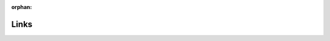 :orphan:

Links
=====

.. OroCloud Documentation

.. begin

.. |ISO 50001| raw:: html

   <a href="http://www.iso.org/iso/home/standards/management-standards/iso50001.html" target="_blank">ISO 50001</a>

.. |GCP project| raw:: html

   <a href="https://cloud.google.com/storage/docs/projects" target="_blank">GCP project</a>

.. |region| raw:: html

   <a href="https://cloud.google.com/compute/docs/regions-zones" target="_blank">region</a>

.. |Data center locations| raw:: html

   <a href="https://www.google.com/about/datacenters/inside/locations/index.html" target="_blank">Data center locations</a>

.. |Google Cloud Load Balancing| raw:: html

   <a href="https://cloud.google.com/load-balancing/" target="_blank">Google Cloud Load Balancing</a>

.. |Life Inside the Cluster| raw:: html

   <a href="https://www.elastic.co/guide/en/elasticsearch/guide/current/distributed-cluster.html" target="_blank">Life Inside the Cluster</a>

.. |RabbitMQ Clustering| raw:: html

   <a href="https://www.rabbitmq.com/clustering.html" target="_blank">RabbitMQ Clustering</a>

.. |Redis Sentinel Documentation| raw:: html

   <a href="https://redis.io/topics/sentinel" target="_blank">Redis Sentinel Documentation</a>

.. |BeeGFS| raw:: html

   <a href="https://www.beegfs.io/content/documentation/" target="_blank">BeeGFS</a>

.. |GCP Region| raw:: html

   <a href="https://cloud.google.com/compute/docs/regions-zones/" target="_blank">GCP Region</a>

.. |opening new regions and enhancing the network| raw:: html

   <a href="https://www.blog.google/topics/google-cloud/expanding-our-global-infrastructure-new-regions-and-subsea-cables" target="_blank">opening new regions and enhancing the network</a>

.. |Why Google Cloud| raw:: html

   <a href="https://cloud.google.com/why-google-cloud" target="_blank">Why Google Cloud</a>

.. |PCI-DSS certified| raw:: html

   <a href="https://cloud.google.com/security/compliance/pci-dss/" target="_blank">PCI-DSS certified</a>

.. |PCI DSS Shared Responsibility GCP v31| raw:: html

   <a href="https://cloud.google.com/files/PCI_DSS_Shared_Responsibility_GCP_v31.pdf" target="_blank">PCI DSS Shared Responsibility GCP v31</a>

.. |How GCP smoothed our path to PCI-DSS compliance| raw:: html

   <a href="https://cloudplatform.googleblog.com/2018/04/Oro-How-GCP-smoothed-our-path-to-PCI-DSS-compliance.html" target="_blank">How GCP smoothed our path to PCI-DSS compliance</a>

.. |OroCloud Commitments to GDPR| raw:: html

   <a href="https://oroinc.com/b2b-ecommerce/wp-content/uploads/sites/3/2018/06/OroCloud-commitments-to-the-GDPR.pdf" target="_blank">OroCloud Commitments to GDPR</a>

.. |Tunnelblick| raw:: html

   <a href="https://tunnelblick.net/downloads.html" target="_blank">Tunnelblick</a>

.. |GCP DDoS protection| raw:: html

   <a href="https://cloud.google.com/files/GCPDDoSprotection-04122016.pdf" target="_blank">GCP DDoS protection</a>

.. |install the OpenVPN| raw:: html

   <a href="https://openvpn.net/index.php/open-source/documentation/howto.html#install" target="_blank">install the OpenVPN</a>

.. |official Elasticsearch documentation| raw:: html

   <a href="https://www.elastic.co/guide/en/elasticsearch/reference/current/analysis-synonym-tokenfilter.html" target="_blank">official Elasticsearch documentation</a>

.. |1.6| raw:: html

   <a href="https://github.com/oroinc/orocommerce-application/tree/1.6" target="_blank">1.6</a>

.. |1.6.1| raw:: html

   <a href="https://github.com/oroinc/orocommerce-application/tree/1.6.1" target="_blank">1.6.1</a>






.. Dev Documentation

.. |form types in the Symfony documentation| raw:: html

   <a href="http://symfony.com/doc/current/book/forms.html" target="_blank">form types in the Symfony documentation</a>


.. |Actions (Capabilities) and Entities ACL Extensions| raw:: html

   <a href="https://github.com/oroinc/platform/tree/master/src/Oro/Bundle/SecurityBundle/Resources/doc/implementation.md" target="_blank">Actions (Capabilities) and Entities ACL Extensions</a>

.. |Permissions for User Roles (UI)| raw:: html

   <a href="https://github.com/oroinc/platform/tree/master/src/Oro/Bundle/SecurityBundle/Resources/doc/ui.md" target="_blank">Permissions for User Roles (UI)</a>

.. |ACL Manager| raw:: html

   <a href="https://github.com/oroinc/platform/tree/master/src/Oro/Bundle/SecurityBundle/Resources/doc/acl-manager.md" target="_blank">ACL Manager</a>

.. |Access Levels| raw:: html

   <a href="https://github.com/oroinc/platform/tree/master/src/Oro/Bundle/SecurityBundle/Resources/doc/access-levels.md" target="_blank">Access Levels</a>

.. |Field ACL| raw:: html

   <a href="https://github.com/oroinc/platform/tree/master/src/Oro/Bundle/SecurityBundle/Resources/doc/field-acl.md" target="_blank">Field ACL</a>

.. |Custom Listeners| raw:: html

   <a href="https://github.com/oroinc/platform/tree/master/src/Oro/Bundle/SecurityBundle/Resources/doc/custom-listeners.md" target="_blank">Custom Listeners</a>

.. |Access Rules| raw:: html

   <a href="https://github.com/oroinc/platform/tree/master/src/Oro/Bundle/SecurityBundle/Resources/doc/access-rules.md" target="_blank">Access Rules</a>

.. |How to Configure and Apply Custom Permissions to an Entity| raw:: html

   <a href="https://github.com/oroinc/platform/tree/master/src/Oro/Bundle/SecurityBundle/Resources/doc/permissions.md" target="_blank">How to Configure and Apply Custom Permissions to an Entity</a>

.. |How to Work with Configurable Permissions| raw:: html

   <a href="https://github.com/oroinc/platform/tree/master/src/Oro/Bundle/SecurityBundle/Resources/doc/configurable-permissions.md" target="_blank">How to Work with Configurable Permissions</a>

.. |Use Emails| raw:: html

   <a href="https://github.com/oroinc/platform/tree/master/src/Oro/Bundle/EmailBundle/Resources/doc/emails.md" target="_blank">Use Emails</a>

.. |Use Email Templates| raw:: html

   <a href="https://github.com/oroinc/platform/tree/master/src/Oro/Bundle/EmailBundle/Resources/doc/email_templates.md" target="_blank">Use Email Templates</a>

.. |Use Email Template Migrations| raw:: html

   <a href="https://github.com/oroinc/platform/blob/master/src/Oro/Bundle/EmailBundle/Resources/doc/email_templates_migrations.md" target="_blank">Use Email Template Migrations</a>

.. |Send Email and Email Template Actions| raw:: html

   <a href="https://github.com/oroinc/platform/tree/master/src/Oro/Bundle/EmailBundle/Resources/doc/reference/workflow/workflow-entities/transition-actions.md" target="_blank">Send Email and Email Template Actions</a>

.. |Email Ownership| raw:: html

   <a href="https://github.com/oroinc/platform/tree/master/src/Oro/Bundle/EmailBundle/Resources/doc/reference/security/ownership.md" target="_blank">Email Ownership</a>

.. |Use System Mailboxes| raw:: html

   <a href="https://github.com/oroinc/platform/tree/master/src/Oro/Bundle/EmailBundle/Resources/doc/reference/mailboxes.md" target="_blank">Use System Mailboxes</a>

.. |System Configuration Reference| raw:: html

   <a href="https://github.com/oroinc/platform/tree/master/src/Oro/Bundle/ConfigBundle/Resources/doc/system_configuration.md" target="_blank">System Configuration Reference</a>

.. |Config Management| raw:: html

   <a href="https://github.com/oroinc/platform/tree/master/src/Oro/Bundle/ConfigBundle/Resources/doc/config_management.md" target="_blank">Config Management</a>

.. |Add a New Configuration Scope| raw:: html

   <a href="https://github.com/oroinc/platform/tree/master/src/Oro/Bundle/ConfigBundle/Resources/doc/add_new_config_scope.md" target="_blank">Add a New Configuration Scope</a>

.. |OroImportExportBundle| raw:: html

   <a href="https://github.com/orocrm/platform/tree/master/src/Oro/Bundle/ImportExportBundle" target="_blank">OroImportExportBundle</a>

.. |OroBatchBundle| raw:: html

   <a href="https://github.com/orocrm/platform/tree/master/src/Oro/Bundle/BatchBundle" target="_blank">OroBatchBundle</a>

.. |ContactBundle| raw:: html

   <a href="https://github.com/orocrm/crm/tree/master/src/Oro/Bundle/ContactBundle" target="_blank">ContactBundle</a>

.. |ImportExport namespace| raw:: html

   <a href="https://github.com/orocrm/crm/tree/master/src/Oro/Bundle/ContactBundle/ImportExport" target="_blank">ImportExport namespace</a>

.. |Resources/config/importexport.yml| raw:: html

   <a href="https://github.com/orocrm/crm/blob/master/src/Oro/Bundle/ContactBundle/Resources/config/importexport.yml" target="_blank">Resources/config/importexport.yml</a>

.. |Symfony Serializer component| raw:: html

   <a href="http://symfony.com/doc/current/components/serializer.html" target="_blank">Symfony Serializer component</a>

.. |ItemWriterInterface| raw:: html

   <a href="https://github.com/akeneo/batch/blob/master/Item/ItemWriterInterface.php" target="_blank">ItemWriterInterface</a>

.. |Akeneo BatchBundle| raw:: html

   <a href="https://github.com/akeneo/BatchBundle" target="_blank">Akeneo BatchBundle</a>

.. |ContactAddOrReplaceStrategy| raw:: html

   <a href="https://github.com/orocrm/crm/blob/master/src/Oro/Bundle/ContactBundle/ImportExport/Strategy/ContactAddOrReplaceStrategy.php" target="_blank">ContactAddOrReplaceStrategy</a>

.. |ImportExportBundle documentation| raw:: html

   <a href="https://github.com/orocrm/platform/blob/master/src/Oro/Bundle/ImportExportBundle/Resources/doc/index.md" target="_blank">ImportExportBundle documentation</a>

.. |OroIntegrationBundle| raw:: html

   <a href="https://github.com/oroinc/platform/blob/master/src/Oro/Bundle/IntegrationBundle/" target="_blank">OroIntegrationBundle</a>

.. |Web Application Message Protocol (WAMP)| raw:: html

   <a href="https://wamp-proto.org/" target="_blank">Web Application Message Protocol (WAMP)</a>

.. |Remote Procedure Call| raw:: html

   <a href="https://en.wikipedia.org/wiki/Remote_procedure_call" target="_blank">Remote Procedure Call</a>

.. |PubSub| raw:: html

   <a href="https://en.wikipedia.org/wiki/Publish%E2%80%93subscribe_pattern" target="_blank">PubSub</a>

.. |OroSyncBundle| raw:: html

   <a href="https://github.com/oroinc/platform/blob/master/src/Oro/Bundle/SyncBundle/" target="_blank">OroSyncBundle</a>

.. |oro_sync.authentication.ticket_provider| raw:: html

   <a href="https://github.com/oroinc/platform/blob/master/src/Oro/Bundle/SyncBundle/Authentication/Ticket/TicketProvider.php" target="_blank">oro_sync.authentication.ticket_provider</a>

.. |GosWebSocketBundle| raw:: html

   <a href="https://github.com/GeniusesOfSymfony/WebSocketBundle" target="_blank">GosWebSocketBundle</a>

.. |download section on the oroinc.com/orocommerce| raw:: html

   <a href="https://oroinc.com/b2b-ecommerce/download" target="_blank">download section on the oroinc.com/orocommerce</a>

.. |PHP unserialization vulnerability| raw:: html

   <a href="https://cdn2.hubspot.net/hubfs/3853213/us-18-Thomas-It's-A-PHP-Unserialization-Vulnerability-Jim-But-Not-As-We-....pdf" target="_blank">PHP unserialization vulnerability</a>

.. |Apache| raw:: html

   <a href="https://httpd.apache.org/" target="_blank">Apache</a>

.. |Nginx| raw:: html

   <a href="https://www.nginx.com/" target="_blank">Nginx</a>

.. |Symfony web server documentation| raw:: html

   <a href="http://symfony.com/doc/2.8/setup/web_server_configuration.html" target="_blank">Symfony web server documentation</a>

.. |Elasticsearch| raw:: html

   <a href="https://www.elastic.co/products/elasticsearch" target="_blank">Elasticsearch</a>

.. |EnterpriseDB| raw:: html

   <a href="https://www.enterprisedb.com/" target="_blank">EnterpriseDB</a>

.. |Mozilla Firefox| raw:: html

   <a href="https://www.mozilla.org/en-US/firefox/new/" target="_blank">Mozilla Firefox</a>

.. |Google Chrome| raw:: html

   <a href="https://www.google.com/chrome/" target="_blank">Google Chrome</a>

.. |Microsoft Internet Explorer| raw:: html

   <a href="https://www.microsoft.com/en-us/download/internet-explorer.aspx" target="_blank">Microsoft Internet Explorer</a>

.. |Microsoft Edge| raw:: html

   <a href="https://www.microsoft.com/en-us/windows/microsoft-edge" target="_blank">Microsoft Edge</a>

.. |Safari| raw:: html

   <a href="http://www.apple.com/safari/" target="_blank">Safari</a>

.. |Tidy PHP extension| raw:: html

   <a href="http://php.net/manual/en/book.tidy.php" target="_blank">Tidy PHP extension</a>

.. |MySQL| raw:: html

   <a href="https://www.mysql.com/" target="_blank">MySQL</a>

.. |Node.js| raw:: html

   <a href="https://nodejs.org/en/" target="_blank">Node.js</a>

.. |Supervisor| raw:: html

   <a href="http://supervisord.org/" target="_blank">Supervisor</a>

.. |PostgreSQL| raw:: html

   <a href="https://www.postgresql.org/" target="_blank">PostgreSQL</a>

.. |PHP| raw:: html

   <a href="https://secure.php.net/" target="_blank">PHP</a>

.. |RabbitMQ| raw:: html

   <a href="https://www.rabbitmq.com/" target="_blank">RabbitMQ</a>

.. |RabbitMQfeatures| raw:: html

   <a href="https://www.rabbitmq.com/#features" target="_blank">RabbitMQ</a>

.. |AMQP| raw:: html

   <a href="https://www.rabbitmq.com/tutorials/amqp-concepts.html" target="_blank">AMQP</a>


.. |Redis| raw:: html

   <a href="https://redis.io/" target="_blank">Redis</a>

.. |Install Git| raw:: html

   <a href="https://git-scm.com/book/en/v2/Getting-Started-Installing-Git" target="_blank">Install Git</a>

.. |Install Node.js| raw:: html

   <a href="https://nodejs.org/en/download/package-manager/" target="_blank">Install Node.js</a>

.. |Install PHPStorm| raw:: html

   <a href="https://www.jetbrains.com/help/phpstorm/install-and-set-up-product.html" target="_blank">Install PHPStorm</a>

.. |Symfony plugin| raw:: html

   <a href="https://plugins.jetbrains.com/plugin/7219-symfony-plugin" target="_blank">Symfony plugin</a>

.. |Oro plugin| raw:: html

   <a href="https://plugins.jetbrains.com/plugin/8449-oro-phpstorm-plugin" target="_blank">Oro plugin</a>

.. |official PHPStorm plugin management instructions| raw:: html

   <a href="https://www.jetbrains.com/help/phpstorm/managing-plugins.html" target="_blank">official PHPStorm plugin management instructions</a>

.. |Enable PHP Code Sniffer| raw:: html

   <a href="https://confluence.jetbrains.com/display/PhpStorm/PHP+Code+Sniffer+in+PhpStorm" target="_blank">Enable PHP Code Sniffer</a>

.. |Enable PHP Mess Detector| raw:: html

   <a href="https://confluence.jetbrains.com/display/PhpStorm/PHP+Mess+Detector+in+PhpStorm" target="_blank">Enable PHP Mess Detector</a>

.. |Github guide on forking a repo| raw:: html

   <a href="https://help.github.com/articles/fork-a-repo/" target="_blank">Github guide on forking a repo</a>

.. |make a package| raw:: html

   <a href="https://symfonycasts.com/screencast/question-answer-day/create-composer-package" target="_blank">make a package</a>

.. |Keep your fork synced| raw:: html

   <a href="https://help.github.com/articles/fork-a-repo/#keep-your-fork-synced" target="_blank">Keep your fork synced</a>

.. |Vagrant| raw:: html

   <a href="https://www.vagrantup.com/" target="_blank">Vagrant</a>

.. |Install VirtualBox| raw:: html

   <a href="https://www.virtualbox.org/wiki/Downloads" target="_blank">Install VirtualBox</a>

.. |Install Vagrant| raw:: html

   <a href="https://www.vagrantup.com/docs/installation/" target="_blank">Install Vagrant</a>

.. |Install Git.| raw:: html

   <a href="https://www.atlassian.com/git/tutorials/install-git" target="_blank">Install Git.</a>

.. |release tag| raw:: html

   <a href="https://github.com/oroinc/orocommerce-application/releases" target="_blank">release tag</a>

.. |Github token| raw:: html

   <a href="https://github.com/settings/tokens" target="_blank">Github token</a>

.. |Github rate limits| raw:: html

   <a href="https://getcomposer.org/doc/articles/troubleshooting.md#api-rate-limit-and-oauth-tokens" target="_blank">Github rate limits</a>

.. |hosts| raw:: html

   <a href="https://en.wikipedia.org/wiki/Hosts_(file)" target="_blank">hosts</a>

.. |official Vagrant documentation| raw:: html

   <a href="https://www.vagrantup.com/docs/" target="_blank">official Vagrant documentation</a>

.. |Docker Provision| raw:: html

   <a href="https://github.com/oroinc/environment" target="_blank">Docker Provision</a>

.. |OroCommerce website| raw:: html

   <a href="https://oroinc.com/b2b-ecommerce/download" target="_blank">OroCommerce website</a>

.. |Red Hat| raw:: html

   <a href="https://www.redhat.com/" target="_blank">Red Hat</a>

.. |software collections| raw:: html

   <a href="https://www.softwarecollections.org/en/about/" target="_blank">software collections</a>

.. |official documentation| raw:: html

   <a href="https://getcomposer.org/doc/00-intro.md#installation-linux-unix-osx" target="_blank">official documentation</a>

.. |Apache PageSpeed module| raw:: html

   <a href="https://www.modpagespeed.com/" target="_blank">Apache PageSpeed module</a>

.. |OroSyncBundle documentation| raw:: html

   <a href="https://github.com/oroinc/platform/tree/master/src/Oro/Bundle/SyncBundle" target="_blank">OroSyncBundle documentation</a>

.. |OroRedisConfigBundle documentation| raw:: html

   <a href="https://github.com/oroinc/redis-config" target="_blank">OroRedisConfigBundle documentation</a>

.. |Supervisord| raw:: html

   <a href="http://supervisord.org/" target="_blank">Supervisord</a>

.. |Configure Query Designer| raw:: html

   <a href="https://github.com/oroinc/platform/tree/master/src/Oro/Bundle/QueryDesignerBundle/Resources/doc/backend/config.md#query-designer-configuration" target="_blank">Configure Query Designer</a>

.. |Configure Filters| raw:: html

   <a href="http://supervisord.org/" target="_blank">Configure Filters</a>

.. |Modify an Existing Filter| raw:: html

   <a href="https://github.com/oroinc/platform/tree/master/src/Oro/Bundle/QueryDesignerBundle/Resources/doc/backend/config.md#how-modify-existing-filter-from-your-bundle" target="_blank">Modify an Existing Filter</a>

.. |Grouping Configuration| raw:: html

   <a href="https://github.com/oroinc/platform/tree/master/src/Oro/Bundle/QueryDesignerBundle/Resources/doc/backend/config.md#grouping-configuration" target="_blank">Grouping Configuration</a>

.. |Configure Aggregating Functions| raw:: html

   <a href="https://github.com/oroinc/platform/tree/master/src/Oro/Bundle/QueryDesignerBundle/Resources/doc/backend/config.md#aggregating-functions-configuration" target="_blank">Configure Aggregating Functions</a>

.. |Condition Builder Component| raw:: html

   <a href="https://github.com/oroinc/platform/tree/master/src/Oro/Bundle/QueryDesignerBundle/Resources/doc/frontend/condition-builder.md" target="_blank">Condition Builder Component</a>

.. |SensioFrameworkExtraBundle documentation| raw:: html

   <a href="http://symfony.com/doc/current/bundles/SensioFrameworkExtraBundle/index.html" target="_blank">SensioFrameworkExtraBundle documentation</a>

.. |OroUIBundle:actions:index.html.twig| raw:: html

   <a href="https://github.com/orocrm/platform/blob/master/src/Oro/Bundle/UIBundle/Resources/views/actions/index.html.twig" target="_blank">OroUIBundle:actions:index.html.twig</a>

.. |macro from the UI bundle| raw:: html

   <a href="https://github.com/orocrm/platform/blob/master/src/Oro/Bundle/UIBundle/Resources/views/macros.html.twig" target="_blank">macro from the UI bundle</a>

.. |update.html.twig| raw:: html

   <a href="https://github.com/orocrm/platform/blob/master/src/Oro/Bundle/UIBundle/Resources/views/actions/update.html.twig" target="_blank">update.html.twig</a>

.. |OroSecurityBundle| raw:: html

   <a href="https://github.com/orocrm/platform/blob/master/src/Oro/Bundle/SecurityBundle/readme.md" target="_blank">OroSecurityBundle</a>

.. |OroDatagridBundle| raw:: html

   <a href="https://github.com/orocrm/platform/blob/master/src/Oro/Bundle/DataGridBundle/README.md" target="_blank">OroDatagridBundle</a>

.. |OroFormUpdateHandler| raw:: html

   <a href="https://github.com/orocrm/platform/blob/master/src/Oro/Bundle/FormBundle/Model/UpdateHandler.php" target="_blank">OroFormUpdateHandler</a>

.. |Define a New Feature| raw:: html

   <a href="https://github.com/oroinc/platform/tree/master/src/Oro/Bundle/FeatureToggleBundle#how-to-define-new-feature" target="_blank">Define a New Feature</a>

.. |Add New Options to Feature Configuration| raw:: html

   <a href="https://github.com/oroinc/platform/tree/master/src/Oro/Bundle/FeatureToggleBundle#adding-new-options-to-feature-configuration" target="_blank">Add New Options to Feature Configuration</a>

.. |Check Feature State| raw:: html

   <a href="https://github.com/oroinc/platform/tree/master/src/Oro/Bundle/FeatureToggleBundle#adding-new-options-to-feature-configuration" target="_blank">Check Feature State</a>

.. |Include a Service Into a Feature| raw:: html

   <a href="https://github.com/oroinc/platform/tree/master/src/Oro/Bundle/FeatureToggleBundle#including-a-service-into-a-feature" target="_blank">Include a Service Into a Feature</a>

.. |Check Feature State with a Feature Voter| raw:: html

   <a href="https://github.com/oroinc/platform/tree/master/src/Oro/Bundle/FeatureToggleBundle#feature-state-checking" target="_blank">Check Feature State with a Feature Voter</a>

.. |Change Decision Strategy| raw:: html

   <a href="https://github.com/oroinc/platform/tree/master/src/Oro/Bundle/FeatureToggleBundle#changing-the-decision-strategy" target="_blank">Change Decision Strategy</a>

.. |Use Checker for Commands| raw:: html

   <a href="https://github.com/oroinc/platform/tree/master/src/Oro/Bundle/FeatureToggleBundle#using-checker-for-commands" target="_blank">Use Checker for Commands</a>

.. |Actions| raw:: html

   <a href="https://github.com/oroinc/platform/blob/master/src/Oro/Bundle/ActionBundle/Resources/config/oro/actions.yml" target="_blank">Actions</a>

.. |available operations and their configuration| raw:: html

   <a href="https://github.com/oroinc/platform/blob/master/src/Oro/Bundle/ActionBundle/Resources/doc/operations.md" target="_blank">available operations and their configuration</a>

.. |DELETE operation| raw:: html

   <a href="https://github.com/oroinc/platform/blob/master/src/Oro/Bundle/ActionBundle/Resources/doc/operations.md#default-operations" target="_blank">DELETE operation</a>

.. |JavaScript UnitTests| raw:: html

   <a href="https://github.com/oroinc/platform/tree/master/src/Oro/Bundle/TestFrameworkBundle/Resources/doc/reference/js_unittests.md" target="_blank">JavaScript UnitTests</a>

.. |Oro Behat Extension| raw:: html

   <a href="https://github.com/oroinc/platform/tree/master/src/Oro/Bundle/TestFrameworkBundle/Behat/README.md" target="_blank">Oro Behat Extension</a>

.. |Additional Doctrine Events| raw:: html

   <a href="https://github.com/oroinc/platform/tree/master/src/Oro/Bundle/TestFrameworkBundle/Resources/doc/reference/doctrine_events.md" target="_blank">Additional Doctrine Events</a>

.. |build ngx pagespeed from source| raw:: html

   <a href="https://modpagespeed.com/doc/build_ngx_pagespeed_from_source" target="_blank">build ngx pagespeed from source</a>

.. |installing from Apache-only packages| raw:: html

   <a href="https://modpagespeed.com/doc/download" target="_blank">installing from Apache-only packages</a>

.. |Elasticsearch website| raw:: html

   <a href="https://www.elastic.co/guide/en/elasticsearch/reference/current/tune-for-search-speed.html" target="_blank">Elasticsearch website</a>

.. |swapping| raw:: html

   <a href="https://www.elastic.co/guide/en/elasticsearch/reference/current/setup-configuration-memory.html" target="_blank">swapping</a>

.. |Redis configuration file example| raw:: html

   <a href="http://download.redis.io/redis-stable/redis.conf" target="_blank">Redis configuration file example</a>

.. |Redis website| raw:: html

   <a href="https://redis.io/topics/memory-optimization" target="_blank">Redis website</a>

.. |PostgreSQL website| raw:: html

   <a href="https://wiki.postgresql.org/wiki/Performance_Optimization" target="_blank">PostgreSQL website</a>

.. |Optimization| raw:: html

   <a href="https://dev.mysql.com/doc/refman/5.7/en/optimization.html" target="_blank">Optimization</a>

.. |Symfony website| raw:: html

   <a href="https://symfony.com/doc/3.4/performance.html" target="_blank">Symfony website</a>

.. |Doctrine website| raw:: html

   <a href="https://www.doctrine-project.org/projects/doctrine-orm/en/2.6/reference/improving-performance.html" target="_blank">Doctrine website</a>

.. |Blackfire| raw:: html

   <a href="https://blackfire.io/" target="_blank">Blackfire</a>

.. |Blackfire in its documentation portal| raw:: html

   <a href="https://blackfire.io/docs/book/index" target="_blank">Blackfire in its documentation portal</a>

.. |OroConfigBundle| raw:: html

   <a href="https://github.com/orocrm/platform/tree/master/src/Oro/Bundle/ConfigBundle" target="_blank">OroConfigBundle</a>

.. |semantic configurations| raw:: html

   <a href="http://symfony.com/doc/current/cookbook/bundles/extension.html" target="_blank">semantic configurations</a>

.. |bundle alias| raw:: html

   <a href="http://symfony.com/doc/current/cookbook/bundles/best_practices.html#bundle-name" target="_blank">bundle alias</a>

.. |Amazon Machine Image (AMI)| raw:: html

   <a href="https://docs.aws.amazon.com/AWSEC2/latest/UserGuide/AMIs.html" target="_blank">Amazon Machine Image (AMI)</a>

.. |Amazon Web Services Marketplace| raw:: html

   <a href="https://aws.amazon.com/marketplace" target="_blank">Amazon Web Services Marketplace</a>

.. |Amazon EC2| raw:: html

   <a href="https://aws.amazon.com/ec2/" target="_blank">Amazon EC2</a>

.. |account| raw:: html

   <a href="https://aws.amazon.com/account/" target="_blank">account</a>

.. |AWS Management Console| raw:: html

   <a href="https://console.aws.amazon.com/console/home" target="_blank">AWS Management Console</a>

.. |EC2 Dashboard| raw:: html

   <a href="https://console.aws.amazon.com/ec2/v2/home" target="_blank">EC2 Dashboard</a>

.. |Connecting to Your Linux Instance Using SSH| raw:: html

   <a href="https://docs.aws.amazon.com/AWSEC2/latest/UserGuide/AccessingInstancesLinux.html" target="_blank">Connecting to Your Linux Instance Using SSH</a>

.. |Getting Started with Amazon EC2| raw:: html

   <a href="https://aws.amazon.com/ec2/getting-started/" target="_blank">Getting Started with Amazon EC2 </a>

.. |optimizing InnoDB Disk I/O| raw:: html

   <a href="https://dev.mysql.com/doc/refman/5.7/en/optimizing-innodb-diskio.html" target="_blank">optimizing InnoDB Disk I/O</a>

.. |Unicode Support| raw:: html

   <a href="https://dev.mysql.com/doc/refman/5.7/en/charset-unicode.html" target="_blank">Unicode Support</a>

.. |InnoDB File-Format Management| raw:: html

   <a href="https://dev.mysql.com/doc/refman/5.7/en/innodb-file-format.html" target="_blank">InnoDB File-Format Management</a>

.. |Setting up the Database to be UTF8| raw:: html

   <a href="https://symfony.com/doc/3.4/doctrine.html#configuring-the-database" target="_blank">Setting up the Database to be UTF8</a>

.. |the other levels| raw:: html

   <a href="https://dev.mysql.com/doc/refman/5.5/en/charset-syntax.html" target="_blank">the other levels</a>

.. |Create a Custom Tax Provider| raw:: html

   <a href="https://github.com/oroinc/orocommerce/tree/master/src/Oro/Bundle/TaxBundle#create-custom-tax-provider" target="_blank">Create a Custom Tax Provider</a>

.. |TaskBundle| raw:: html

   <a href="https://github.com/oroinc/OroCRMTaskBundle" target="_blank">TaskBundle</a>

.. |OroCRM Application| raw:: html

   <a href="https://github.com/oroinc/crm-application" target="_blank">OroCRM Application</a>

.. |Enable Previously Purchased Products| raw:: html

   <a href="https://github.com/oroinc/orocommerce/blob/master/src/Oro/Bundle/OrderBundle/Resources/doc/previously-purchased-products.md#config" target="_blank">Enable Previously Purchased Products</a>

.. |Website Search Index| raw:: html

   <a href="https://github.com/oroinc/orocommerce/blob/master/src/Oro/Bundle/OrderBundle/Resources/doc/previously-purchased-products.md#website-search-index" target="_blank">Website Search Index</a>

.. |Reindex Listeners| raw:: html

   <a href="https://github.com/oroinc/orocommerce/blob/master/src/Oro/Bundle/OrderBundle/Resources/doc/previously-purchased-products.md#reindex-listeners" target="_blank">Reindex Listeners</a>

.. |Managers| raw:: html

   <a href="https://github.com/oroinc/orocommerce/blob/master/src/Oro/Bundle/OrderBundle/Resources/doc/previously-purchased-products.md#managers" target="_blank">Managers</a>

.. |Providers| raw:: html

   <a href="https://github.com/oroinc/orocommerce/blob/master/src/Oro/Bundle/OrderBundle/Resources/doc/previously-purchased-products.md#providers" target="_blank">Providers</a>

.. |relevant documentation| raw:: html

   <a href="https://github.com/oroinc/platform/blob/master/src/Oro/Bundle/EmailBundle/Resources/doc/email_templates.md" target="_blank">relevant documentation </a>

.. |Improve Catalog Performance| raw:: html

   <a href="https://github.com/oroinc/orocommerce/blob/master/src/Oro/Bundle/CatalogBundle/Resources/doc/performance-notes.md" target="_blank">Improve Catalog Performance</a>

.. |Enable Price Sharding| raw:: html

   <a href="https://github.com/oroinc/orocommerce/blob/master/src/Oro/Bundle/PricingBundle/Resources/doc/price-sharding.md" target="_blank">Enable Price Sharding</a>

.. |Create a Pricing Strategy| raw:: html

   <a href="https://github.com/oroinc/orocommerce/blob/master/src/Oro/Bundle/PricingBundle/Resources/doc/pricing-strategy.md" target="_blank">Create a Pricing Strategy</a>

.. |Merge by Priority Pricing Strategy| raw:: html

   <a href="https://github.com/oroinc/orocommerce/blob/master/src/Oro/Bundle/PricingBundle/Resources/doc/pricing_strategy_merge_by_priority.md" target="_blank">Merge by Priority Pricing Strategy</a>

.. |Minimal Prices Pricing Strategy| raw:: html

   <a href="https://github.com/oroinc/orocommerce/blob/master/src/Oro/Bundle/PricingBundle/Resources/doc/pricing_strategy_minimal_prices.md" target="_blank">Minimal Prices Pricing Strategy</a>

.. |Set Up a Price Storage| raw:: html

   <a href="https://github.com/oroinc/orocommerce/blob/master/src/Oro/Bundle/PricingBundle/Resources/doc/price-storage.md" target="_blank">Set Up a Price Storage</a>

.. |Replace the Default Storage| raw:: html

   <a href="https://github.com/oroinc/orocommerce/blob/master/src/Oro/Bundle/PricingBundle/Resources/doc/price-storage.md#replacing-default-storage" target="_blank">Replace the Default Storage</a>

.. |Doctrine ORM documentation| raw:: html

   <a href="http://docs.doctrine-project.org/projects/doctrine-orm/en/latest/reference/basic-mapping.html" target="_blank">Doctrine ORM documentation</a>

.. |OroMigrationBundle| raw:: html

   <a href="https://github.com/orocrm/platform/tree/master/src/Oro/Bundle/MigrationBundle" target="_blank">OroMigrationBundle</a>

.. |EntityConfigBundle| raw:: html

   <a href="https://github.com/orocrm/platform/tree/master/src/Oro/Bundle/EntityConfigBundle" target="_blank">EntityConfigBundle</a>

.. |OroNoteBundle| raw:: html

   <a href="https://github.com/orocrm/platform/tree/master/src/Oro/Bundle/NoteBundle" target="_blank">OroNoteBundle</a>

.. |Doctrine| raw:: html

   <a href="https://www.doctrine-project.org/" target="_blank">Doctrine</a>

.. |EntityExtendBundle| raw:: html

   <a href="https://github.com/orocrm/platform/tree/master/src/Oro/Bundle/EntityExtendBundle" target="_blank">EntityExtendBundle</a>

.. |ActivityBundle| raw:: html

   <a href="https://github.com/orocrm/platform/blob/master/src/Oro/Bundle/ActivityBundle" target="_blank">ActivityBundle</a>

.. |Symfony Framework| raw:: html

   <a href="https://symfony.com/" target="_blank">Symfony Framework</a>

.. |Symfony versus Flat PHP: Why is Symfony better than just opening up a file and writing flat PHP?| raw:: html

   <a href="https://symfony.com/doc/3.4/introduction/from_flat_php_to_symfony2.html" target="_blank">Symfony versus Flat PHP: Why is Symfony better than just opening up a file and writing flat PHP?</a>

.. |7 Good Reasons to Use Symfony Framework for Your Project| raw:: html

   <a href="https://hackernoon.com/7-good-reasons-to-use-symfony-framework-for-your-project-265f96dcf759" target="_blank">7 Good Reasons to Use Symfony Framework for Your Project</a>

.. |Why Symfony? Seven Facts| raw:: html

   <a href="https://matthiasnoback.nl/2013/08/why-symfony-seven-facts/" target="_blank">Why Symfony? Seven Facts</a>

.. |Symfony documentation| raw:: html

   <a href="https://symfony.com/doc/3.4/index.html" target="_blank">Symfony documentation</a>

.. |Symfony applications| raw:: html

   <a href="https://symfony.com/doc/3.4/introduction/http_fundamentals.html#the-symfony-application-flow" target="_blank">Symfony applications </a>

.. |Symfony Event Dispatcher| raw:: html

   <a href="https://symfony.com/doc/3.4/event_dispatcher.html" target="_blank">Symfony Event Dispatcher</a>

.. |Inversion of Control principle| raw:: html

   <a href="https://en.wikipedia.org/wiki/Inversion_of_control" target="_blank">Inversion of Control principle</a>

.. |Symfony's Service container| raw:: html

   <a href="http://symfony.com/doc/3.4/service_container.html" target="_blank">Symfony's Service container</a>

.. |Dependency Injection Component| raw:: html

   <a href="https://symfony.com/doc/3.4/components/dependency_injection.html" target="_blank">Dependency Injection Component</a>

.. |bundle system| raw:: html

   <a href="https://symfony.com/doc/3.4/bundles.html" target="_blank">bundle system</a>

.. |Flex| raw:: html

   <a href="https://symfony.com/doc/3.4/setup/flex.html" target="_blank">Flex</a>

.. |recommends to consider Flex as an alpha up to 4th versions of Symfony| raw:: html

   <a href="https://medium.com/@fabpot/fabien-potencier-4574622d6a7e" target="_blank">recommends to consider Flex as an alpha up to 4th versions of Symfony</a>

.. |Symfony 4 recommendations| raw:: html

   <a href="http://fabien.potencier.org/symfony4-directory-structure.html" target="_blank">Symfony 4 recommendations</a>

.. |according to Symfony conventions| raw:: html

   <a href="https://symfony.com/doc/3.4/best_practices/configuration.html" target="_blank">according to Symfony conventions</a>

.. |Symfony Templating| raw:: html

   <a href="https://symfony.com/doc/current/templating.html" target="_blank">Symfony Templating</a>

.. |Layouts| raw:: html

   <a href="https://github.com/oroinc/platform/tree/master/src/Oro/Bundle/LayoutBundle" target="_blank">Layouts</a>

.. |TWIG templating engine| raw:: html

   <a href="https://twig.symfony.com/" target="_blank">TWIG templating engine</a>

.. |Symfony Templating Component| raw:: html

   <a href="https://symfony.com/doc/3.4/components/templating.html" target="_blank">Symfony Templating Component</a>

.. |Role Based Access Control| raw:: html

   <a href="https://en.wikipedia.org/wiki/Role-based_access_control" target="_blank">Role Based Access Control</a>

.. |Symfony Security Components| raw:: html

   <a href="http://symfony.com/doc/current/components/security/introduction.html" target="_blank">Symfony Security Components</a>

.. |Oro Doctrine Extensions| raw:: html

   <a href="https://github.com/oroinc/doctrine-extensions" target="_blank">Oro Doctrine Extensions</a>

.. |come with a command line interface tool| raw:: html

   <a href="https://symfony.com/doc/3.4/console.html" target="_blank">come with a command line interface tool</a>

.. |Asset Component| raw:: html

   <a href="https://symfony.com/doc/3.4/components/asset.html" target="_blank">Asset Component</a>

.. |Console Component| raw:: html

   <a href="https://symfony.com/doc/3.4/components/console.html" target="_blank">Console Component</a>

.. |DependencyInjection Component| raw:: html

   <a href="https://symfony.com/doc/3.4/components/dependency_injection.html" target="_blank">DependencyInjection Component</a>

.. |EventDispatcher Component| raw:: html

   <a href="https://symfony.com/doc/3.4/components/event_dispatcher.html" target="_blank">EventDispatcher Component</a>

.. |Form Component| raw:: html

   <a href="https://symfony.com/doc/3.4/components/form.html" target="_blank">Form Component</a>

.. |HttpFoundation Component| raw:: html

   <a href="https://symfony.com/doc/3.4/components/http_foundation.html" target="_blank">The HttpFoundation Component</a>

.. |HttpKernel Component| raw:: html

   <a href="https://symfony.com/doc/3.4/components/http_kernel.html" target="_blank">HttpKernel Component</a>

.. |OptionsResolver Component| raw:: html

   <a href="https://symfony.com/doc/3.4/components/options_resolver.html">OptionsResolver Component</a>

.. |PropertyAccess Component| raw:: html

   <a href="https://symfony.com/doc/3.4/components/property_access.html" target="_blank">PropertyAccess Component</a>

.. |Routing Component| raw:: html

   <a href="https://symfony.com/doc/3.4/components/routing.html" target="_blank">Routing Component</a>

.. |Security Component| raw:: html

   <a href="https://symfony.com/doc/3.4/components/security.html" target="_blank">Security Component</a>

.. |Serializer Component| raw:: html

   <a href="https://symfony.com/doc/3.4/components/serializer.html" target="_blank">Serializer Component</a>

.. |Templating Component| raw:: html

   <a href="https://symfony.com/doc/3.4/components/templating.html" target="_blank">Templating Component</a>

.. |Translation Component| raw:: html

   <a href="https://symfony.com/doc/3.4/components/translation.html" target="_blank">Translation Component</a>

.. |Validator Component| raw:: html

   <a href="https://symfony.com/doc/3.4/components/validator.html" target="_blank">Validator Component</a>

.. |Yaml Component| raw:: html

   <a href="https://symfony.com/doc/3.4/components/yaml.html" target="_blank">Yaml Component</a>

.. |article| raw:: html

   <a href="https://medium.com/@fabpot/fabien-potencier-4574622d6a7e" target="_blank">article</a>

.. |Customize Product View Page| raw:: html

   <a href="https://github.com/oroinc/orocommerce/blob/master/src/Oro/Bundle/ProductBundle/Resources/doc/customize-pdp.md" target="_blank">Customize Product View Page</a>

.. |Customize Product List Page| raw:: html

   <a href="https://github.com/oroinc/orocommerce/blob/master/src/Oro/Bundle/ProductBundle/Resources/doc/customize-plp.md" target="_blank">Customize Product List Page</a>

.. |Customize Products SKU Validation| raw:: html

   <a href="https://github.com/oroinc/orocommerce/blob/master/src/Oro/Bundle/ProductBundle/Resources/doc/customize-products-sku-validation.md" target="_blank">Customize Products SKU Validation</a>

.. |Product Unit Formatting| raw:: html

   <a href="https://github.com/oroinc/orocommerce/blob/master/src/Oro/Bundle/ProductBundle/Resources/doc/product-unit-formatting.md" target="_blank">Product Unit Formatting</a>

.. |PHP Product Unit Label Formatter| raw:: html

   <a href="https://github.com/oroinc/orocommerce/blob/master/src/Oro/Bundle/ProductBundle/Resources/doc/product-unit-formatting.md#php-product-unit-label-formatter" target="_blank">PHP Product Unit Label Formatter</a>

.. |Two Step Product Creation| raw:: html

   <a href="https://github.com/oroinc/orocommerce/blob/master/src/Oro/Bundle/ProductBundle/Resources/doc/two-step-product-creation.md" target="_blank">Two Step Product Creation</a>

.. |Default Product Unit| raw:: html

   <a href="https://github.com/oroinc/orocommerce/blob/master/src/Oro/Bundle/ProductBundle/Resources/doc/default-product-unit.md" target="_blank">Default Product Unit</a>

.. |Product Attributes| raw:: html

   <a href="https://github.com/oroinc/orocommerce/blob/master/src/Oro/Bundle/ProductBundle/Resources/doc/product-attributes.md" target="_blank">Product Attributes</a>

.. |Related Items| raw:: html

   <a href="https://github.com/oroinc/orocommerce/blob/master/src/Oro/Bundle/ProductBundle/Resources/doc/related-items.md" target="_blank">Related Items</a>

.. |(Product) Actions| raw:: html

   <a href="https://github.com/oroinc/orocommerce/blob/master/src/Oro/Bundle/ProductBundle/Resources/doc/actions.md" target="_blank">(Product) Actions</a>

.. |Product Variant Search| raw:: html

   <a href="https://github.com/oroinc/orocommerce/blob/master/src/Oro/Bundle/ProductBundle/Resources/doc/product-variant-search.md" target="_blank">Product Variant Search</a>

.. |Checkout Subtotal| raw:: html

   <a href="https://github.com/oroinc/orocommerce/blob/master/src/Oro/Bundle/CheckoutBundle/Resources/doc/reference/checkout_subtotal.md" target="_blank">Checkout Subtotal</a>

.. |Order Confirmation Email Template| raw:: html

   <a href="https://github.com/oroinc/orocommerce/blob/master/src/Oro/Bundle/CheckoutBundle/Resources/doc/reference/order_confirmation_email_template.md" target="_blank">Order Confirmation Email Template</a>

.. |Define Custom Form Type for a Field| raw:: html

   <a href="https://github.com/oroinc/platform/tree/master/src/Oro/Bundle/EntityExtendBundle/Resources/doc/custom_form_type.md" target="_blank">Define Custom Form Type for a Field</a>

.. |Configure Associations to Create Undirectional Relation Between Entities| raw:: html

   <a href="https://github.com/oroinc/platform/tree/master/src/Oro/Bundle/EntityExtendBundle/Resources/doc/associations.md" target="_blank">Configure Associations to Create Undirectional Relation Between Entities</a>

.. |Create an API for Managing Associations| raw:: html

   <a href="https://github.com/oroinc/platform/tree/master/src/Oro/Bundle/EntityExtendBundle/Resources/doc/associations_api.md" target="_blank">Create an API for Managing Associations</a>

.. |Manage Entities Through UI| raw:: html

   <a href="https://github.com/oroinc/platform/tree/master/src/Oro/Bundle/EntityExtendBundle#manage-entities-through-ui" target="_blank">Manage Entities Through UI</a>

.. |Modify Entities Using Migration Scripts| raw:: html

   <a href="https://github.com/oroinc/platform/tree/master/src/Oro/Bundle/EntityExtendBundle#modify-entities-using-migration-scripts" target="_blank">Modify Entities Using Migration Scripts</a>

.. |Add a Relation| raw:: html

   <a href="https://github.com/oroinc/platform/tree/master/src/Oro/Bundle/EntityExtendBundle#add-relation" target="_blank">Add a Relation</a>

.. |Add the Option Set Field| raw:: html

   <a href="https://github.com/oroinc/platform/tree/master/src/Oro/Bundle/EntityExtendBundle#add-option-set-field" target="_blank">Add the Option Set Field</a>

.. |Create a Custom Entity| raw:: html

   <a href="https://github.com/oroinc/platform/tree/master/src/Oro/Bundle/EntityExtendBundle#create-custom-entity" target="_blank">Create a Custom Entity</a>

.. |Prepare Entity Extend Configuration| raw:: html

   <a href="https://github.com/oroinc/platform/tree/master/src/Oro/Bundle/EntityExtendBundle#preparing-entity-extend-configuration" target="_blank">Prepare Entity Extend Configuration</a>

.. |Update Database Schema for Extended Entities| raw:: html

   <a href="https://github.com/oroinc/platform/tree/master/src/Oro/Bundle/EntityExtendBundle#updating-database-schema-for-extended-entities" target="_blank">Update Database Schema for Extended Entities</a>

.. |Warn Up Cache| raw:: html

   <a href="https://github.com/oroinc/platform/tree/master/src/Oro/Bundle/EntityExtendBundle#warming-up-the-cache" target="_blank">Warn Up Cache</a>

.. |Configure Custom Form Type| raw:: html

   <a href="https://github.com/oroinc/platform/tree/master/src/Oro/Bundle/EntityExtendBundle#custom-form-type-and-options" target="_blank">Configure Custom Form Type</a>

.. |Define Validation Constraints| raw:: html

   <a href="https://github.com/oroinc/platform/tree/master/src/Oro/Bundle/EntityExtendBundle#validation-for-extended-fields" target="_blank">Define Validation Constraints</a>

.. |Extend Fields View| raw:: html

   <a href="https://github.com/oroinc/platform/tree/master/src/Oro/Bundle/EntityExtendBundle#extend-fields-view" target="_blank">Extend Fields View</a>

.. |Make Custom Entities and Fields Searchable| raw:: html

   <a href="https://github.com/oroinc/platform/tree/master/src/Oro/Bundle/EntityExtendBundle#custom-fields-and-entities-in-search" target="_blank">Make Custom Entities and Fields Searchable</a>

.. |Disable JS Routes Source File Generation on the Fly| raw:: html

   <a href="https://github.com/oroinc/platform/tree/master/src/Oro/Bundle/EntityExtendBundle#custom-fields-and-entities-in-search" target="_blank">Disable JS Routes Source File Generation on the Fly</a>

.. |Customize a Sticky Panel| raw:: html

   <a href="https://github.com/oroinc/customer-portal/blob/master/src/Oro/Bundle/FrontendBundle/Resources/doc/components/sticky-panel-view.md#customization" target="_blank">Customize a Sticky Panel</a>

.. |Create a Custom Sticky Panel| raw:: html

   <a href="https://github.com/oroinc/customer-portal/blob/master/src/Oro/Bundle/FrontendBundle/Resources/doc/components/sticky-panel-view.md#several-sticky-panels" target="_blank">Create a Custom Sticky Panel</a>

.. |Move Dom Element from One Container to Another| raw:: html

   <a href="https://github.com/oroinc/customer-portal/blob/master/src/Oro/Bundle/FrontendBundle/Resources/doc/components/dom-relocation-view.md#how-to-use" target="_blank">Move Dom Element from One Container to Another</a>

.. |Organize Setup Mass Action on Datagrid| raw:: html

   <a href="https://github.com/oroinc/customer-portal/blob/master/src/Oro/Bundle/FrontendBundle/Resources/doc/mass-action-grid-setup.md" target="_blank">Organize Setup Mass Action on Datagrid</a>

.. |Close Website for Non-authenticated Visitors| raw:: html

   <a href="https://github.com/oroinc/customer-portal/blob/master/src/Oro/Bundle/FrontendBundle/Resources/doc/frontend-access.md#close-website-for-non-authenticated-visitors" target="_blank">Close Website for Non-authenticated Visitors</a>

.. |Prevent Displaying the Back-Office Datagrids in the Storefront| raw:: html

   <a href="https://github.com/oroinc/customer-portal/blob/master/src/Oro/Bundle/FrontendBundle/Resources/doc/frontend-access.md#frontend-datagrids" target="_blank">Prevent Displaying the Back-Office Datagrids in the Storefront</a>

.. |Access Frontend REST API| raw:: html

   <a href="https://github.com/oroinc/customer-portal/blob/master/src/Oro/Bundle/FrontendBundle/Resources/doc/frontend-api.md" target="_blank">Access Frontend REST API</a>

.. |Configure Frontend Permissions (ACL)| raw:: html

   <a href="https://github.com/oroinc/customer-portal/tree/master/src/Oro/Bundle/CustomerBundle#acl" target="_blank">Configure Frontend Permissions (ACL)</a>

.. |Configure Anonymous Customer User| raw:: html

   <a href="https://github.com/oroinc/customer-portal/blob/master/src/Oro/Bundle/CustomerBundle/Resources/doc/anon-customer-user.md" target="_blank">Configure Anonymous Customer User</a>

.. |Configure Guest Access and Permissions| raw:: html

   <a href="https://github.com/oroinc/customer-portal/blob/master/src/Oro/Bundle/CustomerBundle/Resources/doc/anon-customer-user.md#configuring-features-and-permissions" target="_blank">Configure Guest Access and Permissions</a>

.. |Low Inventory Highlighting| raw:: html

   <a href="https://github.com/oroinc/orocommerce/blob/master/src/Oro/Bundle/InventoryBundle/Resources/doc/low_inventory_highlights.md#configuration" target="_blank">Low Inventory Highlighting</a>

.. |Override the Default Breadcrumbs Data Source| raw:: html

   <a href="https://github.com/oroinc/orocommerce/tree/master/src/Oro/Bundle/WebCatalogBundle#breadcrumbs" target="_blank">Override the Default Breadcrumbs Data Source</a>

.. |Create a Content Variant| raw:: html

   <a href="https://github.com/oroinc/orocommerce/tree/master/src/Oro/Bundle/WebCatalogBundle#how-to-create-own-content-variant" target="_blank">Create a Content Variant</a>

.. |Configure Redis Servers| raw:: html

   <a href="https://github.com/oroinc/redis-config#configure-redis-servers" target="_blank">Configure Redis Servers</a>

.. |Configure Website Search| raw:: html

   <a href="https://github.com/oroinc/orocommerce/blob/master/src/Oro/Bundle/WebsiteSearchBundle/Resources/doc/configuration.md" target="_blank">Configure Website Search</a>

.. |Perform Search| raw:: html

   <a href="https://github.com/oroinc/orocommerce/blob/master/src/Oro/Bundle/WebsiteSearchBundle/Resources/doc/search.md" target="_blank">Perform Search</a>

.. |Trigger Reindexation| raw:: html

   <a href="https://github.com/oroinc/orocommerce/blob/master/src/Oro/Bundle/WebsiteSearchBundle/Resources/doc/indexation.md#how-to-trigger-reindexation" target="_blank">Trigger Reindexation</a>

.. |Postpone/Skip Reindexation| raw:: html

   <a href="https://github.com/oroinc/orocommerce/blob/master/src/Oro/Bundle/WebsiteSearchBundle/Resources/doc/platform_update.md" target="_blank">Postpone/Skip Reindexation</a>

.. |Reindex Data in Tests (WebsiteSearchExtensionTrait)| raw:: html

   <a href="https://github.com/oroinc/orocommerce/blob/master/src/Oro/Bundle/WebsiteSearchBundle/Resources/doc/testing.md" target="_blank">Reindex Data in Tests (WebsiteSearchExtensionTrait)</a>

.. |Customize Search Relevance Weight| raw:: html

   <a href="https://github.com/oroinc/orocommerce/blob/master/src/Oro/Bundle/WebsiteSearchBundle/Resources/doc/relevance_weight.md" target="_blank">Customize Search Relevance Weight</a>

.. |Website Search VS Regular Search| raw:: html

   <a href="https://github.com/oroinc/orocommerce/blob/master/src/Oro/Bundle/WebsiteSearchBundle/Resources/doc/relevance_weight.md" target="_blank">Website Search VS Regular Search</a>

.. |Search Index Structure| raw:: html

   <a href="https://github.com/oroinc/orocommerce/blob/master/src/Oro/Bundle/WebsiteSearchBundle/Resources/doc/index_structure.md" target="_blank">Search Index Structure</a>

.. |ORM Search Engine| raw:: html

   <a href="https://github.com/oroinc/orocommerce/blob/master/src/Oro/Bundle/WebsiteSearchBundle/Resources/doc/orm_engine.md" target="_blank">ORM Search Engine</a>

.. |ChainProcessor| raw:: html

   <a href="https://github.com/oroinc/platform/tree/master/src/Oro/Component/ChainProcessor" target="_blank">ChainProcessor</a>

.. |Symfony Form| raw:: html

   <a href="https://github.com/symfony/form" target="_blank">Symfony Form</a>

.. |FOSRestBundle| raw:: html

   <a href="https://github.com/FriendsOfSymfony/FOSRestBundle" target="_blank">FOSRestBundle</a>

.. |NelmioApiDocBundle| raw:: html

   <a href="https://github.com/nelmio/NelmioApiDocBundle" target="_blank">NelmioApiDocBundle</a>

.. |JSON API| raw:: html

   <a href="https://jsonapi.org/" target="_blank">JSON API</a>

.. |Configuration Reference| raw:: html

   <a href="https://github.com/oroinc/platform/tree/master/src/Oro/Bundle/ApiBundle/Resources/doc/configuration.md" target="_blank">Configuration Reference</a>

.. |CLI Commands| raw:: html

   <a href="https://github.com/oroinc/platform/tree/master/src/Oro/Bundle/ApiBundle/Resources/doc/commands.md" target="_blank">CLI Commands</a>

.. |Configure Stateless Security Firewalls| raw:: html

   <a href="https://github.com/oroinc/platform/tree/master/src/Oro/Bundle/ApiBundle/Resources/doc/security.md" target="_blank">Configure Stateless Security Firewalls</a>

.. |Configuration Overview| raw:: html

   <a href="https://github.com/oroinc/platform/blob/master/src/Oro/Bundle/ApiBundle/Resources/doc/configuration.md#overview" target="_blank">Overview</a>

.. |Configuration Structure| raw:: html

   <a href="https://github.com/oroinc/platform/blob/master/src/Oro/Bundle/ApiBundle/Resources/doc/configuration.md#configuration-structure" target="_blank">Configuration Structure</a>

.. |exclude Option| raw:: html

   <a href="https://github.com/oroinc/platform/blob/master/src/Oro/Bundle/ApiBundle/Resources/doc/configuration.md#exclude-option" target="_blank">exclude Option</a>

.. |entity_aliases Configuration Section| raw:: html

   <a href="https://github.com/oroinc/platform/blob/master/src/Oro/Bundle/ApiBundle/Resources/doc/configuration.md#entity_aliases-configuration-section" target="_blank">entity_aliases Configuration Section</a>

.. |entities Configuration Section| raw:: html

   <a href="https://github.com/oroinc/platform/blob/master/src/Oro/Bundle/ApiBundle/Resources/doc/configuration.md#entities-configuration-section" target="_blank">entities Configuration Section</a>

.. |fields Configuration Section| raw:: html

   <a href="https://github.com/oroinc/platform/blob/master/src/Oro/Bundle/ApiBundle/Resources/doc/configuration.md#fields-configuration-section" target="_blank">fields Configuration Section</a>

.. |filters Configuration Section| raw:: html

   <a href="https://github.com/oroinc/platform/blob/master/src/Oro/Bundle/ApiBundle/Resources/doc/configuration.md#filters-configuration-section" target="_blank">filters Configuration Section</a>

.. |sorters Configuration Section| raw:: html

   <a href="https://github.com/oroinc/platform/blob/master/src/Oro/Bundle/ApiBundle/Resources/doc/configuration.md#sorters-configuration-section" target="_blank">sorters Configuration Section</a>

.. |actions Configuration Section| raw:: html

   <a href="https://github.com/oroinc/platform/blob/master/src/Oro/Bundle/ApiBundle/Resources/doc/configuration.md#actions-configuration-section" target="_blank">actions Configuration Section</a>

.. |status_codes Configuration Section| raw:: html

   <a href="https://github.com/oroinc/platform/blob/master/src/Oro/Bundle/ApiBundle/Resources/doc/configuration.md#action-status_codes-configuration-section" target="_blank">status_codes Configuration Section</a>

.. |subresources Configuration Section| raw:: html

   <a href="https://github.com/oroinc/platform/blob/master/src/Oro/Bundle/ApiBundle/Resources/doc/configuration.md#action-status_codes-configuration-section" target="_blank">subresources Configuration Section</a>

.. |relations Configuration Section| raw:: html

   <a href="https://github.com/oroinc/platform/blob/master/src/Oro/Bundle/ApiBundle/Resources/doc/configuration.md#relations-configuration-section" target="_blank">subresources Configuration Section</a>

.. |Configuration Extras| raw:: html

   <a href="https://github.com/oroinc/platform/tree/master/src/Oro/Bundle/ApiBundle/Resources/doc/configuration_extra.md" target="_blank">Configuration Extras</a>

.. |Configuration Extras: Overview| raw:: html

   <a href="https://github.com/oroinc/platform/blob/master/src/Oro/Bundle/ApiBundle/Resources/doc/configuration_extra.md#overview" target="_blank">Configuration Extras: Overview</a>

.. |ConfigExtraInterface| raw:: html

   <a href="https://github.com/oroinc/platform/blob/master/src/Oro/Bundle/ApiBundle/Resources/doc/configuration_extra.md#overview" target="_blank">ConfigExtraInterface</a>

.. |ConfigExtraSectionInterface| raw:: html

   <a href="https://github.com/oroinc/platform/blob/master/src/Oro/Bundle/ApiBundle/Resources/doc/configuration_extra.md#configextrasectioninterface" target="_blank">ConfigExtraSectionInterface</a>

.. |Example of configuration extra| raw:: html

   <a href="https://github.com/oroinc/platform/blob/master/src/Oro/Bundle/ApiBundle/Resources/doc/configuration_extra.md#example-of-configuration-extra" target="_blank">Example of configuration extra</a>

.. |Configuration Extensions| raw:: html

   <a href="https://github.com/oroinc/platform/tree/master/src/Oro/Bundle/ApiBundle/Resources/doc/configuration_extensions.md" target="_blank">Configuration Extensions</a>

.. |Configuration Extensions: Overview| raw:: html

   <a href="https://github.com/oroinc/platform/blob/master/src/Oro/Bundle/ApiBundle/Resources/doc/configuration_extensions.md#overview" target="_blank">Configuration Extensions: Overview</a>

.. |Creating a Configuration Extension| raw:: html

   <a href="https://github.com/oroinc/platform/blob/master/src/Oro/Bundle/ApiBundle/Resources/doc/configuration_extensions.md#creating-a-configuration-extension " target="_blank">Creating a Configuration Extension</a>

.. |Add Options to an Existing Configuration Section| raw:: html

   <a href="https://github.com/oroinc/platform/blob/master/src/Oro/Bundle/ApiBundle/Resources/doc/configuration_extensions.md#add-options-to-an-existing-configuration-section" target="_blank">Add Options to an Existing Configuration Section</a>

.. |Add a New Configuration Section| raw:: html

   <a href="https://github.com/oroinc/platform/blob/master/src/Oro/Bundle/ApiBundle/Resources/doc/configuration_extensions.md#add-options-to-an-existing-configuration-section" target="_blank">Add a New Configuration Section</a>

.. |Forms and Validators Configuration| raw:: html

   <a href="https://github.com/oroinc/platform/tree/master/src/Oro/Bundle/ApiBundle/Resources/doc/forms.md" target="_blank">Forms and Validators Configuration</a>

.. |Documenting API Resources| raw:: html

   <a href="https://github.com/oroinc/platform/tree/master/src/Oro/Bundle/ApiBundle/Resources/doc/documentation.md" target="_blank">Documenting API Resources</a>

.. |Documenting API Resources: Overview| raw:: html

   <a href="https://github.com/oroinc/platform/blob/master/src/Oro/Bundle/ApiBundle/Resources/doc/documentation.md#overview" target="_blank">Documenting API Resources: Overview</a>

.. |Documentation File Format| raw:: html

   <a href="https://github.com/oroinc/platform/blob/master/src/Oro/Bundle/ApiBundle/Resources/doc/documentation.md#documentation-file-format" target="_blank">Documentation File Format</a>

.. |(API Bundle) Actions| raw:: html

   <a href="https://github.com/oroinc/platform/blob/master/src/Oro/Bundle/ApiBundle/Resources/doc/actions.md" target="_blank">(API Bundle) Actions</a>

.. |get Action| raw:: html

   <a href="https://github.com/oroinc/platform/blob/master/src/Oro/Bundle/ApiBundle/Resources/doc/actions.md#get-action" target="_blank">get Action</a>

.. |get_list Action| raw:: html

   <a href="https://github.com/oroinc/platform/blob/master/src/Oro/Bundle/ApiBundle/Resources/doc/actions.md#get_list-action" target="_blank">get_list Action</a>

.. |delete Action| raw:: html

   <a href="https://github.com/oroinc/platform/blob/master/src/Oro/Bundle/ApiBundle/Resources/doc/actions.md#delete-action" target="_blank">delete Action</a>

.. |delete_list Action| raw:: html

   <a href="https://github.com/oroinc/platform/blob/master/src/Oro/Bundle/ApiBundle/Resources/doc/actions.md#delete_list-action" target="_blank">delete_list Action</a>

.. |create Action| raw:: html

   <a href="https://github.com/oroinc/platform/blob/master/src/Oro/Bundle/ApiBundle/Resources/doc/actions.md#create-action" target="_blank">create Action</a>

.. |update Action| raw:: html

   <a href="https://github.com/oroinc/platform/blob/master/src/Oro/Bundle/ApiBundle/Resources/doc/actions.md#update-action" target="_blank">update Action</a>

.. |get_subresource Action| raw:: html

   <a href="https://github.com/oroinc/platform/blob/master/src/Oro/Bundle/ApiBundle/Resources/doc/actions.md#get_subresource-action" target="_blank">get_subresource Action</a>

.. |update_subresource Action| raw:: html

   <a href="https://github.com/oroinc/platform/blob/master/src/Oro/Bundle/ApiBundle/Resources/doc/actions.md#update_subresource-action" target="_blank">update_subresource Action</a>

.. |add_subresource Action| raw:: html

   <a href="https://github.com/oroinc/platform/blob/master/src/Oro/Bundle/ApiBundle/Resources/doc/actions.md#add_subresource-action" target="_blank">add_subresource Action</a>

.. |delete_subresource Action| raw:: html

   <a href="https://github.com/oroinc/platform/blob/master/src/Oro/Bundle/ApiBundle/Resources/doc/actions.md#delete_subresource-action" target="_blank">delete_subresource Action</a>

.. |get_relationship Action| raw:: html

   <a href="https://github.com/oroinc/platform/blob/master/src/Oro/Bundle/ApiBundle/Resources/doc/actions.md#get_relationship-action" target="_blank">get_relationship Action</a>

.. |update_relationship Action| raw:: html

   <a href="https://github.com/oroinc/platform/blob/master/src/Oro/Bundle/ApiBundle/Resources/doc/actions.md#update_relationship-action" target="_blank">update_relationship Action</a>

.. |add_relationship Action| raw:: html

   <a href="https://github.com/oroinc/platform/blob/master/src/Oro/Bundle/ApiBundle/Resources/doc/actions.md#add_relationship-action" target="_blank">add_relationship Action</a>

.. |delete_relationship Action| raw:: html

   <a href="https://github.com/oroinc/platform/blob/master/src/Oro/Bundle/ApiBundle/Resources/doc/actions.md#delete_relationship-action" target="_blank">delete_relationship Action</a>

.. |options Action| raw:: html

   <a href="https://github.com/oroinc/platform/blob/master/src/Oro/Bundle/ApiBundle/Resources/doc/actions.md#options-action" target="_blank">options Action</a>

.. |customize_loaded_data Action| raw:: html

   <a href="https://github.com/oroinc/platform/blob/master/src/Oro/Bundle/ApiBundle/Resources/doc/actions.md#customize_loaded_data-action" target="_blank">customize_loaded_data Action</a>

.. |customize_form_data Action| raw:: html

   <a href="https://github.com/oroinc/platform/blob/master/src/Oro/Bundle/ApiBundle/Resources/doc/actions.md#customize_form_data-action" target="_blank">customize_form_data Action</a>

.. |get_config Action| raw:: html

   <a href="https://github.com/oroinc/platform/blob/master/src/Oro/Bundle/ApiBundle/Resources/doc/actions.md#get_config-action" target="_blank">get_config Action</a>

.. |get_relation_config Action| raw:: html

   <a href="https://github.com/oroinc/platform/blob/master/src/Oro/Bundle/ApiBundle/Resources/doc/actions.md#get_relation_config-action" target="_blank">get_relation_config Action</a>

.. |get_metadata Action| raw:: html

   <a href="https://github.com/oroinc/platform/blob/master/src/Oro/Bundle/ApiBundle/Resources/doc/actions.md#get_metadata-action" target="_blank">get_metadata Action</a>

.. |normalize_value Action| raw:: html

   <a href="https://github.com/oroinc/platform/blob/master/src/Oro/Bundle/ApiBundle/Resources/doc/actions.md#normalize_value-action" target="_blank">normalize_value Action</a>

.. |collect_resources Action| raw:: html

   <a href="https://github.com/oroinc/platform/blob/master/src/Oro/Bundle/ApiBundle/Resources/doc/actions.md#collect_resources-action" target="_blank">collect_resources Action</a>

.. |collect_subresources Action| raw:: html

   <a href="https://github.com/oroinc/platform/blob/master/src/Oro/Bundle/ApiBundle/Resources/doc/actions.md#collect_subresources-action" target="_blank">collect_subresources Action</a>

.. |not_allowed Action| raw:: html

   <a href="https://github.com/oroinc/platform/blob/master/src/Oro/Bundle/ApiBundle/Resources/doc/actions.md#not_allowed-action" target="_blank">not_allowed Action</a>

.. |Context Class| raw:: html

   <a href="https://github.com/oroinc/platform/blob/master/src/Oro/Bundle/ApiBundle/Resources/doc/actions.md#context-class" target="_blank">Context Class</a>

.. |SubresourceContext Class| raw:: html

   <a href="https://github.com/oroinc/platform/blob/master/src/Oro/Bundle/ApiBundle/Resources/doc/actions.md#subresourcecontext-class" target="_blank">SubresourceContext Class</a>

.. |Creating a New Action| raw:: html

   <a href="https://github.com/oroinc/platform/blob/master/src/Oro/Bundle/ApiBundle/Resources/doc/actions.md#creating-new-action" target="_blank">Creating a New Action</a>

.. |The Request Type| raw:: html

   <a href="https://github.com/oroinc/platform/tree/master/src/Oro/Bundle/ApiBundle/Resources/doc/request_type.md" target="_blank">The Request Type</a>

.. |see the related Processors| raw:: html

   <a href="https://github.com/oroinc/platform/tree/master/src/Oro/Bundle/ApiBundle/Resources/doc/processors.md" target="_blank">see the related Processors</a>

.. |Processors: Overview| raw:: html

   <a href="https://github.com/oroinc/platform/blob/master/src/Oro/Bundle/ApiBundle/Resources/doc/processors.md#overview" target="_blank">Processors: Overview</a>

.. |Creating a Processor| raw:: html

   <a href="https://github.com/oroinc/platform/blob/master/src/Oro/Bundle/ApiBundle/Resources/doc/processors.md#creating-a-processor" target="_blank">Creating a Processor</a>

.. |Processor Conditions| raw:: html

   <a href="https://github.com/oroinc/platform/blob/master/src/Oro/Bundle/ApiBundle/Resources/doc/processors.md#processor-conditions" target="_blank">Processor Conditions</a>

.. |Examples of Processor Conditions| raw:: html

   <a href="https://github.com/oroinc/platform/blob/master/src/Oro/Bundle/ApiBundle/Resources/doc/processors.md#examples-of-processor-conditions" target="_blank">Examples of Processor Conditions</a>

.. |Error Handling| raw:: html

   <a href="https://github.com/oroinc/platform/blob/master/src/Oro/Bundle/ApiBundle/Resources/doc/processors.md#error-handling" target="_blank">Error Handling</a>

.. |Headers| raw:: html

   <a href="https://github.com/oroinc/platform/tree/master/src/Oro/Bundle/ApiBundle/Resources/doc/headers.md" target="_blank">Headers</a>

.. |Headers: Overview| raw:: html

   <a href="https://github.com/oroinc/platform/blob/master/src/Oro/Bundle/ApiBundle/Resources/doc/processors.md#overview" target="_blank">Headers: Overview</a>

.. |Existing X-Include Keys| raw:: html

   <a href="https://github.com/oroinc/platform/blob/master/src/Oro/Bundle/ApiBundle/Resources/doc/headers.md#existing-x-include-keys" target="_blank">Existing X-Include Keys</a>

.. |Add a new X-Include Key| raw:: html

   <a href="https://github.com/oroinc/platform/blob/master/src/Oro/Bundle/ApiBundle/Resources/doc/headers.md#add-new-x-include-key" target="_blank">Add a new X-Include Key</a>

.. |Filters| raw:: html

   <a href="https://github.com/oroinc/platform/tree/master/src/Oro/Bundle/ApiBundle/Resources/doc/filters.md" target="_blank">Filters</a>

.. |Filters: Overview| raw:: html

   <a href="https://github.com/oroinc/platform/blob/master/src/Oro/Bundle/ApiBundle/Resources/doc/filters.md#overview" target="_blank">Filters: Overview</a>

.. |ComparisonFilter Filter| raw:: html

   <a href="https://github.com/oroinc/platform/blob/master/src/Oro/Bundle/ApiBundle/Resources/doc/filters.md#comparisonfilter-filter" target="_blank">Filters</a>

.. |Existing Filters| raw:: html

   <a href="https://github.com/oroinc/platform/blob/master/src/Oro/Bundle/ApiBundle/Resources/doc/filters.md#existing-filters" target="_blank">Existing Filters</a>

.. |FilterInterface Interface| raw:: html

   <a href="https://github.com/oroinc/platform/blob/master/src/Oro/Bundle/ApiBundle/Resources/doc/filters.md#filterinterface-interface" target="_blank">FilterInterface Interface</a>

.. |CollectionAwareFilterInterface Interface| raw:: html

   <a href="https://github.com/oroinc/platform/blob/master/src/Oro/Bundle/ApiBundle/Resources/doc/filters.md#filterinterface-interface" target="_blank">CollectionAwareFilterInterface Interface</a>

.. |MetadataAwareFilterInterface Interface| raw:: html

   <a href="https://github.com/oroinc/platform/blob/master/src/Oro/Bundle/ApiBundle/Resources/doc/filters.md#metadataawarefilterinterface-interface" target="_blank">MetadataAwareFilterInterface Interface</a>

.. |RequestAwareFilterInterface Interface| raw:: html

   <a href="https://github.com/oroinc/platform/blob/master/src/Oro/Bundle/ApiBundle/Resources/doc/filters.md#requestawarefilterinterface-interface" target="_blank">RequestAwareFilterInterface Interface</a>

.. |SelfIdentifiableFilterInterface Interface| raw:: html

   <a href="https://github.com/oroinc/platform/blob/master/src/Oro/Bundle/ApiBundle/Resources/doc/filters.md#selfidentifiablefilterinterface-interface" target="_blank">SelfIdentifiableFilterInterface Interface</a>

.. |NamedValueFilterInterface Interface| raw:: html

   <a href="https://github.com/oroinc/platform/blob/master/src/Oro/Bundle/ApiBundle/Resources/doc/filters.md#namedvaluefilterinterface-interface" target="_blank">NamedValueFilterInterface Interface</a>

.. |StandaloneFilter Base Class| raw:: html

   <a href="https://github.com/oroinc/platform/blob/master/src/Oro/Bundle/ApiBundle/Resources/doc/filters.md#standalonefilter-base-class" target="_blank">StandaloneFilter Base Class</a>

.. |StandaloneFilterWithDefaultValue Base Class| raw:: html

   <a href="https://github.com/oroinc/platform/blob/master/src/Oro/Bundle/ApiBundle/Resources/doc/filters.md#standalonefilterwithdefaultvalue-base-class" target="_blank">StandaloneFilterWithDefaultValue Base Class</a>

.. |Criteria Class| raw:: html

   <a href="https://github.com/oroinc/platform/blob/master/src/Oro/Bundle/ApiBundle/Resources/doc/filters.md#criteria-class" target="_blank">Criteria Class</a>

.. |CriteriaConnector Class| raw:: html

   <a href="https://github.com/oroinc/platform/blob/master/src/Oro/Bundle/ApiBundle/Resources/doc/filters.md#criteriaconnector-class" target="_blank">CriteriaConnector Class</a>

.. |QueryExpressionVisitor Class| raw:: html

   <a href="https://github.com/oroinc/platform/blob/master/src/Oro/Bundle/ApiBundle/Resources/doc/filters.md#queryexpressionvisitor-class" target="_blank">QueryExpressionVisitor Class</a>

.. |Query Expressions| raw:: html

   <a href="https://github.com/oroinc/platform/blob/master/src/Oro/Bundle/ApiBundle/Resources/doc/filters.md#query-expressions" target="_blank">Query Expressions</a>

.. |Creating a New Filter| raw:: html

   <a href="https://github.com/oroinc/platform/blob/master/src/Oro/Bundle/ApiBundle/Resources/doc/filters.md#creating-new-filter" target="_blank">Creating a New Filter</a>

.. |Other Classes| raw:: html

   <a href="https://github.com/oroinc/platform/blob/master/src/Oro/Bundle/ApiBundle/Resources/doc/filters.md#other-classes" target="_blank">Other Classes</a>

.. |How to| raw:: html

   <a href="https://github.com/oroinc/platform/blob/master/src/Oro/Bundle/ApiBundle/Resources/doc/how_to.md" target="_blank">How to</a>

.. |Turn on API for an Entity| raw:: html

   <a href="https://github.com/oroinc/platform/tree/master/src/Oro/Bundle/ApiBundle/Resources/doc/how_to.md#turn-on-api-for-an-entity" target="_blank">Turn on API for an Entity</a>

.. |Turn on API for an Entity Disabled in "Resources/config/oro/entity.yml| raw:: html

   <a href="https://github.com/oroinc/platform/tree/master/src/Oro/Bundle/ApiBundle/Resources/doc/how_to.md#turn-on-api-for-an-entity-disabled-in-resourcesconfigoroentityyml" target="_blank">Turn on API for an Entity Disabled in "Resources/config/oro/entity.yml</a>

.. |Enable Advanced Operators for String Filter| raw:: html

   <a href="https://github.com/oroinc/platform/tree/master/src/Oro/Bundle/ApiBundle/Resources/doc/how_to.md#enable-advanced-operators-for-string-filter" target="_blank">Enable Advanced Operators for String Filter</a>

.. |Enable Case-insensitive String Filter| raw:: html

   <a href="https://github.com/oroinc/platform/tree/master/src/Oro/Bundle/ApiBundle/Resources/doc/how_to.md#enable-case-insensitive-string-filter" target="_blank">Enable Case-insensitive String Filter</a>

.. |Change an ACL Resource for an Action| raw:: html

   <a href="https://github.com/oroinc/platform/tree/master/src/Oro/Bundle/ApiBundle/Resources/doc/how_to.md#change-an-acl-resource-for-an-action" target="_blank">Change an ACL Resource for an Action</a>

.. |Disable Access Checks for an Action| raw:: html

   <a href="https://github.com/oroinc/platform/tree/master/src/Oro/Bundle/ApiBundle/Resources/doc/how_to.md#disable-access-checks-for-an-action" target="_blank">Disable Access Checks for an Action</a>

.. |Disable an Entity Action| raw:: html

   <a href="https://github.com/oroinc/platform/tree/master/src/Oro/Bundle/ApiBundle/Resources/doc/how_to.md#disable-an-entity-action" target="_blank">Disable an Entity Action</a>

.. |Change the Delete Handler for an Entity| raw:: html

   <a href="https://github.com/oroinc/platform/tree/master/src/Oro/Bundle/ApiBundle/Resources/doc/how_to.md#change-the-delete-handler-for-an-entity" target="_blank">Change the Delete Handler for an Entity</a>

.. |Change the Maximum Number of Entities that Can Be Deleted by One Request| raw:: html

   <a href="https://github.com/oroinc/platform/tree/master/src/Oro/Bundle/ApiBundle/Resources/doc/how_to.md#change-the-maximum-number-of-entities-that-can-be-deleted-by-one-request" target="_blank">Change the Maximum Number of Entities that Can Be Deleted by One Request</a>

.. |Configure a Nested Object| raw:: html

   <a href="https://github.com/oroinc/platform/tree/master/src/Oro/Bundle/ApiBundle/Resources/doc/how_to.md#configure-a-nested-object" target="_blank">Configure a Nested Object</a>

.. |Configure a Nested Association| raw:: html

   <a href="https://github.com/oroinc/platform/tree/master/src/Oro/Bundle/ApiBundle/Resources/doc/how_to.md#configure-a-nested-association" target="_blank">Configure a Nested Association</a>

.. |Configure an Extended Many-To-One Association| raw:: html

   <a href="https://github.com/oroinc/platform/tree/master/src/Oro/Bundle/ApiBundle/Resources/doc/how_to.md#configure-an-extended-many-to-one-association" target="_blank">Configure an Extended Many-To-One Association</a>

.. |Configure an Extended Many-To-Many Association| raw:: html

   <a href="https://github.com/oroinc/platform/tree/master/src/Oro/Bundle/ApiBundle/Resources/doc/how_to.md#configure-an-extended-many-to-many-association" target="_blank">Configure an Extended Many-To-Many Association</a>

.. |Configure an Extended Multiple Many-To-One Association| raw:: html

   <a href="https://github.com/oroinc/platform/tree/master/src/Oro/Bundle/ApiBundle/Resources/doc/how_to.md#configure-an-extended-many-to-one-association" target="_blank">Configure an Extended Many-To-Many Association</a>

.. |Add a Custom Controller| raw:: html

   <a href="https://github.com/oroinc/platform/tree/master/src/Oro/Bundle/ApiBundle/Resources/doc/how_to.md#add-a-custom-controller" target="_blank">Add a Custom Controller</a>

.. |Add a Custom Route| raw:: html

   <a href="https://github.com/oroinc/platform/tree/master/src/Oro/Bundle/ApiBundle/Resources/doc/how_to.md#add-a-custom-route" target="_blank">Add a Custom Route</a>

.. |Using a Non-primary Key to Identify an Entity| raw:: html

   <a href="https://github.com/oroinc/platform/tree/master/src/Oro/Bundle/ApiBundle/Resources/doc/how_to.md#using-a-non-primary-key-to-identify-an-entity" target="_blank">Using a Non-primary Key to Identify an Entity</a>

.. |Enable API for an Entity Without Identifier| raw:: html

   <a href="https://github.com/oroinc/platform/tree/master/src/Oro/Bundle/ApiBundle/Resources/doc/how_to.md#enable-api-for-an-entity-without-identifier" target="_blank">Enable API for an Entity Without Identifier</a>

.. |Enable Custom API| raw:: html

   <a href="https://github.com/oroinc/platform/tree/master/src/Oro/Bundle/ApiBundle/Resources/doc/how_to.md#enable-custom-api" target="_blank">Enable Custom API</a>

.. |Add a Predefined Identifier for API Resource| raw:: html

   <a href="https://github.com/oroinc/platform/tree/master/src/Oro/Bundle/ApiBundle/Resources/doc/how_to.md#add-a-predefined-identifier-for-api-resource" target="_blank">Add a Predefined Identifier for API Resource</a>

.. |Add a Computed Field| raw:: html

   <a href="https://github.com/oroinc/platform/tree/master/src/Oro/Bundle/ApiBundle/Resources/doc/how_to.md#add-a-computed-field" target="_blank">Add a Computed Field</a>

.. |Disable HATEOAS| raw:: html

   <a href="https://github.com/oroinc/platform/tree/master/src/Oro/Bundle/ApiBundle/Resources/doc/how_to.md#disable-hateoas" target="_blank">Disable HATEOAS</a>

.. |CORS Configuration| raw:: html

   <a href="https://github.com/oroinc/platform/tree/master/src/Oro/Bundle/ApiBundle/Resources/doc/cors.md" target="_blank">CORS Configuration</a>

.. |Testing| raw:: html

   <a href="https://github.com/oroinc/platform/tree/master/src/Oro/Bundle/ApiBundle/Resources/doc/testing.md" target="_blank">Testing</a>

.. |Testing: Overview| raw:: html

   <a href="https://github.com/oroinc/platform/blob/master/src/Oro/Bundle/ApiBundle/Resources/doc/testing.md#overview" target="_blank">Testing: Overview</a>

.. |Load Fixtures| raw:: html

   <a href="https://github.com/oroinc/platform/blob/master/src/Oro/Bundle/ApiBundle/Resources/doc/testing.md#load-fixtures" target="_blank">Load Fixtures</a>

.. |Alice References| raw:: html

   <a href="https://github.com/oroinc/platform/blob/master/src/Oro/Bundle/ApiBundle/Resources/doc/testing.md#alice-references" target="_blank">Alice References</a>

.. |Yaml Templates| raw:: html

   <a href="https://github.com/oroinc/platform/blob/master/src/Oro/Bundle/ApiBundle/Resources/doc/testing.md#yaml-templates" target="_blank">Yaml Templates</a>

.. |Assert Expectations| raw:: html

   <a href="https://github.com/oroinc/platform/blob/master/src/Oro/Bundle/ApiBundle/Resources/doc/testing.md#assert-expectations" target="_blank">Assert Expectations</a>

.. |Yaml Templates for Request Body| raw:: html

   <a href="https://github.com/oroinc/platform/blob/master/src/Oro/Bundle/ApiBundle/Resources/doc/testing.md#yaml-templates-for-request-body" target="_blank">Yaml Templates for Request Body</a>

.. |Process Single Reference| raw:: html

   <a href="https://github.com/oroinc/platform/blob/master/src/Oro/Bundle/ApiBundle/Resources/doc/testing.md#process-single-reference" target="_blank">Process Single Reference</a>

.. |Dump Response Into Yaml Template| raw:: html

   <a href="https://github.com/oroinc/platform/blob/master/src/Oro/Bundle/ApiBundle/Resources/doc/testing.md#dump-response-into-yaml-template" target="_blank">Dump Response Into Yaml Template</a>

.. |Mediator Handlers| raw:: html

   <a href="https://github.com/oroinc/platform/blob/master/src/Oro/Bundle/UIBundle/Resources/doc/reference/mediator-handlers.md" target="_blank">Mediator Handlers</a>

.. |Client Side Navigation| raw:: html

   <a href="https://github.com/oroinc/platform/blob/master/src/Oro/Bundle/UIBundle/Resources/doc/reference/mediator-handlers.md" target="_blank">Client Side Navigation</a>

.. |TWIG Filters (HTML, Array)| raw:: html

   <a href="https://github.com/oroinc/platform/blob/master/src/Oro/Bundle/UIBundle/Resources/doc/reference/twig-filters.md" target="_blank">TWIG Filters (HTML, Array)</a>

.. |JavaScript Widgets| raw:: html

   <a href="https://github.com/oroinc/platform/blob/master/src/Oro/Bundle/UIBundle/Resources/doc/reference/widgets.md" target="_blank">JavaScript Widgets</a>

.. |Layout Subtree View| raw:: html

   <a href="https://github.com/oroinc/platform/blob/master/src/Oro/Bundle/UIBundle/Resources/doc/reference/client-side/layout-subtree-view.md" target="_blank">Layout Subtree View</a>

.. |Highlight Text View| raw:: html

   <a href="https://github.com/oroinc/platform/blob/master/src/Oro/Bundle/UIBundle/Resources/doc/reference/client-side/highlight-text-view.md" target="_blank">Highlight Text View</a>

.. |Viewport Manager| raw:: html

   <a href="https://github.com/oroinc/platform/blob/master/src/Oro/Bundle/UIBundle/Resources/doc/reference/client-side/viewport-manager.md" target="_blank">Viewport Manager</a>

.. |Items Manager| raw:: html

   <a href="https://github.com/oroinc/platform/blob/master/src/Oro/Bundle/UIBundle/Resources/doc/reference/items-manager.md" target="_blank">Items Manager</a>

.. |Content Providers| raw:: html

   <a href="https://github.com/oroinc/platform/blob/master/src/Oro/Bundle/UIBundle/Resources/doc/reference/content-providers.md" target="_blank">Content Providers</a>

.. |Loading Mask View| raw:: html

   <a href="https://github.com/oroinc/platform/blob/master/src/Oro/Bundle/UIBundle/Resources/doc/reference/client-side/loading-mask-view.md" target="_blank">Loading Mask View</a>

.. |Scroll Data Customization| raw:: html

   <a href="https://github.com/oroinc/platform/blob/master/src/Oro/Bundle/UIBundle/Resources/doc/reference/scroll-data-customization.md" target="_blank">Scroll Data Customization</a>

.. |Formatters| raw:: html

   <a href="https://github.com/oroinc/platform/blob/master/src/Oro/Bundle/UIBundle/Resources/doc/reference/formatters.md" target="_blank">Formatters</a>

.. |Dynamic Assets| raw:: html

   <a href="https://github.com/oroinc/platform/blob/master/src/Oro/Bundle/UIBundle/Resources/doc/dynamic-assets.md" target="_blank">Dynamic Assets</a>

.. |Input Widgets| raw:: html

   <a href="https://github.com/oroinc/platform/blob/master/src/Oro/Bundle/UIBundle/Resources/doc/reference/input-widgets.md" target="_blank">Input Widgets</a>

.. |Component Shortcuts| raw:: html

   <a href="https://github.com/oroinc/platform/blob/master/src/Oro/Bundle/UIBundle/Resources/doc/reference/component-shortcuts.md" target="_blank">Component Shortcuts</a>

.. |Error Handler| raw:: html

   <a href="https://github.com/oroinc/platform/blob/master/src/Oro/Bundle/UIBundle/Resources/doc/reference/component-shortcuts.md" target="_blank">Error Handler</a>

.. |Objects Registry| raw:: html

   <a href="https://github.com/oroinc/platform/blob/master/src/Oro/Bundle/UIBundle/Resources/doc/reference/component-shortcuts.md" target="_blank">Objects Registry</a>

.. |Placeholders| raw:: html

   <a href="https://github.com/oroinc/platform/tree/master/src/Oro/Bundle/UIBundle#introduction-to-placeholders" target="_blank">Placeholders</a>

.. |Enable Notes Using Migrations| raw:: html

   <a href="https://github.com/oroinc/platform/tree/master/src/Oro/Bundle/NoteBundle#how-to-enable-notes-using-migrations" target="_blank">Enable Notes Using Migrations</a>

.. |Actions (Activity Note)| raw:: html

   <a href="https://github.com/oroinc/platform/tree/master/src/Oro/Bundle/NoteBundle/Resources/doc/actions.md" target="_blank">Actions (Activity Note)</a>

.. |Architecture| raw:: html

   <a href="https://github.com/oroinc/platform/tree/master/src/Oro/Bundle/AssetBundle/Resources/doc/index.md" target="_blank">Architecture</a>

.. |Use Assets| raw:: html

   <a href="https://github.com/oroinc/platform/tree/master/src/Oro/Bundle/AssetBundle/Resources/doc/index.md#usage" target="_blank">Use Assets</a>

.. |Commands| raw:: html

   <a href="https://github.com/oroinc/platform/tree/master/src/Oro/Bundle/AssetBundle/Resources/doc/index.md#commands" target="_blank">Commands</a>

.. |Troubleshooting| raw:: html

   <a href="https://github.com/oroinc/platform/tree/master/src/Oro/Bundle/AssetBundle/Resources/doc/index.md#troubleshooting" target="_blank">Troubleshooting</a>

.. |Configure Supported Mime Types| raw:: html

   <a href="https://github.com/oroinc/platform/tree/master/src/Oro/Bundle/AttachmentBundle#system-configuration" target="_blank">Configure Supported Mime Types</a>

.. |File Types| raw:: html

   <a href="https://github.com/oroinc/platform/tree/master/src/Oro/Bundle/AttachmentBundle#file-type" target="_blank">File Types</a>

.. |Image Type| raw:: html

   <a href="https://github.com/oroinc/platform/tree/master/src/Oro/Bundle/AttachmentBundle#image-type" target="_blank">Image Type</a>

.. |Configure Storage| raw:: html

   <a href="https://github.com/oroinc/platform/tree/master/src/Oro/Bundle/AttachmentBundle#storage-configuration" target="_blank">Configure Storage</a>

.. |Use Migration Extension (Example)| raw:: html

   <a href="https://github.com/oroinc/platform/tree/master/src/Oro/Bundle/AttachmentBundle#acl-protection" target="_blank">Use Migration Extension (Example)</a>

.. |Configure Attachments| raw:: html

   <a href="https://github.com/oroinc/platform/tree/master/src/Oro/Bundle/AttachmentBundle#entity-attachments" target="_blank">Configure Attachments</a>

.. |Image Formatters| raw:: html

   <a href="https://github.com/oroinc/platform/tree/master/src/Oro/Bundle/AttachmentBundle#image-formatters" target="_blank">Image Formatters</a>

.. |Enable Debugging Images| raw:: html

   <a href="https://github.com/oroinc/platform/tree/master/src/Oro/Bundle/AttachmentBundle#debug-images-configuration" target="_blank">Enable Debugging Images</a>

.. |Action Component| raw:: html

   <a href="https://github.com/laboro/platform/blob/master/src/Oro/Component/Action/Resources/doc/actions.md" target="_blank">Action Component</a>

.. |ActionBundle Glossary and Console Commands| raw:: html

   <a href="https://github.com/oroinc/platform/tree/master/src/Oro/Bundle/ActionBundle/Resources/doc/index.md#actionbundle-glossary" target="_blank">ActionBundle Glossary and Console Commands</a>

.. |ActionBundle Configuration Reference| raw:: html

   <a href="https://github.com/oroinc/platform/tree/master/src/Oro/Bundle/ActionBundle/Resources/doc/configuration-reference.md" target="_blank">ActionBundle Configuration Reference</a>

.. |Configure Action Groups| raw:: html

   <a href="https://github.com/oroinc/platform/tree/master/src/Oro/Bundle/ActionBundle/Resources/doc/action-groups.md" target="_blank">Configure Action Groups</a>

.. |Work with Actions| raw:: html

   <a href="https://github.com/oroinc/platform/tree/master/src/Oro/Bundle/ActionBundle/Resources/doc/actions.md" target="_blank">Work with Actions</a>

.. |Work with Operations| raw:: html

   <a href="https://github.com/oroinc/platform/tree/master/src/Oro/Bundle/ActionBundle/Resources/doc/operations.md" target="_blank">Work with Operations</a>

.. |Add User Interface Buttons| raw:: html

   <a href="https://github.com/oroinc/platform/tree/master/src/Oro/Bundle/ActionBundle/Resources/doc/buttons.md" target="_blank">Add User Interface Buttons</a>

.. |Add Custom and Configurable Conditions| raw:: html

   <a href="https://github.com/oroinc/platform/tree/master/src/Oro/Bundle/ActionBundle/Resources/doc/conditions.md" target="_blank">Add Custom and Configurable Conditions</a>

.. |Enable Activity Association Using Migrations| raw:: html

   <a href="https://github.com/oroinc/platform/tree/master/src/Oro/Bundle/ActivityBundle#how-to-enable-activity-association-using-migrations" target="_blank">Enable Activity Association Using Migrations</a>

.. |Make an Entity an Activity| raw:: html

   <a href="https://github.com/oroinc/platform/tree/master/src/Oro/Bundle/ActivityBundle#how-to-make-an-entity-an-activity" target="_blank">Make an Entity an Activity</a>

.. |Configure UI for the Activity Entity| raw:: html

   <a href="https://github.com/oroinc/platform/tree/master/src/Oro/Bundle/ActivityBundle#how-to-configure-ui-for-the-activity-entity" target="_blank">Configure UI for the Activity Entity</a>

.. |Configure Custom Grid for Activity Context Dialog| raw:: html

   <a href="https://github.com/oroinc/platform/tree/master/src/Oro/Bundle/ActivityBundle#how-to-configure-ui-for-the-activity-entity" target="_blank">Configure Custom Grid for Activity Context Dialog</a>

.. |Enable Contexts Column in Activity Entity Grids| raw:: html

   <a href="https://github.com/oroinc/platform/tree/master/src/Oro/Bundle/ActivityBundle#how-to-configure-ui-for-the-activity-entity" target="_blank">Enable Contexts Column in Activity Entity Grids</a>

.. |Fundamentals: Activities| raw:: html

   <a href="https://github.com/oroinc/platform/tree/master/src/Oro/Bundle/ActivityListBundle#fundamentals" target="_blank">Fundamentals</a>

.. |Add Widget to a Page| raw:: html

   <a href="https://github.com/oroinc/platform/tree/master/src/Oro/Bundle/ActivityListBundle#add-widget-into-a-page" target="_blank">Add Widget to a Page</a>

.. |Show Widget and Its Button on a Specific page| raw:: html

   <a href="https://github.com/oroinc/platform/tree/master/src/Oro/Bundle/ActivityListBundle#show-widget-and-its-button-on-specific-page-viewedit" target="_blank">Show Widget and Its Button on a Specific page</a>

.. |Register a New Entity| raw:: html

   <a href="https://github.com/oroinc/platform/tree/master/src/Oro/Bundle/ActivityListBundle#add-widget-into-a-page" target="_blank">Register a New Entity</a>

.. |Add Inheritance of Activity Lists to the Target Entity| raw:: html

   <a href="https://github.com/oroinc/platform/tree/master/src/Oro/Bundle/ActivityListBundle/Resources/doc/inheritance.md" target="_blank">Add Inheritance of Activity Lists to the Target Entity</a>

.. |Permissions in ActivityList Bundle| raw:: html

   <a href="https://github.com/oroinc/platform/tree/master/src/Oro/Bundle/ActivityListBundle/Resources/doc/permissions.md" target="_blank">Permissions in ActivityList Bundle</a>

.. |Use Address Bundle| raw:: html

   <a href="https://github.com/oroinc/platform/tree/master/src/Oro/Bundle/AddressBundle/Resources/doc/reference/usage.md#usage" target="_blank">Use Address Bundle</a>

.. |Address Entities| raw:: html

   <a href="https://github.com/oroinc/platform/tree/master/src/Oro/Bundle/AddressBundle/Resources/doc/reference/entities.md" target="_blank">Address Entities</a>

.. |Form Types| raw:: html

   <a href="https://github.com/oroinc/platform/tree/master/src/Oro/Bundle/AddressBundle/Resources/doc/reference/form_types.md#address-form-types" target="_blank">Form Types</a>

.. |Address Type Entity| raw:: html

   <a href="https://github.com/oroinc/platform/tree/master/src/Oro/Bundle/AddressBundle/Resources/doc/reference/address_type.md" target="_blank">Address Type Entity</a>

.. |Validate Addresses and Address Collection| raw:: html

   <a href="https://github.com/oroinc/platform/tree/master/src/Oro/Bundle/AddressBundle/Resources/doc/reference/validators.md" target="_blank">Validate Addresses and Address Collection</a>

.. |Bundle Components| raw:: html

   <a href="https://github.com/oroinc/platform/tree/master/src/Oro/Bundle/BatchBundle#components" target="_blank">Bundle Components</a>

.. |ChainCache| raw:: html

   <a href="https://github.com/oroinc/platform/blob/master/src/Oro/Bundle/CacheBundle/Provider/MemoryCacheChain.php" target="_blank">ChainCache</a>

.. |Symfony Validation Component| raw:: html

   <a href="http://symfony.com/doc/current/book/validation.html" target="_blank">Symfony Validation Component</a>


.. |SPL| raw:: html

   <a href="http://php.net/manual/en/book.spl.php" target="_blank">SPL</a>


.. |here5| raw:: html

   <a href="http://symfony.com/doc/current/console/logging.html#manually-logging-from-a-console-command" target="_blank">here</a>


.. |http://demo.orocrm.com/api/doc/rest_json_api| raw:: html

   <a href="http://demo.orocrm.com/api/doc/rest_json_api" target="_blank">http://demo.orocrm.com/api/doc/rest_json_api</a>


.. |ParamConverter| raw:: html

   <a href="http://symfony.com/doc/current/bundles/SensioFrameworkExtraBundle/annotations/converters.html" target="_blank">ParamConverter</a>


.. |Font Awesome Icon1| raw:: html

   <a href="http://fontawesome.io/3.2.1/icons/" target="_blank">Font Awesome Icon</a>

.. |validation constraints reference section| raw:: html

   <a href="http://symfony.com/doc/current/reference/constraints.html" target="_blank">validation constraints reference section</a>


.. |in the Symfony documentation| raw:: html

   <a href="http://symfony.com/doc/current/reference/forms/types.html" target="_blank">in the Symfony documentation</a>


.. |SwiftMailer configuration| raw:: html

   <a href="http://symfony.com/doc/current/reference/configuration/swiftmailer.html" target="_blank">SwiftMailer configuration</a>


.. |Symfony Cookbook How to Register Event Listeners and Subscribers| raw:: html

   <a href="http://symfony.com/doc/current/cookbook/doctrine/event_listeners_subscribers.html" target="_blank">Symfony Cookbook How to Register Event Listeners and Subscribers</a>

.. |predefined validation constraints| raw:: html

   <a href="https://github.com/orocrm/platform/blob/master/src/Oro/Bundle/UserBundle/Resources/config/validation.yml" target="_blank">predefined validation constraints</a>


.. |OroDataAuditBundle| raw:: html

   <a href="https://github.com/orocrm/platform/tree/master/src/Oro/Bundle/DataAuditBundle" target="_blank">OroDataAuditBundle</a>

.. |Doctrine extension1| raw:: html

   <a href="https://github.com/Atlantic18/DoctrineExtensions" target="_blank">Doctrine extension</a>

.. |StofDoctrineExtension| raw:: html

   <a href="https://github.com/stof/StofDoctrineExtensionsBundle" target="_blank">StofDoctrineExtension</a>

.. |relevant documentation1| raw:: html

   <a href="https://github.com/oroinc/platform/blob/master/src/Oro/Bundle/ActionBundle/Resources/doc/operations.md" target="_blank">relevant documentation</a>

.. |PaymentMethodInterface| raw:: html

   <a href="https://github.com/oroinc/orocommerce/blob/master/src/Oro/Bundle/PaymentBundle/Method/PaymentMethodInterface.php" target="_blank">PaymentMethodInterface</a>

.. |Access Control Lists| raw:: html

   <a href="http://symfony.com/doc/current/cookbook/security/acl.html" target="_blank">Access Control Lists</a>

.. |@Acl| raw:: html

   <a href="https://github.com/orocrm/platform/blob/master/src/Oro/Bundle/SecurityBundle/Annotation/Acl.php" target="_blank">@Acl</a>

.. |@AclAncestor| raw:: html

   <a href="https://github.com/orocrm/platform/blob/master/src/Oro/Bundle/SecurityBundle/Annotation/AclAncestor.php" target="_blank">@AclAncestor</a>

.. |Oro MarketplaceCommerce| raw:: html

   <a href="https://marketplace.oroinc.com/orocommerce" target="_blank">Oro Marketplace</a>

.. |Symfony Standard Edition| raw:: html

   <a href="https://github.com/symfony/symfony-standard/tree/2.8" target="_blank">Symfony Standard Edition</a>

.. |fork application repository| raw:: html

   <a href="https://help.github.com/articles/fork-a-repo/" target="_blank">fork application repository</a>

.. |Symfony Best Practices| raw:: html

   <a href="http://symfony.com/doc/2.8/best_practices/index.html" target="_blank">Symfony Best Practices</a>

.. |Symfony Bundle System| raw:: html

   <a href="http://symfony.com/doc/2.8/bundles.html" target="_blank">Symfony Bundle System</a>

.. |Symfony Application Deployment| raw:: html

   <a href="http://symfony.com/doc/2.8/deployment.html" target="_blank">Symfony Application Deployment</a>

.. |composer.lock| raw:: html

   <a href="https://getcomposer.org/doc/01-basic-usage.md#composer-lock-the-lock-file" target="_blank">composer.lock</a>

.. |https://github.com/orocrm/crm-application.git| raw:: html

   <a href="https://github.com/orocrm/crm-application.git" target="_blank">https://github.com/orocrm/crm-application.git</a>

.. |usage of ACLs| raw:: html

   <a href="http://symfony.com/doc/current/cookbook/security/acl.html" target="_blank">usage of ACLs</a>

.. |complex Access Control List| raw:: html

   <a href="http://symfony.com/doc/current/cookbook/security/acl_advanced.html" target="_blank">complex Access Control List</a>

.. |@ParamConverter annotation| raw:: html

   <a href="http://symfony.com/doc/current/bundles/SensioFrameworkExtraBundle/annotations/converters.html" target="_blank">@ParamConverter annotation</a>

.. |http://symfony.com/doc/current/cookbook/security/acl.html| raw:: html

   <a href="http://symfony.com/doc/current/cookbook/security/acl.html" target="_blank">http://symfony.com/doc/current/cookbook/security/acl.html</a>

.. |http://symfony.com/doc/current/cookbook/security/acl_advanced.html| raw:: html

   <a href="http://symfony.com/doc/current/cookbook/security/acl_advanced.html" target="_blank">http://symfony.com/doc/current/cookbook/security/acl_advanced.html</a>

.. |ISO 3166| raw:: html

   <a href="http://en.wikipedia.org/wiki/ISO_3166" target="_blank">ISO 3166</a>

.. |ISO 4217| raw:: html

   <a href="http://en.wikipedia.org/wiki/ISO_4217" target="_blank">ISO 4217</a>

.. |E.164| raw:: html

   <a href="http://en.wikipedia.org/wiki/E.164" target="_blank">E.164</a>

.. |INTL library| raw:: html

   <a href="http://www.php.net/manual/en/intro.intl.php" target="_blank">INTL library</a>

.. |datetime.js| raw:: html

   <a href="https://github.com/orocrm/platform/blob/master/src/Oro/Bundle/LocaleBundle/Resources/public/js/formatter/datetime.js" target="_blank">datetime.js</a>

.. |number.js| raw:: html

   <a href="https://github.com/orocrm/platform/blob/master/src/Oro/Bundle/LocaleBundle/Resources/public/js/formatter/number.js" target="_blank">number.js</a>

.. |address.js| raw:: html

   <a href="https://github.com/orocrm/platform/blob/master/src/Oro/Bundle/LocaleBundle/Resources/public/js/formatter/address.js" target="_blank">address.js</a>

.. |OroTranslationBundle Documentation| raw:: html

   <a href="https://github.com/oroinc/platform/tree/master/src/Oro/Bundle/TranslationBundle" target="_blank">OroTranslationBundle Documentation</a>

.. |How to fix the UI label of a column?| raw:: html

   <a href="https://oroinc.com/b2b-ecommerce/doc/current/dev-guide/faq#how-to-fix-the-ui-label-of-a-column" target="_blank">How to fix the UI label of a column?</a>


.. |How to Set up Localization, Translation, and Language| raw:: html

   <a href="https://oroinc.com/b2b-ecommerce/media-library/how-to-setup-localization" target="_blank">How to Set up Localization, Translation, and Language</a>

.. |Data Localization and Translation (Slideshare)| raw:: html

   <a href="https://www.slideshare.net/YevhenShyshkin/data-localization-and-translation" target="_blank">Data Localization and Translation (Slideshare)</a>

.. |Symfony Documentation1| raw:: html

   <a href="https://symfony.com/doc/current/translation.html" target="_blank">Symfony Documentation</a>

.. |Gedmo/Translatable| raw:: html

   <a href="http://atlantic18.github.io/DoctrineExtensions/doc/translatable.html" target="_blank">Gedmo/Translatable</a>

.. |LocalizedFallbackValue| raw:: html

   <a href="https://github.com/oroinc/platform/blob/master/src/Oro/Bundle/LocaleBundle/Resources/doc/reference/entities.md#localizedfallbackvalue" target="_blank">LocalizedFallbackValue</a>

.. |in the official Symfony documentation| raw:: html

   <a href="http://symfony.com/doc/current/book/installation.html#book-installation-permissions" target="_blank">in the official Symfony documentation</a>

.. |How to force routes to always use HTTPS or HTTP| raw:: html

   <a href="http://symfony.com/doc/current/cookbook/routing/scheme.html" target="_blank">How to force routes to always use HTTPS or HTTP</a>

.. |How to force HTTPS or HTTP for Different URLs| raw:: html

   <a href="http://symfony.com/doc/current/cookbook/security/force_https.html" target="_blank">How to force HTTPS or HTTP for Different URLs</a>

.. |session handler| raw:: html

   <a href="http://symfony.com/doc/current/components/http_foundation/session_configuration.html#save-handlers" target="_blank">session handler</a>

.. |translations| raw:: html

   <a href="http://symfony.com/doc/current/components/translation/introduction.html" target="_blank">translations</a>

.. |CSRF tokens| raw:: html

   <a href="http://symfony.com/doc/current/cookbook/security/csrf_in_login_form.html" target="_blank">CSRF tokens</a>

.. |OroCRM Marketplace| raw:: html

   <a href="http://marketplace.orocrm.com/" target="_blank">OroCRM Marketplace</a>

.. |ProductHolderInterface| raw:: html

   <a href="https://github.com/orocommerce/orocommerce/blob/071c81dfb0ed3c5240edba0122a7ce5d647ecbcf/src/OroB2B/Bundle/ProductBundle/Model/ProductHolderInterface.php" target="_blank">ProductHolderInterface</a>

.. |implement your own data source adapters| raw:: html

   <a href="https://github.com/orocrm/platform/blob/master/src/Oro/Bundle/DataGridBundle/Resources/doc/backend/datasources.md" target="_blank">implement your own data source adapters</a>

.. |datasources section of the DataGridBundle documentation| raw:: html

   <a href="https://github.com/orocrm/platform/blob/master/src/Oro/Bundle/DataGridBundle/Resources/doc/backend/datasources.md" target="_blank">datasources section of the DataGridBundle documentation</a>

.. |products-grid| raw:: html

   <a href="https://github.com/laboro/dev/blob/56a4044c13cde93a31dfaac373de428962a13f56/package/commerce/src/OroB2B/Bundle/ProductBundle/Resources/config/datagrid.yml#L101" target="_blank">products-grid</a>

.. |columns and properties section of the DataGridBundle documentation| raw:: html

   <a href="https://github.com/orocrm/platform/blob/master/src/Oro/Bundle/DataGridBundle/Resources/doc/backend/datagrid.md#columns-and-properties" target="_blank">columns and properties section of the DataGridBundle documentation</a>

.. |built-in filters| raw:: html

   <a href="https://github.com/orocrm/platform/blob/master/src/Oro/Bundle/FilterBundle/Resources/doc/reference/filter_form_types.md" target="_blank">built-in filters</a>

.. |the CustomGridBundle.zip file| raw:: html

   <a href="https://github.com/oroinc/orocommerce-sample-extensions/releases/download/0.1/CustomGridBundle.zip" target="_blank">the CustomGridBundle.zip file</a>

.. |Setting up or Fixing File Permissions| raw:: html

   <a href="http://symfony.com/doc/current/setup/file_permissions.html" target="_blank">Setting up or Fixing File Permissions</a>

.. |AbstractMessageQueueAssertTrait| raw:: html

   <a href="https://github.com/oroinc/platform/blob/master/src/Oro/Bundle/MessageQueueBundle/Test/Assert/AbstractMessageQueueAssertTrait.php" target="_blank">AbstractMessageQueueAssertTrait</a>

.. |security token| raw:: html

   <a href="http://api.symfony.com/master/Symfony/Component/Security/Core/Authentication/Token/TokenInterface.html" target="_blank">security token</a>

.. |token storage| raw:: html

   <a href="http://api.symfony.com/master/Symfony/Component/Security/Core/Authentication/Token/Storage/TokenStorageInterface.html" target="_blank">token storage</a>

.. |TokenInterface| raw:: html

   <a href="http://api.symfony.com/master/Symfony/Component/Security/Core/Authentication/Token/TokenInterface.html" target="_blank">TokenInterface</a>

.. |ContainerResetExtension| raw:: html

   <a href="https://github.com/oroinc/platform/blob/master/src/Oro/Bundle/MessageQueueBundle/Consumption/Extension/ContainerResetExtension.php" target="_blank">ContainerResetExtension</a>

.. |ClearerInterface| raw:: html

   <a href="https://github.com/oroinc/platform/blob/master/src/Oro/Bundle/MessageQueueBundle/Consumption/Extension/ClearerInterface.php" target="_blank">ClearerInterface</a>

.. |ResettableExtensionInterface| raw:: html

   <a href="https://github.com/oroinc/platform/blob/master/src/Oro/Bundle/MessageQueueBundle/Consumption/Extension/ResettableExtensionInterface.php" target="_blank">ResettableExtensionInterface</a>

.. |CacheState| raw:: html

   <a href="https://github.com/oroinc/platform/blob/master/src/Oro/Bundle/MessageQueueBundle/Consumption/CacheState.php" target="_blank">CacheState</a>

.. |InterruptConsumptionExtension| raw:: html

   <a href="https://github.com/oroinc/platform/blob/master/src/Oro/Bundle/MessageQueueBundle/Consumption/Extension/InterruptConsumptionExtension.php" target="_blank">InterruptConsumptionExtension</a>




.. Frontend

.. |RequireJS| raw:: html

   <a href="http://requirejs.org/" target="_blank">RequireJS</a>

.. |inversion of control| raw:: html

   <a href="http://en.wikipedia.org/wiki/Inversion_of_control" target="_blank">inversion of control</a>

.. |RequireJS API| raw:: html

   <a href="http://requirejs.org/docs/api.html" target="_blank">RequireJS API</a>

.. |Writing Modular JavaScript| raw:: html

   <a href="http://addyosmani.com/writing-modular-js/" target="_blank">Writing Modular JavaScript</a>

.. |RequireJS optimization tool| raw:: html

   <a href="http://requirejs.org/docs/optimization.html" target="_blank">RequireJS optimization tool</a>

.. |RequireJSBundle| raw:: html

   <a href="https://github.com/orocrm/platform/tree/master/src/Oro/Bundle/RequireJSBundle" target="_blank">RequireJSBundle</a>

.. |shim| raw:: html

   <a href="http://requirejs.org/docs/api.html#config-shim" target="_blank">shim</a>

.. |map| raw:: html

   <a href="http://requirejs.org/docs/api.html#config-map" target="_blank">map</a>

.. |OroUIBundle| raw:: html

   <a href="https://github.com/orocrm/platform/tree/master/src/Oro/Bundle/UIBundle" target="_blank">OroUIBundle</a>

.. |paths| raw:: html

   <a href="http://requirejs.org/docs/api.html#config-paths" target="_blank">paths</a>

.. |Chaplin| raw:: html

   <a href="http://chaplinjs.org/" target="_blank">Chaplin</a>

.. |Chaplin documentation| raw:: html

   <a href="http://docs.chaplinjs.org/" target="_blank">Chaplin documentation</a>

.. |Chaplin.mediator| raw:: html

   <a href="http://docs.chaplinjs.org/chaplin.mediator.html" target="_blank">Chaplin.mediator</a>

.. |Chaplin.Composer| raw:: html

   <a href="http://docs.chaplinjs.org/chaplin.composer.html" target="_blank">Chaplin.Composer</a>

.. |Chaplin.Layout| raw:: html

   <a href="http://docs.chaplinjs.org/chaplin.layout.html" target="_blank">Chaplin.Layout</a>

.. |Backbone.js| raw:: html

   <a href="http://backbonejs.org/" target="_blank">Backbone.js</a>

.. |Client Side Architecture| raw:: html

   <a href="https://github.com/orocrm/platform/blob/master/src/Oro/Bundle/UIBundle/Resources/doc/reference/client-side-architecture.md" target="_blank">Client-Side Architecture</a>

.. |Page Component| raw:: html

   <a href="https://github.com/orocrm/platform/blob/master/src/Oro/Bundle/UIBundle/Resources/doc/reference/page-component.md" target="_blank">Page Component</a>

.. |Underscore.js template function documentation| raw:: html

   <a href="https://underscorejs.org/#template" target="_blank">Underscore.js template function documentation</a>

.. |Twig Inspector| raw:: html

   <a href="https://github.com/oroinc/twig-inspector/blob/master/Bundle/Resources/doc/usage.md" target="_blank">Twig Inspector</a>

.. |Asset Commands| raw:: html

   <a href="https://github.com/oroinc/platform/blob/master/src/Oro/Bundle/AssetBundle/Resources/doc/index.md#commands" target="_blank">Asset Commands</a>

.. |placeholders.yml files defined in OroPlatform bundles| raw:: html

   <a href="https://github.com/search?q=repo%3Aoroinc%2Fplatform+filename%3Aplaceholders.yml&type=Code" target="_blank">placeholders.yml files defined in OroPlatform bundles</a>

.. |Creating and Using Templates article in a Symfony Documentation| raw:: html

   <a href="https://symfony.com/doc/current/templating.html" target="_blank">Creating and Using Templates article in a Symfony Documentation</a>

.. |Twig official documentation| raw:: html

   <a href="https://twig.symfony.com/" target="_blank">Twig official documentation</a>

.. |Bootstrap v.3 toolkit| raw:: html

   <a href="https://getbootstrap.com/docs/3.3/" target="_blank">Bootstrap v.3 toolkit</a>

.. |SCSS| raw:: html

   <a href="http://sass-lang.com/" target="_blank">SCSS</a>

.. |UIBundle| raw:: html

   <a href="https://github.com/oroinc/platform/tree/master/src/Oro/Bundle/UIBundle" target="_blank">UIBundle</a>

.. |Oro StyleBook| raw:: html

   <a href="https://demo.orocommerce.com/demo/login?user_id=1&redirect=oro_stylebook" target="_blank">Oro StyleBook</a>

.. |StyleBook| raw:: html

   <a href="https://demo.orocommerce.com/style-book/" target="_blank">StyleBook</a>

.. |SASS| raw:: html

   <a href="http://sass-lang.com/" target="_blank">SASS</a>

.. |web app manifest file| raw:: html

   <a href="https://developers.google.com/web/fundamentals/web-app-manifest/" target="_blank">web app manifest file</a>

.. |Oro Layout component| raw:: html

   <a href="https://github.com/oroinc/platform/blob/master/src/Oro/Component/Layout" target="_blank">Oro Layout component</a>

.. |OroLayoutBundle| raw:: html

   <a href="https://github.com/oroinc/platform/blob/master/src/Oro/Bundle/LayoutBundle" target="_blank">OroLayoutBundle</a>

.. |LayoutManipulatorInterface| raw:: html

   <a href="https://github.com/oroinc/platform/blob/master/src/Oro/Component/Layout/LayoutManipulatorInterface.php" target="_blank">LayoutManipulatorInterface</a>

.. |Symfony expression syntax| raw:: html

   <a href="http://symfony.com/doc/current/components/expression_language/syntax.html" target="_blank">Symfony expression syntax</a>

.. |DataGridBundle| raw:: html

   <a href="https://github.com/oroinc/platform/tree/master/src/Oro/Bundle/DataGridBundle" target="_blank">DataGridBundle</a>

.. |ProductBundle| raw:: html

   <a href="https://github.com/oroinc/orocommerce/tree/master/src/Oro/Bundle/ProductBundle" target="_blank">ProductBundle</a>

.. |ContextItemInterface| raw:: html

   <a href="https://github.com/oroinc/platform/blob/master/src/Oro/Component/Layout/ContextItemInterface.php" target="_blank">ContextItemInterface</a>

.. |BlockInterface| raw:: html

   <a href="https://github.com/oroinc/platform/blob/master/src/Oro/Component/Layout/BlockInterface.php" target="_blank">BlockInterface</a>

.. |ContextConfiguratorInterface| raw:: html

   <a href="https://github.com/oroinc/platform/blob/master/src/Oro/Component/Layout/ContextConfiguratorInterface.php" target="_blank">ContextConfiguratorInterface</a>

.. |layout context| raw:: html

   <a href="https://github.com/oroinc/platform/blob/master/src/Oro/Component/Layout/ContextInterface.php" target="_blank">layout context</a>

.. |ContextDataCollection| raw:: html

   <a href="https://github.com/oroinc/platform/blob/master/src/Oro/Component/Layout/ContextDataCollection.php" target="_blank">ContextDataCollection</a>

.. |AbstractFormProvider| raw:: html

   <a href="https://github.com/oroinc/platform/blob/master/src/Oro/Bundle/LayoutBundle/Layout/DataProvider/AbstractFormProvider.php" target="_blank">AbstractFormProvider</a>

.. |Symfony Expression Language| raw:: html

   <a href="http://symfony.com/doc/current/components/expression_language/introduction.html" target="_blank">Symfony Expression Language</a>

.. |ApplicationContextConfigurator| raw:: html

   <a href="https://github.com/oroinc/platform/blob/master/src/Oro/Bundle/LayoutBundle/Layout/Extension/ApplicationContextConfigurator.php" target="_blank">ApplicationContextConfigurator</a>

.. |LinkType| raw:: html

   <a href="https://github.com/oroinc/platform/tree/master/src/Oro/Bundle/LayoutBundle/Layout/Block/Type/LinkType.php" target="_blank">LinkType</a>

.. |Twig Inspector documentation| raw:: html

   <a href="https://github.com/oroinc/twig-inspector/blob/master/Bundle/Resources/doc/usage.md" target="_blank">Twig Inspector documentation</a>

.. |LayoutBundle| raw:: html

   <a href="https://github.com/oroinc/platform/tree/master/src/Oro/Bundle/LayoutBundle/README.md" target="_blank">LayoutBundle</a>

.. |Require.js config generation| raw:: html

   <a href="https://github.com/oroinc/platform/tree/master/src/Oro/Bundle/RequireJSBundle/README.md#requirejs-config-generation" target="_blank">Require.js config generation</a>

.. |Symfony Profiler| raw:: html

   <a href="https://symfony.com/doc/3.4/profiler.html" target="_blank">Symfony Profiler</a>

.. |Twig filters| raw:: html

   <a href="https://twig.symfony.com/doc/1.x/templates.html#filters" target="_blank">Twig filters</a>

.. |built in filters| raw:: html

   <a href="https://twig.symfony.com/doc/1.x/filters/index.html" target="_blank">built-in filters</a>

.. |Twig functions| raw:: html

   <a href="https://twig.symfony.com/doc/2.x/templates.html#functions" target="_blank">Twig functions</a>

.. |List of built-in Twig functions| raw:: html

   <a href="https://twig.symfony.com/doc/1.x/functions/index.html" target="_blank">List of built-in Twig functions</a>

.. |Twig| raw:: html

   <a href="https://twig.symfony.com/" target="_blank">Twig</a>

.. |Form Themes| raw:: html

   <a href="https://symfony.com/doc/3.4/form/form_themes.html" target="_blank">Form Themes</a>

.. |this block theme| raw:: html

   <a href="https://github.com/oroinc/orocommerce/blob/3.1/src/Oro/Bundle/ProductBundle/Resources/views/layouts/blank/oro_product_frontend_product_view/layout.html.twig" target="_blank">this block theme</a>

.. |List of all css properties| raw:: html

   <a href="http://cssreference.io/" target="_blank">List of all css properties</a>

.. |Adding favicons in a multi-browser multi-platform world| raw:: html

   <a href="https://mobiforge.com/design-development/adding-favicons-in-a-multi-browser-multi-platform-world" target="_blank">Adding favicons in a multi-browser multi-platform world</a>

.. |Enable Tags for an Entity| raw:: html

   <a href="https://github.com/oroinc/platform/tree/master/src/Oro/Bundle/TagBundle#orotagbundle" target="_blank">Enable Tags for an Entity</a>

.. |Tags-select Content Editor (Usage Example)| raw:: html

   <a href="https://github.com/oroinc/platform/tree/master/src/Oro/Bundle/TagBundle/Resources/doc/editor/tags-editor-view.md" target="_blank">Tags-select Content Editor (Usage Example)</a>

.. |Tags View (Usage Example)| raw:: html

   <a href="https://github.com/oroinc/platform/tree/master/src/Oro/Bundle/TagBundle/Resources/doc/viewer/tags-view.md" target="_blank">Tags View (Usage Example)</a>

.. |Add a Calendar Provider| raw:: html

   <a href="https://github.com/oroinc/OroCalendarBundle/blob/master/Resources/doc/provider.md" target="_blank">Add a Calendar Provider</a>

.. |Context Calendar Menu| raw:: html

   <a href="https://github.com/oroinc/OroCalendarBundle/blob/master/Resources/doc/contextMenu.md" target="_blank">Context Calendar Menu</a>

.. |Configure System Calendars| raw:: html

   <a href="https://github.com/oroinc/OroCalendarBundle/blob/master/Resources/doc/systemCalendars.md" target="_blank">Configure System Calendars</a>

.. |Create a Calendar Event Action| raw:: html

   <a href="https://github.com/oroinc/OroCalendarBundle/blob/master/Resources/doc/workflowAction.md" target="_blank">Create a Calendar Event Action</a>

.. |Manage Recurring Events| raw:: html

   <a href="https://github.com/oroinc/OroCalendarBundle/blob/master/Resources/doc/recurringEvents.md" target="_blank">Manage Recurring Events</a>

.. |Use Unique Calendar Identifier| raw:: html

   <a href="https://github.com/oroinc/OroCalendarBundle/blob/master/Resources/doc/uid.md" target="_blank">Use Unique Calendar Identifier</a>

.. |Event Organizers| raw:: html

   <a href="https://github.com/oroinc/OroCalendarBundle/blob/master/Resources/doc/eventOrganizers.md" target="_blank">Event Organizers</a>

.. |Attendee Entity| raw:: html

   <a href="https://github.com/oroinc/OroCalendarBundle/blob/master/Resources/doc/attendees.md" target="_blank">Attendee Entity</a>

.. |Use Charts| raw:: html

   <a href="https://github.com/oroinc/platform/tree/master/src/Oro/Bundle/ChartBundle/Resources/doc/reference/usage.md" target="_blank">Use Charts</a>

.. |Configure Charts| raw:: html

   <a href="https://github.com/oroinc/platform/tree/master/src/Oro/Bundle/ChartBundle/Resources/doc/reference/chart-configuration.md" target="_blank">Configure Charts</a>

.. |Enable Comment Association Using Migrations| raw:: html

   <a href="https://github.com/oroinc/platform/tree/master/src/Oro/Bundle/CommentBundle#how-to-enable-comment-association-with-new-activity-entity-using-migrations" target="_blank">Enable Comment Association Using migrations</a>

.. |Use Cron Command| raw:: html

   <a href="https://github.com/oroinc/platform/tree/master/src/Oro/Bundle/CronBundle#usage" target="_blank">Use Cron Command</a>

.. |Configure Datagrid to Enable Multi Currency Inline Edit| raw:: html

   <a href="https://github.com/oroinc/platform/tree/master/src/Oro/Bundle/CurrencyBundle/Resources/doc/editor/multi-currency-editor-view.md" target="_blank">Configure Datagrid to Enable Multi Currency Inline Edit</a>

.. |Configure Dashboard| raw:: html

   <a href="https://github.com/oroinc/platform/tree/master/src/Oro/Bundle/DashboardBundle#dashboard-configuration" target="_blank">Configure Dashboard</a>

.. |Add a New Dashboard| raw:: html

   <a href="https://github.com/oroinc/platform/tree/master/src/Oro/Bundle/DashboardBundle#how-to-add-new-dashboard" target="_blank">Add a New Dashboard</a>

.. |Make a Dashboard the First Page of the Application| raw:: html

   <a href="https://github.com/oroinc/platform/tree/master/src/Oro/Bundle/DashboardBundle#how-to-make-a-dashboard-a-first-page-of-your-application" target="_blank">Make a Dashboard the First Page of the Application</a>

.. |Add New Widget| raw:: html

   <a href="https://github.com/oroinc/platform/tree/master/src/Oro/Bundle/DashboardBundle#how-to-add-new-widget" target="_blank">Add New Widget</a>

.. |Configure a Widget| raw:: html

   <a href="https://github.com/oroinc/platform/tree/master/src/Oro/Bundle/DashboardBundle#widget-configuration" target="_blank">Configure a Widget</a>

.. |Configure Grid Widget| raw:: html

   <a href="https://github.com/oroinc/platform/tree/master/src/Oro/Bundle/DashboardBundle#grid-widget-configuration" target="_blank">Configure Grid Widget</a>

.. |Entity Configuration| raw:: html

   <a href="https://github.com/oroinc/platform/tree/master/src/Oro/Bundle/DataAuditBundle#entity-configuration" target="_blank">Entity Configuration</a>

.. |Additional Fields| raw:: html

   <a href="https://github.com/oroinc/platform/tree/master/src/Oro/Bundle/DataAuditBundle#additional-fields" target="_blank">Additional Fields</a>

.. |Add New Auditable Types| raw:: html

   <a href="https://github.com/oroinc/platform/tree/master/src/Oro/Bundle/DataAuditBundle/Resources/doc/audit.md" target="_blank">Add New Auditable Types</a>

.. |Configure Datagrids| raw:: html

   <a href="https://github.com/oroinc/platform/tree/master/src/Oro/Bundle/DataGridBundle/Resources/doc/backend/datagrid.md#overview" target="_blank">Configure Datagrids</a>

.. |Specify Scopes| raw:: html

   <a href="https://github.com/oroinc/platform/tree/master/src/Oro/Bundle/DataGridBundle/Resources/doc/backend/scopes.md" target="_blank">Specify Scopes</a>

.. |Work with Datasources| raw:: html

   <a href="https://github.com/oroinc/platform/tree/master/src/Oro/Bundle/DataGridBundle/Resources/doc/backend/scopes.md" target="_blank">Work with Datasources</a>

.. |ORM| raw:: html

   <a href="https://github.com/oroinc/platform/tree/master/src/Oro/Bundle/DataGridBundle/Resources/doc/backend/scopes.md" target="_blank">ORM</a>

.. |Array| raw:: html

   <a href="https://github.com/oroinc/platform/blob/master/src/Oro/Bundle/DataGridBundle/Resources/doc/backend/datasources/array.md" target="_blank">Array</a>

.. |Search| raw:: html

   <a href="https://github.com/oroinc/platform/blob/master/src/Oro/Bundle/DataGridBundle/Resources/doc/backend/datasources/array.md" target="_blank">Search</a>

.. |Use Parameter Binding| raw:: html

   <a href="https://github.com/oroinc/platform/tree/master/src/Oro/Bundle/DataGridBundle/Resources/doc/backend/parameter_binding.md" target="_blank">Use Parameter Binding</a>

.. |Configure Mixin| raw:: html

   <a href="https://github.com/oroinc/platform/tree/master/src/Oro/Bundle/DataGridBundle/Resources/doc/backend/mixin.md" target="_blank">Configure Mixin</a>

.. |Implemented Extensions| raw:: html

   <a href="https://github.com/oroinc/platform/tree/master/src/Oro/Bundle/DataGridBundle/Resources/doc/backend/extensions.md" target="_blank">Implemented Extensions</a>

.. |Action| raw:: html

   <a href="https://github.com/oroinc/platform/blob/master/src/Oro/Bundle/DataGridBundle/Resources/doc/backend/extensions/action.md" target="_blank">Action</a>

.. |Export| raw:: html

   <a href="https://github.com/oroinc/platform/blob/master/src/Oro/Bundle/DataGridBundle/Resources/doc/backend/extensions/export.md" target="_blank">Export</a>

.. |Formatter| raw:: html

   <a href="https://github.com/oroinc/platform/blob/master/src/Oro/Bundle/DataGridBundle/Resources/doc/backend/extensions/formatter.md" target="_blank">Formatter</a>

.. |Grid Views| raw:: html

   <a href="https://github.com/oroinc/platform/blob/master/src/Oro/Bundle/DataGridBundle/Resources/doc/backend/extensions/grid_views.md" target="_blank">Grid Views</a>

.. |Mass Action| raw:: html

   <a href="https://github.com/oroinc/platform/blob/master/src/Oro/Bundle/DataGridBundle/Resources/doc/backend/extensions/mass_action.md" target="_blank">Mass Action</a>

.. |Pager| raw:: html

   <a href="https://github.com/oroinc/platform/blob/master/src/Oro/Bundle/DataGridBundle/Resources/doc/backend/extensions/pager.md" target="_blank">Pager</a>

.. |Sorter| raw:: html

   <a href="https://github.com/oroinc/platform/blob/master/src/Oro/Bundle/DataGridBundle/Resources/doc/backend/extensions/sorter.md" target="_blank">Sorter</a>

.. |Toolbar| raw:: html

   <a href="https://github.com/oroinc/platform/blob/master/src/Oro/Bundle/DataGridBundle/Resources/doc/backend/extensions/toolbar.md" target="_blank">Toolbar</a>

.. |Totals| raw:: html

   <a href="https://github.com/oroinc/platform/blob/master/src/Oro/Bundle/DataGridBundle/Resources/doc/backend/extensions/totals.md" target="_blank">Totals</a>

.. |Mode| raw:: html

   <a href="https://github.com/oroinc/platform/blob/master/src/Oro/Bundle/DataGridBundle/Resources/doc/backend/extensions/mode.md" target="_blank">Mode</a>

.. |Work with Build and Result Events| raw:: html

   <a href="https://github.com/oroinc/platform/tree/master/src/Oro/Bundle/DataGridBundle/Resources/doc/backend/events.md" target="_blank">Work with Build and Result Events</a>

.. |References in YAML Configuration| raw:: html

   <a href="https://github.com/oroinc/platform/tree/master/src/Oro/Bundle/DataGridBundle/Resources/doc/backend/references_in_configuration.md" target="_blank">References in YAML Configuration</a>

.. |Use State Providers| raw:: html

   <a href="https://github.com/oroinc/platform/tree/master/src/Oro/Bundle/DataGridBundle/Resources/doc/backend/state_providers.md" target="_blank">Use State Providers</a>

.. |Use Selected Fields Providers| raw:: html

   <a href="https://github.com/oroinc/platform/tree/master/src/Oro/Bundle/DataGridBundle/Resources/doc/backend/selected_fields.md" target="_blank">Use Selected Fields Providers</a>

.. |JavaScript Mediator Events and DOM Events| raw:: html

   <a href="https://github.com/oroinc/platform/tree/master/src/Oro/Bundle/DataGridBundle/Resources/doc/frontend/datagrid.md" target="_blank">JavaScript Mediator Events and DOM Events</a>

.. |Use Datagrid Render| raw:: html

   <a href="https://github.com/oroinc/platform/tree/master/src/Oro/Bundle/DataGridBundle/Resources/doc/frontend/datagrid_render.md" target="_blank">Use Datagrid Render</a>

.. |Use Datagrid Widget| raw:: html

   <a href="https://github.com/oroinc/platform/tree/master/src/Oro/Bundle/DataGridBundle/Resources/doc/frontend/datagrid_widget.md" target="_blank">Use Datagrid Widget</a>

.. |Use Datagrid Settings Manager| raw:: html

   <a href="https://github.com/oroinc/platform/tree/master/src/Oro/Bundle/DataGridBundle/Resources/doc/frontend/datagrid_settings.md" target="_blank">Use Datagrid Settings Manager</a>

.. |Configure Grid Layout| raw:: html

   <a href="https://github.com/oroinc/platform/tree/master/src/Oro/Bundle/DataGridBundle/Resources/doc/frontend/grid_layout_configuring.md" target="_blank">Configure Grid Layout</a>

.. |Customize Grids Through 'Split to Cells' Option| raw:: html

   <a href="https://github.com/oroinc/platform/tree/master/src/Oro/Bundle/DataGridBundle/Resources/doc/frontend/grid_customization.md" target="_blank">Customize Grids Through 'Split to Cells' Option</a>

.. |Use OroDistributionBundle| raw:: html

   <a href="https://github.com/oroinc/platform/tree/master/src/Oro/Bundle/DistributionBundle#usage" target="_blank">Use OroDistributionBundle</a>

.. |Autoload Bundle Routes| raw:: html

   <a href="https://github.com/oroinc/platform/tree/master/src/Oro/Bundle/DistributionBundle#routing-autoload" target="_blank">Autoload Bundle Routes</a>

.. |Precise File Reference| raw:: html

   <a href="https://github.com/oroinc/platform/tree/master/src/Oro/Bundle/DistributionBundle#precise-file-reference" target="_blank">Precise File Reference</a>

.. |Manage Packages| raw:: html

   <a href="https://github.com/oroinc/platform/tree/master/src/Oro/Bundle/DistributionBundle#packages-management" target="_blank">Manage Packages</a>

.. |Configure and Use OroEmbeddedBundle| raw:: html

   <a href="https://github.com/oroinc/platform/tree/master/src/Oro/Bundle/DistributionBundle#packages-management" target="_blank">Configure and Use OroEmbeddedBundle</a>

.. |Entity Manager| raw:: html

   <a href="https://github.com/oroinc/platform/tree/master/src/Oro/Bundle/EntityBundle/Resources/doc/entity_manager.md" target="_blank">Entity Manager</a>

.. |Doctrine Field Types| raw:: html

   <a href="https://github.com/oroinc/platform/tree/master/src/Oro/Bundle/EntityBundle/Resources/doc/doctrine_field_types.md" target="_blank">Doctrine Field Types</a>

.. |Configure Entity Name Formatting (Entity Name Resolver and Providers)| raw:: html

   <a href="https://github.com/oroinc/platform/tree/master/src/Oro/Bundle/EntityBundle/Resources/doc/entity_names.md" target="_blank">Configure Entity Name Formatting (Entity Name Resolver and Providers)</a>

.. |Add Custom Field Validation| raw:: html

   <a href="https://github.com/oroinc/platform/tree/master/src/Oro/Bundle/EntityBundle/Resources/doc/custom_field_validation.md" target="_blank">Add Custom Field Validation</a>

.. |Create Entity Aliases| raw:: html

   <a href="https://github.com/oroinc/platform/tree/master/src/Oro/Bundle/EntityBundle/Resources/doc/entity_aliases.md" target="_blank">Create Entity Aliases</a>

.. |Create Entity Class Name Provider| raw:: html

   <a href="https://github.com/oroinc/platform/tree/master/src/Oro/Bundle/EntityBundle/Resources/doc/entity_class_names.md" target="_blank">Create Entity Class Name Provider</a>

.. |Resolve ORM Query Hints| raw:: html

   <a href="https://github.com/oroinc/platform/tree/master/src/Oro/Bundle/EntityBundle/Resources/doc/query_hint_resolver.md" target="_blank">Resolve ORM Query Hints</a>

.. |Create a Dictionary| raw:: html

   <a href="https://github.com/oroinc/platform/tree/master/src/Oro/Bundle/EntityBundle/Resources/doc/dictionaries.md" target="_blank">Create a Dictionary</a>

.. |Profiler of Duplicated Queries| raw:: html

   <a href="https://github.com/oroinc/platform/tree/master/src/Oro/Bundle/EntityBundle/Resources/doc/profiler_duplicated_queries.md" target="_blank">Profiler of Duplicated Queries</a>

.. |Set Up Entity Fallback Values| raw:: html

   <a href="https://github.com/oroinc/platform/tree/master/src/Oro/Bundle/EntityBundle/Resources/doc/entity_fallback.md" target="_blank">Set Up Entity Fallback Values</a>

.. |Define Entity Repositories as as Symfony DI Container Services| raw:: html

   <a href="https://github.com/oroinc/platform/tree/master/src/Oro/Bundle/EntityBundle/Resources/doc/repositories_as_a_services.md" target="_blank">Define Entity Repositories as as Symfony DI Container Services</a>

.. |Use Partial Indexes for Entity Fields| raw:: html

   <a href="https://github.com/oroinc/platform/tree/master/src/Oro/Bundle/EntityBundle/Resources/doc/partial_indexes.md" target="_blank">Use Partial Indexes for Entity Fields</a>

.. |Transaction Watchers for Default DBAL Connection| raw:: html

   <a href="https://github.com/oroinc/platform/tree/master/src/Oro/Bundle/EntityBundle/Resources/doc/transaction_watchers.md" target="_blank">Transaction Watchers for Default DBAL Connection</a>

.. |Create and Manage an Entity Model| raw:: html

   <a href="https://github.com/oroinc/platform/tree/master/src/Oro/Bundle/EntityBundle/Resources/doc/client-side/entity-model.md" target="_blank">Create and Manage an Entity Model</a>

.. |Get the EntityStructureDataProvider Instance| raw:: html

   <a href="https://github.com/oroinc/platform/tree/master/src/Oro/Bundle/EntityBundle/Resources/doc/client-side/entity-structure-data-provider.md" target="_blank">Get the EntityStructureDataProvider Instance</a>

.. |Configure Attributes for an Entity| raw:: html

   <a href="https://github.com/oroinc/platform/tree/master/src/Oro/Bundle/EntityConfigBundle/Resources/doc/attributes.md" target="_blank">Configure Attributes for an Entity</a>

.. |Add Metadada to an Entity| raw:: html

   <a href="https://github.com/oroinc/platform/tree/master/src/Oro/Bundle/EntityConfigBundle#getting-started" target="_blank">Add Metadada to an Entity</a>

.. |Index Attributes| raw:: html

   <a href="https://github.com/oroinc/platform/tree/master/src/Oro/Bundle/EntityConfigBundle#indexed-attributes" target="_blank">Index Attributes</a>

.. |Implement EntityConfigBundle| raw:: html

   <a href="https://github.com/oroinc/platform/tree/master/src/Oro/Bundle/EntityConfigBundle#implementation" target="_blank">Implement EntityConfigBundle</a>

.. |Update Configuration Data| raw:: html

   <a href="https://github.com/oroinc/platform/tree/master/src/Oro/Bundle/EntityConfigBundle#update-configuration-data" target="_blank">Update Configuration Data</a>

.. |Clear up Cache| raw:: html

   <a href="https://github.com/oroinc/platform/tree/master/src/Oro/Bundle/EntityConfigBundle#clearing-up-the-cache" target="_blank">Clear up Cache</a>

.. |Debug Configuration Data| raw:: html

   <a href="https://github.com/oroinc/platform/tree/master/src/Oro/Bundle/EntityConfigBundle#debugging-configuration-data" target="_blank">Debug Configuration Data</a>

.. |Configure Entity Scope (Example)| raw:: html

   <a href="https://github.com/oroinc/platform/tree/master/src/Oro/Bundle/EntityConfigBundle/Resources/doc/configuration.md" target="_blank">Configure Entity Scope (Example)</a>

.. |Use Entity Merge| raw:: html

   <a href="https://github.com/oroinc/platform/tree/master/src/Oro/Bundle/EntityMergeBundle/Resources/doc/reference/getting-started.md" target="_blank">Use Entity Merge</a>

.. |Dependencies Between Entity Merge Bundle Classes (Diagram)| raw:: html

   <a href="https://github.com/oroinc/platform/tree/master/src/Oro/Bundle/EntityMergeBundle/Resources/doc/reference/classes-diagram.md" target="_blank">Dependencies Between Entity Merge Bundle Classes (Diagram)</a>

.. |Configure an Entity| raw:: html

   <a href="https://github.com/oroinc/platform/tree/master/src/Oro/Bundle/EntityMergeBundle/Resources/doc/reference/merge-configuration.md" target="_blank">Configure an Entity</a>

.. |Enable Pagination| raw:: html

   <a href="https://github.com/oroinc/platform/tree/master/src/Oro/Bundle/EntityPaginationBundle#how-to-enable-pagination" target="_blank">Enable Pagination</a>

.. |Handle Pagination Process in System Configuration| raw:: html

   <a href="https://github.com/oroinc/platform/tree/master/src/Oro/Bundle/EntityPaginationBundle#system-configuration" target="_blank">Handle Pagination Process in System Configuration</a>

.. |Backend Pagination Processing| raw:: html

   <a href="https://github.com/oroinc/platform/tree/master/src/Oro/Bundle/EntityPaginationBundle#backend-processing" target="_blank">Backend Pagination Processing</a>

.. |Fundamentals| raw:: html

   <a href="https://github.com/oroinc/OroEntitySerializedFieldsBundle#fundamentals" target="_blank">Fundamentals</a>

.. |Use Filter Form Types| raw:: html

   <a href="https://github.com/oroinc/platform/tree/master/src/Oro/Bundle/FilterBundle/Resources/doc/reference/filter_form_types.md" target="_blank">Use Filter Form Types</a>

.. |Javascript Widgets (Frontend Side Filter)| raw:: html

   <a href="https://github.com/oroinc/platform/tree/master/src/Oro/Bundle/FilterBundle/Resources/doc/reference/javascript_widgets.md" target="_blank">Javascript Widgets</a>

.. |Grid Extension| raw:: html

   <a href="https://github.com/oroinc/platform/tree/master/src/Oro/Bundle/FilterBundle/Resources/doc/reference/grid_extension.md" target="_blank">Grid Extension</a>

.. |Abstract File Manager Service| raw:: html

   <a href="https://github.com/oroinc/platform/tree/master/src/Oro/Bundle/GaufretteBundle#orogaufrettebundle" target="_blank">Abstract File Manager Service</a>

.. |Form Components Overview| raw:: html

   <a href="https://github.com/oroinc/platform/tree/master/src/Oro/Bundle/FormBundle/Resources/doc/reference/form_components.md" target="_blank">Form Components Overview</a>

.. |Autocomplete Form Type| raw:: html

   <a href="https://github.com/oroinc/platform/tree/master/src/Oro/Bundle/FormBundle/Resources/doc/reference/autocomplete_form_type.md" target="_blank">Autocomplete Form Type</a>

.. |Text Autocomplete Form Type| raw:: html

   <a href="https://github.com/oroinc/platform/tree/master/src/Oro/Bundle/FormBundle/Resources/doc/reference/text_autocomplete_form_type.md" target="_blank">Text Autocomplete Form Type</a>

.. |Entity Create or Select Form Type| raw:: html

   <a href="https://github.com/oroinc/platform/tree/master/src/Oro/Bundle/FormBundle/Resources/doc/reference/create_or_select_form_type.md" target="_blank">Entity Create or Select Form Type</a>

.. |Configure UI DataBlock| raw:: html

   <a href="https://github.com/oroinc/platform/tree/master/src/Oro/Bundle/FormBundle/Resources/doc/reference/ui_datablock_config.md" target="_blank">Configure UI DataBlock</a>

.. |Set up Validation Rules for Form Fields| raw:: html

   <a href="https://github.com/oroinc/platform/tree/master/src/Oro/Bundle/FormBundle/Resources/doc/reference/js_validation.md" target="_blank">Set up Validation Rules for Form Fields</a>

.. |Update Handler| raw:: html

   <a href="https://github.com/oroinc/platform/tree/master/src/Oro/Bundle/FormBundle/Resources/doc/reference/update_handler.md" target="_blank">Update Handler</a>

.. |Connect Inline Editors on View Pages| raw:: html

   <a href="https://github.com/oroinc/platform/tree/master/src/Oro/Bundle/FormBundle/Resources/doc/reference/inline-editable-view-component.md" target="_blank">Connect Inline Editors on View Pages</a>

.. |Expression Editor| raw:: html

   <a href="https://github.com/oroinc/platform/tree/master/src/Oro/Bundle/FormBundle/Resources/doc/reference/expression-editor.md" target="_blank">Expression Editor</a>

.. |Allow Custom HTML Tags in WYSIWYG Editor| raw:: html

   <a href="https://github.com/oroinc/platform/tree/master/src/Oro/Bundle/FormBundle/Resources/doc/reference/rich_text_form_type.md" target="_blank">Allow Custom HTML Tags in WYSIWYG Editor</a>

.. |Use Imap Bundle| raw:: html

   <a href="https://github.com/oroinc/platform/tree/master/src/Oro/Bundle/ImapBundle#usage" target="_blank">Use Imap Bundle</a>

.. |Synchronize with IMAP Servers| raw:: html

   <a href="https://github.com/oroinc/platform/tree/master/src/Oro/Bundle/ImapBundle#usage" target="_blank">Synchronize with IMAP Servers</a>

.. |Main Components| raw:: html

   <a href="https://github.com/oroinc/platform/tree/master/src/Oro/Bundle/ImportExportBundle/Resources/doc/reference/overview.md#main-components" target="_blank">Main Components</a>

.. |Domain Model| raw:: html

   <a href="https://github.com/oroinc/platform/tree/master/src/Oro/Bundle/ImportExportBundle/Resources/doc/reference/domain-model.md" target="_blank">Domain Model</a>

.. |Configure Gaufrette for File Storage| raw:: html

   <a href="https://github.com/oroinc/platform/tree/master/src/Oro/Bundle/ImportExportBundle/Resources/doc/reference/gaufrette.md" target="_blank">Configure Gaufrette for File Storage</a>

.. |Classes Diagram| raw:: html

   <a href="https://github.com/oroinc/platform/tree/master/src/Oro/Bundle/ImportExportBundle/Resources/doc/reference/classes-diagram.md" target="_blank">Classes Diagram</a>

.. |Use Import Export Bundle| raw:: html

   <a href="https://github.com/oroinc/platform/tree/master/src/Oro/Bundle/ImportExportBundle/Resources/doc/reference/how-to-use.md" target="_blank">Use Import Export Bundle</a>

.. |Configure Fields| raw:: html

   <a href="https://github.com/oroinc/platform/tree/master/src/Oro/Bundle/ImportExportBundle/Resources/doc/reference/fields-configuration.md" target="_blank">Configure Fields</a>

.. |Postpone Processing of the Row| raw:: html

   <a href="https://github.com/oroinc/platform/tree/master/src/Oro/Bundle/ImportExportBundle/Resources/doc/reference/rows-postponing.md" target="_blank">Postpone Processing of the Row</a>

.. |Events| raw:: html

   <a href="https://github.com/oroinc/platform/tree/master/src/Oro/Bundle/ImportExportBundle/Resources/doc/reference/events.md" target="_blank">Events</a>

.. |Strategy Events| raw:: html

   <a href="https://github.com/oroinc/platform/tree/master/src/Oro/Bundle/ImportExportBundle/Resources/doc/reference/strategy-events.md" target="_blank">Strategy Events</a>

.. |Use Installer| raw:: html

   <a href="https://github.com/oroinc/platform/tree/master/src/Oro/Bundle/InstallerBundle#oroinstallerbundle" target="_blank">Use Installer</a>

.. |IntegrationBundle Configuration Reference| raw:: html

   <a href="https://github.com/oroinc/platform/tree/master/src/Oro/Bundle/IntegrationBundle/Resources/doc/reference/configuration-reference.md" target="_blank">IntegrationBundle Configuration Reference</a>

.. |Additional Serializable Fields to Store Platform Specific Settings| raw:: html

   <a href="https://github.com/oroinc/platform/tree/master/src/Oro/Bundle/IntegrationBundle/Resources/doc/reference/additional-settings.md" target="_blank">Additional Serializable Fields to Store Platform Specific Settings</a>

.. |Reverse Synchronization| raw:: html

   <a href="https://github.com/oroinc/platform/tree/master/src/Oro/Bundle/IntegrationBundle/Resources/doc/reference/reverse-sync.md" target="_blank">Reverse Synchronization</a>

.. |Define Owner for Related Entities on Integration Level| raw:: html

   <a href="https://github.com/oroinc/platform/tree/master/src/Oro/Bundle/IntegrationBundle/Resources/doc/reference/default-integration-owner.md" target="_blank">Define Owner for Related Entities on Integration Level</a>

.. |Save Service Data Between Synchronizations| raw:: html

   <a href="https://github.com/oroinc/platform/tree/master/src/Oro/Bundle/IntegrationBundle/Resources/doc/reference/additional-capabilities.md" target="_blank">Save Service Data Between Synchronizations</a>

.. |Layout Definition| raw:: html

   <a href="https://github.com/oroinc/platform/tree/master/src/Oro/Bundle/LayoutBundle/Resources/doc/what_is_layout.md" target="_blank">Layout Definition</a>

.. |Configure Layout Context| raw:: html

   <a href="https://github.com/oroinc/platform/tree/master/src/Oro/Bundle/LayoutBundle/Resources/doc/layout_context.md" target="_blank">Configure Layout Context</a>

.. |Create and Use Layout Themes| raw:: html

   <a href="https://github.com/oroinc/platform/tree/master/src/Oro/Bundle/LayoutBundle/Resources/doc/quick_start.md" target="_blank">Create and Use Layout Themes</a>

.. |Use Layout Data| raw:: html

   <a href="https://github.com/oroinc/platform/tree/master/src/Oro/Bundle/LayoutBundle/Resources/doc/layout_data.md" target="_blank">Use Layout Data</a>

.. |Expressions| raw:: html

   <a href="https://github.com/oroinc/platform/tree/master/src/Oro/Bundle/LayoutBundle/Resources/doc/expressions.md" target="_blank">Expressions</a>

.. |Define and Develop Themes| raw:: html

   <a href="https://github.com/oroinc/platform/tree/master/src/Oro/Bundle/LayoutBundle/Resources/doc/theme_definition.md" target="_blank">Define and Develop Themes</a>

.. |Use a Different Configuration for a Theme (Assets, Images, RequireJS, Page Templates)| raw:: html

   <a href="https://github.com/oroinc/platform/tree/master/src/Oro/Bundle/LayoutBundle/Resources/doc/config_definition.md" target="_blank">Use a Different Configuration for a Theme (Assets, Images, RequireJS, Page Templates)</a>

.. |Perform Layout Update| raw:: html

   <a href="https://github.com/oroinc/platform/tree/master/src/Oro/Bundle/LayoutBundle/Resources/doc/layout_update.md" target="_blank">Perform Layout Update</a>

.. |Import Layout Updates| raw:: html

   <a href="https://github.com/oroinc/platform/tree/master/src/Oro/Bundle/LayoutBundle/Resources/doc/imports.md" target="_blank">Import Layout Updates</a>

.. |Implement Layouts (Example)| raw:: html

   <a href="https://github.com/oroinc/platform/tree/master/src/Oro/Bundle/LayoutBundle/Resources/doc/example.md" target="_blank">Implement Layouts (Example)</a>

.. |Debug Information| raw:: html

   <a href="https://github.com/oroinc/platform/tree/master/src/Oro/Bundle/LayoutBundle/Resources/doc/debug_information.md" target="_blank">Debug Information</a>

.. |Use PHP Templating Instead of Twig| raw:: html

   <a href="https://github.com/oroinc/platform/tree/master/src/Oro/Bundle/LayoutBundle/Resources/doc/php_templates.md" target="_blank">Use PHP Templating Instead of Twig</a>

.. |Layout Cache| raw:: html

   <a href="https://github.com/oroinc/platform/tree/master/src/Oro/Bundle/LayoutBundle/Resources/doc/layout_cache.md" target="_blank">Layout Cache</a>

.. |Returning Custom Status Code| raw:: html

   <a href="https://github.com/oroinc/platform/tree/master/src/Oro/Bundle/LayoutBundle/Resources/doc/custom_status_code.md" target="_blank">Returning Custom Status Code</a>

.. |Locale Settings| raw:: html

   <a href="https://github.com/oroinc/platform/tree/master/src/Oro/Bundle/LocaleBundle/Resources/doc/reference/locale-settings.md" target="_blank">Locale Settings</a>

.. |Number Formatting| raw:: html

   <a href="https://github.com/oroinc/platform/tree/master/src/Oro/Bundle/LocaleBundle/Resources/doc/reference/locale-settings.md" target="_blank">Number Formatting</a>

.. |DateTime Formatting| raw:: html

   <a href="https://github.com/oroinc/platform/tree/master/src/Oro/Bundle/LocaleBundle/Resources/doc/reference/datetime-formatting.md" target="_blank">DateTime Formatting</a>

.. |Address Formatting| raw:: html

   <a href="https://github.com/oroinc/platform/tree/master/src/Oro/Bundle/LocaleBundle/Resources/doc/reference/address-formatting.md" target="_blank">Address Formatting</a>

.. |Name Formatting| raw:: html

   <a href="https://github.com/oroinc/platform/tree/master/src/Oro/Bundle/LocaleBundle/Resources/doc/reference/name-formatting.md" target="_blank">Name Formatting</a>

.. |Localization and LocalizedFallbackValue Entities| raw:: html

   <a href="https://github.com/oroinc/platform/tree/master/src/Oro/Bundle/LocaleBundle/Resources/doc/reference/entities.md" target="_blank">Localization and LocalizedFallbackValue Entities</a>

.. |Localized Values| raw:: html

   <a href="https://github.com/oroinc/platform/tree/master/src/Oro/Bundle/LocaleBundle/Resources/doc/reference/localized-values.md" target="_blank">Localized Values</a>

.. |Current Localization| raw:: html

   <a href="https://github.com/oroinc/platform/tree/master/src/Oro/Bundle/LocaleBundle/Resources/doc/reference/current-localization.md" target="_blank">Current Localization</a>

.. |Manage Localizations| raw:: html

   <a href="https://github.com/oroinc/platform/tree/master/src/Oro/Bundle/LocaleBundle/Resources/doc/reference/managing-localizations.md" target="_blank">Manage Localizations</a>

.. |Enable Error Logs Email Notification| raw:: html

   <a href="https://github.com/oroinc/platform/tree/master/src/Oro/Bundle/LoggerBundle#error-logs-email-notifications" target="_blank">Enable Error Logs Email Notification</a>

.. |Temporarily Decrease Log Level| raw:: html

   <a href="https://github.com/oroinc/platform/tree/master/src/Oro/Bundle/LoggerBundle#temporarily-decrease-log-level" target="_blank">Temporarily Decrease Log Level</a>

.. |Log Console Commands| raw:: html

   <a href="https://github.com/oroinc/platform/tree/master/src/Oro/Bundle/LoggerBundle#logging-console-commands" target="_blank">Log Console Commands</a>

.. |Database Structure Migrations Overview| raw:: html

   <a href="https://github.com/oroinc/platform/tree/master/src/Oro/Bundle/MigrationBundle#database-structure-migrations" target="_blank">Database Structure Migrations</a>

.. |Extensions for Database Structure Migrations| raw:: html

   <a href="https://github.com/oroinc/platform/tree/master/src/Oro/Bundle/MigrationBundle#extensions-for-database-structure-migrations" target="_blank">Extensions for Database Structure Migrations</a>

.. |Create an Extensions for Database Structure Migrations| raw:: html

   <a href="https://github.com/oroinc/platform/tree/master/src/Oro/Bundle/MigrationBundle#create-own-extensions-for-database-structure-migrations" target="_blank">Create an Extensions for Database Structure Migrations</a>

.. |Use Data Fixtures| raw:: html

   <a href="https://github.com/oroinc/platform/tree/master/src/Oro/Bundle/MigrationBundle#data-fixtures" target="_blank">Use Data Fixtures</a>

.. |Use Versioned Data Fixtures| raw:: html

   <a href="https://github.com/oroinc/platform/tree/master/src/Oro/Bundle/MigrationBundle#versioned-fixtures" target="_blank">Use Versioned Data Fixtures</a>

.. |Menu Data Source| raw:: html

   <a href="https://github.com/oroinc/platform/tree/master/src/Oro/Bundle/NavigationBundle#menu-data-sources" target="_blank">Menu Data Source</a>

.. |Create Menu with Builder| raw:: html

   <a href="https://github.com/oroinc/platform/tree/master/src/Oro/Bundle/NavigationBundle#your-first-menu" target="_blank">Create Menu with Builder</a>

.. |Render Menus| raw:: html

   <a href="https://github.com/oroinc/platform/tree/master/src/Oro/Bundle/NavigationBundle#rendering-menus" target="_blank">Render Menus</a>

.. |Disable Menu Items| raw:: html

   <a href="https://github.com/oroinc/platform/tree/master/src/Oro/Bundle/NavigationBundle#disabling-menu-items-as-part-of-a-feature" target="_blank">Disable Menu Items</a>

.. |Configure Breadcrumbs| raw:: html

   <a href="https://github.com/oroinc/platform/tree/master/src/Oro/Bundle/NavigationBundle#breadcrumb-provider" target="_blank">Configure Breadcrumbs</a>

.. |Console Commands| raw:: html

   <a href="https://github.com/oroinc/platform/tree/master/src/Oro/Bundle/NotificationBundle#console-commands" target="_blank">Console Commands</a>

.. |Organization Bundle Overview| raw:: html

   <a href="https://github.com/oroinc/platform/tree/master/src/Oro/Bundle/OrganizationBundle#overview" target="_blank">Organization Bundle Overview</a>

.. |Entity Ownerships| raw:: html

   <a href="https://github.com/oroinc/platform/tree/master/src/Oro/Bundle/OrganizationBundle#entity-ownerships" target="_blank">Entity Ownerships</a>

.. |Use Maintenance Mode| raw:: html

   <a href="https://github.com/oroinc/platform/tree/master/src/Oro/Bundle/PlatformBundle#maintenance-mode" target="_blank">Use Maintenance Mode</a>

.. |Use Lazy Services| raw:: html

   <a href="https://github.com/oroinc/platform/tree/master/src/Oro/Bundle/PlatformBundle#lazy-services" target="_blank">Use Lazy Services</a>

.. |Add Application Configuration Settings from any Bundle| raw:: html

   <a href="https://github.com/oroinc/platform/tree/master/src/Oro/Bundle/PlatformBundle#add-application-configuration-settings-from-any-bundle" target="_blank">Add Application Configuration Settings from any Bundle</a>

.. |Mark Doctrine Listeners as Optional| raw:: html

   <a href="https://github.com/oroinc/platform/tree/master/src/Oro/Bundle/PlatformBundle#optional-listeners" target="_blank">Mark Doctrine Listeners as Optional</a>

.. |Mark Doctrine Listeners as Lazy| raw:: html

   <a href="https://github.com/oroinc/platform/tree/master/src/Oro/Bundle/PlatformBundle#optional-listeners" target="_blank">Mark Doctrine Listeners as Lazy</a>

.. |Global Options for Console Commands| raw:: html

   <a href="https://github.com/oroinc/platform/tree/master/src/Oro/Bundle/PlatformBundle#global-options-for-console-commands" target="_blank">Global Options for Console Commands</a>

.. |Configure Dedicated Database Connection for Reports| raw:: html

   <a href="https://github.com/oroinc/platform/tree/master/src/Oro/Bundle/ReportBundle/Resources/doc/dedicated_db_connection.md" target="_blank">Configure Dedicated Database Connection for Reports</a>

.. |RequireJS API Configuration| raw:: html

   <a href="https://requirejs.org/docs/api.html#config" target="_blank">RequireJS API Configuration</a>

.. |example.build.js| raw:: html

   <a href="https://github.com/requirejs/r.js/blob/master/build/example.build.js" target="_blank">example.build.js</a>

.. |Runtime Require.js Main Config Extension| raw:: html

   <a href="https://github.com/oroinc/platform/tree/master/src/Oro/Bundle/RequireJSBundle#runtime-requirejs-main-config-extension" target="_blank">Runtime Require.js Main Config Extension</a>

.. |Build Project| raw:: html

   <a href="https://github.com/oroinc/platform/tree/master/src/Oro/Bundle/RequireJSBundle#build-project" target="_blank">Build Project</a>

.. |Scopes Overview| raw:: html

   <a href="https://github.com/oroinc/platform/tree/master/src/Oro/Bundle/ScopeBundle#how-scopes-work" target="_blank">Scopes Overview</a>

.. |Configure Scope Criteria Providers| raw:: html

   <a href="https://github.com/oroinc/platform/tree/master/src/Oro/Bundle/ScopeBundle#configuring-scope-criteria-providers" target="_blank">Configure Scope Criteria Providers</a>

.. |Use Context| raw:: html

   <a href="https://github.com/oroinc/platform/tree/master/src/Oro/Bundle/ScopeBundle#using-context" target="_blank">Use Context</a>

.. |Scope Operations| raw:: html

   <a href="https://github.com/oroinc/platform/tree/master/src/Oro/Bundle/ScopeBundle#scope-operations" target="_blank">Scope Operations</a>

.. |Use Related Scopes (Example)| raw:: html

   <a href="https://github.com/oroinc/platform/tree/master/src/Oro/Bundle/ScopeBundle#example-using-related-scopes" target="_blank">Use Related Scopes (Example)</a>

.. |Use Scope Criteria (Example)| raw:: html

   <a href="https://github.com/oroinc/platform/tree/master/src/Oro/Bundle/ScopeBundle#example-using-scope-criteria" target="_blank">Use Scope Criteria (Example)</a>

.. |Configure Search| raw:: html

   <a href="https://github.com/oroinc/platform/tree/master/src/Oro/Bundle/SearchBundle/Resources/doc/configuration.md" target="_blank">Configure Search</a>

.. |Search Bundle Console Commands| raw:: html

   <a href="https://github.com/oroinc/platform/tree/master/src/Oro/Bundle/SearchBundle/Resources/doc/console_commands.md" target="_blank">Console Commands</a>

.. |Postpone or Skip Reindexation| raw:: html

   <a href="https://github.com/oroinc/platform/tree/master/src/Oro/Bundle/SearchBundle/Resources/doc/platform_update.md" target="_blank">Postpone or Skip Reindexation</a>

.. |API Simple Search| raw:: html

   <a href="https://github.com/oroinc/platform/tree/master/src/Oro/Bundle/SearchBundle/Resources/doc/simple_search.md" target="_blank">API Simple Search</a>

.. |API Advanced Search| raw:: html

   <a href="https://github.com/oroinc/platform/tree/master/src/Oro/Bundle/SearchBundle/Resources/doc/advanced_search.md" target="_blank">API Advanced Search</a>

.. |Query Builder| raw:: html

   <a href="https://github.com/oroinc/platform/tree/master/src/Oro/Bundle/SearchBundle/Resources/doc/query_builder.md" target="_blank">Query Builder</a>

.. |Configure ORM Search Engine| raw:: html

   <a href="https://github.com/oroinc/platform/tree/master/src/Oro/Bundle/SearchBundle/Resources/doc/orm_search_engine.md" target="_blank">Configure ORM Search Engine</a>

.. |Customize Relevance Weight in Standard Search Index| raw:: html

   <a href="https://github.com/oroinc/platform/tree/master/src/Oro/Bundle/SearchBundle/Resources/doc/relevance_weight.md" target="_blank">Customize Relevance Weight in Standard Search Index</a>

.. |OroSegmentBundle Overview| raw:: html

   <a href="https://github.com/oroinc/platform/tree/master/src/Oro/Bundle/SegmentBundle#overview" target="_blank">OroSegmentBundle Overview</a>

.. |Frontend Implementation| raw:: html

   <a href="https://github.com/oroinc/platform/tree/master/src/Oro/Bundle/SegmentBundle#frontend-implementation" target="_blank">Frontend Implementation</a>

.. |Backend Implementation (Entities, Query Builder, Datagrid)| raw:: html

   <a href="https://github.com/oroinc/platform/tree/master/src/Oro/Bundle/SegmentBundle#backend-implementation" target="_blank">Backend Implementation (Entities, Query Builder, Datagrid)</a>

.. |Use OroSegmentBundle (Example)| raw:: html

   <a href="https://github.com/oroinc/platform/tree/master/src/Oro/Bundle/SegmentBundle#overview" target="_blank">Use OroSegmentBundle (Example)</a>

.. |Initialize a Sidebar| raw:: html

   <a href="https://github.com/oroinc/platform/tree/master/src/Oro/Bundle/SidebarBundle#sidebar-initializing" target="_blank">Initialize a Sidebar</a>

.. |Configure a Sidebar Widget in YAML| raw:: html

   <a href="https://github.com/oroinc/platform/tree/master/src/Oro/Bundle/SidebarBundle#widget-configuration-in-yaml" target="_blank">Configure a Sidebar Widget in YAML</a>

.. |Create a Sidebar Widget| raw:: html

   <a href="https://github.com/oroinc/platform/tree/master/src/Oro/Bundle/SidebarBundle#creating-widgets" target="_blank">Create a Sidebar Widget</a>

.. |Usage and Logging Levels| raw:: html

   <a href="https://github.com/oroinc/platform/tree/master/src/Oro/Bundle/SyncBundle#orosyncbundle" target="_blank">Usage and Logging Levels</a>

.. |Regular and Secure Connections Configuration| raw:: html

   <a href="https://github.com/oroinc/platform/blob/master/src/Oro/Bundle/SyncBundle/Resources/doc/configuration.md#configuration" target="_blank">Regular and Secure Connections Configuration</a>

.. |Websocket Client| raw:: html

   <a href="https://github.com/oroinc/platform/blob/master/src/Oro/Bundle/SyncBundle/Resources/doc/client.md#client" target="_blank">Websocket Client</a>

.. |Topics and Handlers| raw:: html

   <a href="https://github.com/oroinc/platform/blob/master/src/Oro/Bundle/SyncBundle/Resources/doc/topics-handlers.md#topics-and-handlers" target="_blank">Topics and Handlers</a>

.. |Authentication| raw:: html

   <a href="https://github.com/oroinc/platform/blob/master/src/Oro/Bundle/SyncBundle/Resources/doc/authentication.md" target="_blank">Authentication</a>

.. |Content Outdating Notifications (Frontend and Backend Implementation| raw:: html

   <a href="https://github.com/oroinc/platform/blob/master/src/Oro/Bundle/SyncBundle/Resources/doc/content-outdating.md" target="_blank">Content Outdating Notifications (Frontend and Backend Implementation</a>

.. |Origin Checking| raw:: html

   <a href="https://github.com/oroinc/platform/tree/master/src/Oro/Bundle/SyncBundle/Resources/doc/origin-checking.md" target="_blank">Origin Checking</a>

.. |SyncBundle Mediator Handlers| raw:: html

   <a href="https://github.com/oroinc/platform/tree/master/src/Oro/Bundle/SyncBundle/Resources/doc/mediator-handlers.md" target="_blank">Mediator Handlers</a>

.. |Introduction to Themes| raw:: html

   <a href="https://github.com/oroinc/platform/tree/master/src/Oro/Bundle/ThemeBundle#theme-properties" target="_blank">Introduction to Themes</a>

.. |Debug Translator and JS Translations| raw:: html

   <a href="https://github.com/oroinc/platform/tree/master/src/Oro/Bundle/TranslationBundle/Resources/doc/reference/configuration.md" target="_blank">Debug Translator and JS Translations</a>

.. |Data Fixtures for Translatable Entities| raw:: html

   <a href="https://github.com/oroinc/platform/tree/master/src/Oro/Bundle/TranslationBundle/Resources/doc/reference/data_fixtures.md" target="_blank">Data Fixtures for Translatable Entities</a>

.. |Translation Bundle Form Types| raw:: html

   <a href="https://github.com/oroinc/platform/tree/master/src/Oro/Bundle/TranslationBundle/Resources/doc/reference/form_types.md" target="_blank">Form Types</a>

.. |Console Сommands| raw:: html

   <a href="https://github.com/oroinc/platform/tree/master/src/Oro/Bundle/TranslationBundle/Resources/doc/reference/commands.md" target="_blank">Console commands</a>

.. |Translation Strategies| raw:: html

   <a href="https://github.com/oroinc/platform/tree/master/src/Oro/Bundle/TranslationBundle/Resources/doc/reference/translation_strategies.md" target="_blank">Translation Strategies</a>

.. |Translation Context Resolver| raw:: html

   <a href="https://github.com/oroinc/platform/tree/master/src/Oro/Bundle/TranslationBundle/Resources/doc/reference/context_resolver.md" target="_blank">Translation Context Resolver</a>

.. |Inspect with Built-in Dev Tools in a Browser| raw:: html

   <a href="https://github.com/oroinc/twig-inspector/blob/master/Bundle/Resources/doc/usage.md#inspect-with-built-in-dev-tools-in-a-browser" target="_blank">Inspect with Built-in Dev Tools in a Browser</a>

.. |Install Bundle| raw:: html

   <a href="https://github.com/oroinc/twig-inspector/blob/master/Bundle/Resources/doc/installation.md" target="_blank">Install Bundle</a>

.. |License| raw:: html

   <a href="https://github.com/oroinc/twig-inspector/blob/master/LICENSE" target="_blank">License</a>

.. |JavaScript Components API| raw:: html

   <a href="https://github.com/oroinc/platform/blob/master/src/Oro/Bundle/WindowsBundle/Resources/doc/javascript_window_components.md" target="_blank">JavaScript Components API</a>

.. |Windows as Widget| raw:: html

   <a href="https://github.com/oroinc/platform/blob/master/src/Oro/Bundle/WindowsBundle/Resources/doc/windows_as_widget.md" target="_blank">Windows as Widget</a>

.. |Introduction to Workflows| raw:: html

   <a href="https://github.com/oroinc/platform/blob/master/src/Oro/Bundle/WorkflowBundle/Resources/doc/reference/workflow/getting-started.md" target="_blank">Introduction to Workflows</a>

.. |Workflow Bundle Configuration Reference| raw:: html

   <a href="https://github.com/oroinc/platform/blob/master/src/Oro/Bundle/WorkflowBundle/Resources/doc/reference/workflow/configuration-reference.md" target="_blank">Configuration Reference</a>

.. |Translations Wizard| raw:: html

   <a href="https://github.com/oroinc/platform/blob/master/src/Oro/Bundle/WorkflowBundle/Resources/doc/reference/workflow/translations-wizard.md" target="_blank">Translations Wizard</a>

.. |Workflow Entities| raw:: html

   <a href="https://github.com/oroinc/platform/blob/master/src/Oro/Bundle/WorkflowBundle/Resources/doc/reference/workflow/workflow-entities.md" target="_blank">Workflow Entities</a>

.. |Introduction to Processes| raw:: html

   <a href="https://github.com/oroinc/platform/blob/master/src/Oro/Bundle/WorkflowBundle/Resources/doc/reference/processes/index.md" target="_blank">Introduction to Processes</a>

.. |ConfigExtensionInterface| raw:: html

   <a href="https://github.com/oroinc/platform/tree/master/src/Oro/Bundle/ApiBundle/Config/ConfigExtensionInterface.php" target="_blank">ConfigExtensionInterface</a>

.. |AbstractConfigExtension| raw:: html

   <a href="https://github.com/oroinc/platform/blob/master/src/Oro/Bundle/ApiBundle/Config/AbstractConfigExtension.php" target="_blank">AbstractConfigExtension</a>

.. |ConfigurationSectionInterface| raw:: html

   <a href="https://github.com/oroinc/platform/tree/master/src/Oro/Bundle/ApiBundle/Config/Definition/ConfigurationSectionInterface.php" target="_blank">ConfigurationSectionInterface</a>

.. |ConfigLoaderInterface| raw:: html

   <a href="https://github.com/oroinc/platform/tree/master/src/Oro/Bundle/ApiBundle/Config/ConfigLoaderInterface.php" target="_blank">ConfigLoaderInterface</a>

.. |OroInc| raw:: html

   <a href="https://github.com/oroinc/" target="_blank">OroInc</a>

.. |OroCRM| raw:: html

   <a href="https://github.com/oroinc/crm-application" target="_blank">OroCRM</a>

.. |OroCommerce| raw:: html

   <a href="https://github.com/oroinc/orocommerce-application" target="_blank">OroCommerce</a>

.. |OroPlatform| raw:: html

   <a href="https://github.com/oroinc/platform-application" target="_blank">OroPlatform</a>

.. |Bundles| raw:: html

   <a href="https://symfony.com/doc/current/bundles.html" target="_blank">Bundles</a>

.. |Marketing| raw:: html

   <a href="https://github.com/oroinc/OroCRMMarketingBundle" target="_blank">Marketing</a>

.. |composer.json| raw:: html

   <a href="https://github.com/oroinc/crm-application/blob/master/composer.json" target="_blank">composer.json</a>

.. |composer documentation| raw:: html

   <a href="https://getcomposer.org/doc/" target="_blank">composer documentation</a>

.. |Packagist| raw:: html

   <a href="https://packagist.org/" target="_blank">Packagist</a>

.. |OroPackagist| raw:: html

   <a href="https://packagist.oroinc.com/" target="_blank">OroPackagist</a>

.. |CLI| raw:: html

   <a href="https://getcomposer.org/doc/03-cli.md" target="_blank">CLI</a>

.. |IDE| raw:: html

   <a href="https://www.jetbrains.com/help/phpstorm/composer-dependency-manager.html" target="_blank">IDE</a>

.. |Oro Asset Packagist| raw:: html

   <a href="https://asset-packagist.oroinc.com/" target="_blank">Oro Asset Packagist</a>

.. |relevant documentation on activities| raw:: html

   <a href="https://github.com/oroinc/platform/blob/master/src/Oro/Bundle/ActivityBundle/README.md" target="_blank">relevant documentation</a>

.. |PHPDoc| raw:: html

   <a href="https://en.wikipedia.org/wiki/PHPDoc" target="_blank">PHPDoc</a>

.. |Bootstrap| raw:: html

   <a href="http://getbootstrap.com/" target="_blank">Bootstrap</a>

.. |StyleCop| raw:: html

   <a href="https://stylecop.codeplex.com/" target="_blank">StyleCop</a>

.. |Google JavaScript Style Guide| raw:: html

   <a href="https://google.github.io/styleguide/javascriptguide.xml" target="_blank">Google JavaScript Style Guide</a>

.. |JSCS| raw:: html

   <a href="http://jscs.info/" target="_blank">JSCS</a>

.. |JSHint| raw:: html

   <a href="http://jshint.com/" target="_blank">JSHint</a>

.. |.jshintrc| raw:: html

   <a href="https://github.com/orocrm/platform/blob/master/build/.jshintrc" target="_blank">.jshintrc</a>

.. |.jscsrc| raw:: html

   <a href="https://github.com/orocrm/platform/blob/master/build/.jscsrc" target="_blank">.jscsrc</a>

.. |PHP Coding Standard Fixer| raw:: html

   <a href="http://cs.sensiolabs.org/" target="_blank">PHP Coding Standard Fixer</a>

.. |GitHub repository| raw:: html

   <a href="https://github.com/FriendsOfPHP/PHP-CS-Fixer" target="_blank">GitHub repository</a>

.. |PHPMD| raw:: html

   <a href="https://phpmd.org/rules/codesize.html" target="_blank">PHPMD</a>

.. |basis path testing| raw:: html

   <a href="http://users.csc.calpoly.edu/~jdalbey/206/Lectures/BasisPathTutorial/index.html" target="_blank">basis path testing</a>

.. |Structured Testing: A Testing Methodology Using the Cyclomatic Complexity Metric| raw:: html

   <a href="http://www.mccabe.com/pdf/mccabe-nist235r.pdf" target="_blank">Structured Testing: A Testing Methodology Using the Cyclomatic Complexity Metric</a>

.. |Java| raw:: html

   <a href="http://www.javaworld.com/article/2074995/dealing-cyclomatic-complexity-in-java-code.html" target="_blank">Java</a>

.. |here, by GMetrics| raw:: html

   <a href="http://gmetrics.sourceforge.net/gmetrics-CyclomaticComplexityMetric.html" target="_blank">here, by GMetrics </a>

.. |program| raw:: html

   <a href="https://www.codeproject.com/articles/11719/cyclomatic-code-complexity-analysis-for-microsoft" target="_blank">program</a>

.. |CA1502| raw:: html

   <a href="https://msdn.microsoft.com/en-us/library/ms182212.aspx" target="_blank">CA1502</a>

.. |McCabe| raw:: html

   <a href="http://www.mccabe.com/pdf/mccabe-nist235r.pdf" target="_blank">McCabe</a>

.. |PHP Mess Detector (PHPMD)| raw:: html

   <a href="http://phpmd.org/" target="_blank">PHP Mess Detector (PHPMD)</a>

.. |SOLID| raw:: html

   <a href="https://en.wikipedia.org/wiki/SOLID_%28object-oriented_design%29" target="_blank">SOLID</a>

.. |PHP CodeSniffer tool| raw:: html

   <a href="https://github.com/squizlabs/PHP_CodeSniffer" target="_blank">PHP CodeSniffer tool</a>

.. |in the ruleset.xml file| raw:: html

   <a href="https://github.com/orocrm/webinar-application/blob/master/ruleset.xml" target="_blank">in the ruleset.xml file</a>

.. |line break separator| raw:: html

   <a href="https://www.jetbrains.com/help/phpstorm/2016.3/configuring-line-separators.html" target="_blank">line break separator</a>

.. |Oro marketplace| raw:: html

   <a href="https://platform-marketplace.orocrm.com/" target="_blank">Oro marketplace</a>

.. |OroPlatformBundle| raw:: html

   <a href="https://github.com/oroinc/platform/tree/master/src/Oro/Bundle/PlatformBundle" target="_blank">OroPlatformBundle</a>

.. |OroDistributionBundle| raw:: html

   <a href="https://github.com/oroinc/platform/tree/master/src/Oro/Bundle/DistributionBundle" target="_blank">OroDistributionBundle</a>

.. |OroPlatform issue tracker| raw:: html

   <a href="https://github.com/orocrm/platform/issues?q=" target="_blank">OroPlatform issue tracker</a>

.. |OroCommerce issue tracker| raw:: html

   <a href="https://github.com/orocommerce/orocommerce/issues?q=" target="_blank">OroCommerce issue tracker</a>

.. |OroCRM issue tracker| raw:: html

   <a href="https://github.com/orocrm/crm/issues?q=" target="_blank">OroCRM issue tracker</a>

.. |Contributor License Agreement| raw:: html

   <a href="https://www.oroinc.com/orocommerce/contributor-license-agreement" target="_blank">Contributor License Agreement</a>

.. |Oro documentation| raw:: html

   <a href="https://github.com/orocommerce/documentation" target="_blank">Oro documentation</a>

.. |on Confluence| raw:: html

   <a href="https://magecore.atlassian.net/wiki/display/OD/RST+syntax+in+Oro+Documentation" target="_blank">on Confluence</a>

.. |here| raw:: html

   <a href="http://docutils.sourceforge.net/docs/ref/rst/restructuredtext.html#paragraphs" target="_blank">here</a>

.. |reStructureText specifications| raw:: html

   <a href="http://docutils.sourceforge.net/docs/ref/rst/restructuredtext.html" target="_blank">reStructureText specifications</a>

.. |Quick reStructuredText| raw:: html

   <a href="http://docutils.sourceforge.net/docs/user/rst/quickref.html" target="_blank">Quick reStructuredText</a>

.. |docutils| raw:: html

   <a href="http://docutils.sourceforge.net" target="_blank">docutils</a>

.. |reStructuredText Primer| raw:: html

   <a href="http://sphinx-doc.org/rest.html" target="_blank">reStructuredText Primer</a>

.. |Sphinx| raw:: html

   <a href="http://sphinx-doc.org/rest.html" target="_blank">Sphinx</a>

.. |reStructuredText| raw:: html

   <a href="http://docutils.sourceforge.net/rst.html" target="_blank">reStructuredText</a>

.. |dedicated github repository| raw:: html

   <a href="https://github.com/orocommerce/documentation" target="_blank">dedicated github repository</a>

.. |OroPlatform and OroCRM documentation| raw:: html

   <a href="https://github.com/orocrm/documentation" target="_blank">OroPlatform and OroCRM documentation</a>

.. |OroCommerce documentation| raw:: html

   <a href="https://github.com/orocommerce/documentation" target="_blank">OroCommerce documentation</a>

.. |Fork| raw:: html

   <a href="https://help.github.com/articles/fork-a-repo" target="_blank">Fork</a>

.. |Clone| raw:: html

   <a href="https://help.github.com/articles/cloning-a-repository/" target="_blank">Clone</a>

.. |OroCommerce project| raw:: html

   <a href="https://crowdin.com/project/orocommerce" target="_blank">OroCommerce project</a>

.. |Crowdin tutorial| raw:: html

   <a href="https://support.crowdin.com/for-translators/onlineworkbench/translation-tutorial/" target="_blank">Crowdin tutorial</a>

.. |proofreading| raw:: html

   <a href="https://support.crowdin.com/for-translators/onlineworkbench/proofreading" target="_blank">proofreading</a>

.. |vote| raw:: html

   <a href="https://support.crowdin.com/for-translators/onlineworkbench/voting" target="_blank">vote</a>

.. |Git| raw:: html

   <a href="https://git-scm.com/" target="_blank">Git</a>

.. |GitHub| raw:: html

   <a href="https://github.com/" target="_blank">GitHub</a>

.. |sign up| raw:: html

   <a href="https://github.com/join" target="_blank">sign up</a>

.. |Oro| raw:: html

   <a href="http://github.com/orocommerce/application" target="_blank">Oro</a>

.. |in Symfony Console Command documentation| raw:: html

   <a href="http://symfony.com/doc/current/console/logging.html#manually-logging-from-a-console-command" target="_blank">Oro</a>

.. |How to Do Application Logging Right| raw:: html

   <a href="http://arctecgroup.net/pdf/howtoapplogging.pdf" target="_blank">How to Do Application Logging Right</a>

.. |ramfs| raw:: html

   <a href="https://wiki.debian.org/ramfs" target="_blank">ramfs</a>

.. |tmpfs| raw:: html

   <a href="https://en.wikipedia.org/wiki/Tmpfs" target="_blank">tmpfs</a>

.. |default configuration for these containers| raw:: html

   <a href="https://github.com/oroinc/environment" target="_blank">default configuration for these containers</a>

.. |PhpStorm| raw:: html

   <a href="https://www.jetbrains.com/phpstorm/" target="_blank">PhpStorm</a>

.. |how to set up integration between PhpStorm and xDebug| raw:: html

   <a href="https://www.jetbrains.com/help/phpstorm/configuring-xdebug.html" target="_blank">how to set up integration between PhpStorm and xDebug</a>

.. |PHP Code Sniffer| raw:: html

   <a href="https://github.com/squizlabs/PHP_CodeSniffer" target="_blank">PHP Code Sniffer</a>

.. |PHP Mess Detector| raw:: html

   <a href="https://phpmd.org/" target="_blank">PHP Mess Detector</a>

.. |PHP Copy/Paste Detector| raw:: html

   <a href="https://github.com/sebastianbergmann/phpcpd" target="_blank">PHP Copy/Paste Detector</a>

.. |PHP CS Fixer| raw:: html

   <a href="https://github.com/FriendsOfPHP/PHP-CS-Fixer" target="_blank">PHP CS Fixer</a>

.. |standard Oro configuration| raw:: html

   <a href="https://github.com/oroinc/platform/tree/master/build" target="_blank">standard Oro configuration</a>

.. |integration with PHP Code Sniffer| raw:: html

   <a href="https://confluence.jetbrains.com/display/PhpStorm/PHP+Code+Sniffer+in+PhpStorm" target="_blank">integration with PHP Code Sniffer</a>

.. |and PHP Mess Detector| raw:: html

   <a href="https://confluence.jetbrains.com/display/PhpStorm/PHP+Mess+Detector+in+PhpStorm" target="_blank">and PHP Mess Detector</a>

.. |PhpUnit with PhpStorm| raw:: html

   <a href="https://confluence.jetbrains.com/display/PhpStorm/PHPUnit+support+in+PhpStorm" target="_blank">PhpUnit with PhpStorm</a>

.. |for actual testing| raw:: html

   <a href="https://www.jetbrains.com/help/phpstorm/testing-with-phpunit.html" target="_blank">for actual testing</a>

.. |debug toolbar| raw:: html

   <a href="http://symfony.com/blog/new-in-symfony-2-8-redesigned-web-debug-toolbar" target="_blank">debug toolbar</a>

.. |add your own sections| raw:: html

   <a href="http://symfony.com/doc/2.8/profiler/data_collector.html" target="_blank">add your own sections</a>

.. |OroCRM project| raw:: html

   <a href="https://translate.orocrm.com" target="_blank">OroCRM project</a>

.. |OroPlatform project| raw:: html

   <a href="http://translate.platform.orocrm.com" target="_blank">OroPlatform project</a>

.. |contact| raw:: html

   <a href="https://crowdin.com/mail/compose/oro" target="_blank">contact</a>

.. |OroPlatform community forum| raw:: html

   <a href="http://community.oroinc.com/forum/oro-platform" target="_blank">OroPlatform community forum</a>

.. |OroCommerce community forum| raw:: html

   <a href="https://community.oroinc.com/forum/orocommerce/" target="_blank">OroCommerce community forum</a>

.. |OroCRM community forum| raw:: html

   <a href="http://community.oroinc.com/forum/orocrm" target="_blank">OroCRM community forum</a>

.. |community team chat channel on Slack| raw:: html

   <a href="https://orocommunity.slack.com/join/shared_invite/enQtNTI0MzcyNzA2NjU5LWJhMmVhYWExNWEyYzdjMjdjNjVlNjIzZGUxZjBmYTVmYzE5NWRjMzc5YzMwYmQxOWRhMjYwN2I3Njc4ZjM4MTQ" target="_blank">community team chat channel on Slack</a>

.. |Online Courses| raw:: html

   <a href="https://oroinc.com/b2b-ecommerce/courses" target="_blank">Online Courses</a>

.. |Media Library| raw:: html

   <a href="https://oroinc.com/b2b-ecommerce/media-library" target="_blank">Media Library</a>

.. |Upgrade Recommendations| raw:: html

   <a href="https://doc.oroinc.com/community/release-process/#upgrade-recommendations" target="_blank">Upgrade Recommendations</a>

.. |developer documentation for version 1.6| raw:: html

   <a href="https://oroinc.com/b2b-ecommerce/doc/1.6/dev-guide" target="_blank">developer documentation for version 1.6</a>

.. |OroCRM 2.6| raw:: html

   <a href="https://oroinc.com/orocrm/doc/2.6/dev-guide" target="_blank">OroCRM 2.6</a>

.. |OroCRM 2.3 User| raw:: html

   <a href="https://oroinc.com/orocrm/doc/2.3/user-guide" target="_blank">OroCRM 2.3</a>

.. |OroCRM 2.0 User| raw:: html

   <a href="https://oroinc.com/orocrm/doc/2.0/user-guide" target="_blank">OroCRM 2.0</a>

.. |OroCRM 1.12 User| raw:: html

   <a href="https://oroinc.com/orocrm/doc/1.12/user-guide" target="_blank">OroCRM 1.12</a>

.. |OroCRM 2.3 Dev| raw:: html

   <a href="https://oroinc.com/orocrm/doc/2.3/dev-guide" target="_blank">OroCRM 2.3</a>

.. |OroCRM 2.0 Dev| raw:: html

   <a href="https://oroinc.com/orocrm/doc/2.0/dev-guide" target="_blank">OroCRM 2.0</a>

.. |OroCRM 1.12 Dev| raw:: html

   <a href="https://oroinc.com/orocrm/doc/1.12/dev-guide" target="_blank">OroCRM 1.12</a>

.. |Workflow Configuration Reference| raw:: html

   <a href="https://github.com/oroinc/platform/blob/master/src/Oro/Bundle/WorkflowBundle/Resources/doc/reference/workflow/configuration-reference.md" target="_blank">Workflow Configuration Reference</a>

.. |in PHPStorm documentation| raw:: html

   <a href="https://www.jetbrains.com/help/phpstorm/2016.3/using-php-code-sniffer-tool.html" target="_blank">in PHPStorm documentation</a>

.. |system_configuration.yml file| raw:: html

   <a href="https://github.com/orocrm/platform/blob/master/src/Oro/Bundle/ActivityListBundle/Resources/config/system_configuration.yml" target="_blank">system_configuration.yml file</a>

.. |ActivityListBundle| raw:: html

   <a href="https://github.com/orocrm/platform/blob/master/src/Oro/Bundle/ActivityListBundle/README.md" target="_blank">ActivityListBundle</a>

.. |Font Awesome Icon| raw:: html

   <a href="https://fontawesome.com/icons?from=io" target="_blank">Font Awesome Icon</a>

.. |KnpMenuBundle| raw:: html

   <a href="https://github.com/KnpLabs/KnpMenuBundle" target="_blank">KnpMenuBundle</a>

.. |OroNavigationBundle| raw:: html

   <a href="https://github.com/orocrm/platform/tree/master/src/Oro/Bundle/NavigationBundle" target="_blank">OroNavigationBundle</a>

.. |datasource documentation| raw:: html

   <a href="https://github.com/orocrm/platform/blob/master/src/Oro/Bundle/DataGridBundle/Resources/doc/backend/datasources.md" target="_blank">datasource documentation</a>

.. |ReportBundle| raw:: html

   <a href="https://github.com/orocrm/crm/blob/master/src/OroCRM/Bundle/ReportBundle/Resources/config/oro/datagrids.yml" target="_blank">ReportBundle</a>

.. |DataGridBundle documentation| raw:: html

   <a href="https://github.com/orocrm/platform/blob/master/src/Oro/Bundle/DataGridBundle/README.md" target="_blank">DataGridBundle documentation</a>

.. |Semantic Versioning| raw:: html

   <a href="http://semver.org/" target="_blank">Semantic Versioning</a>

.. |1.6 branch| raw:: html

   <a href="https://github.com/oroinc/orocommerce-application/tree/1.6" target="_blank">1.6 branch</a>

.. |3.1 branch| raw:: html

   <a href="https://github.com/oroinc/orocommerce-application/tree/3.1" target="_blank">3.1 branch</a>

.. |relevant FeatureToggleBundle documentation| raw:: html

   <a href="https://github.com/oroinc/platform/blob/master/src/Oro/Bundle/FeatureToggleBundle/README.md" target="_blank">relevant FeatureToggleBundle documentation</a>

.. |relevant OroSegmentBundle documentation| raw:: html

   <a href="https://github.com/oroinc/platform/blob/master/src/Oro/Bundle/SegmentBundle/README.md#overview" target="_blank">relevant OroSegmentBundle documentation</a>

.. |Workflow Guide| raw:: html

   <a href="https://github.com/orocrm/platform/blob/master/src/Oro/Bundle/WorkflowBundle/Resources/doc/reference/workflow/translations-wizard.md" target="_blank">Workflow Guide</a>

.. |Workflow Translation Wizard| raw:: html

   <a href="https://github.com/orocrm/platform/blob/master/src/Oro/Bundle/WorkflowBundle/Resources/doc/reference/workflow/translations-wizard.md" target="_blank">Workflow Translation Wizard</a>

.. |Composer installation documentation| raw:: html

   <a href="https://getcomposer.org/doc/00-intro.md#installation-linux-unix-osx" target="_blank">Composer installation documentation</a>

.. |the website| raw:: html

   <a href="http://www.oroinc.com/b2b-ecommerce/" target="_blank">the website</a>

.. |relevant AttachmentBundle documentation| raw:: html

   <a href="https://github.com/oroinc/platform/tree/master/src/Oro/Bundle/AttachmentBundle#entity-attachments" target="_blank">relevant AttachmentBundle documentation</a>

.. |default Symfony functionality to extend bundle| raw:: html

   <a href="http://symfony.com/doc/2.3/cookbook/bundles/inheritance.html" target="_blank">default Symfony functionality to extend bundle</a>

.. |How to Override any Part of a Bundle| raw:: html

   <a href="http://symfony.com/doc/current/cookbook/bundles/override.html#routing" target="_blank">How to Override any Part of a Bundle</a>

.. |How to use Bundle Inheritance to Override parts of a Bundle| raw:: html

   <a href="https://symfony.com/doc/2.3/cookbook/bundles/inheritance.html" target="_blank">How to use Bundle Inheritance to Override parts of a Bundle</a>

.. |best practices for bundle structure and bundle name| raw:: html

   <a href="http://symfony.com/doc/2.3/cookbook/bundles/best_practices.html#bundle-name" target="_blank">best practices for bundle structure and bundle name</a>

.. |Symfony profiler config icon| raw:: html

   <a href="http://symfony.com/doc/current/book/internals.html#profiler" target="_blank">Symfony profiler config icon</a>

.. |Symfony Best Practices for Structuring Bundles| raw:: html

   <a href="http://symfony.com/doc/2.3/cookbook/bundles/best_practices.html" target="_blank">Symfony Best Practices for Structuring Bundles</a>

.. |Generating a New Bundle Skeleton| raw:: html

   <a href="http://symfony.com/doc/2.4/bundles/SensioGeneratorBundle/commands/generate_bundle.html" target="_blank">Generating a New Bundle Skeleton</a>

.. |Symfony Framework Events| raw:: html

   <a href="http://symfony.com/doc/2.3/reference/events.html" target="_blank">Symfony Framework Events</a>

.. |documentation concerning testing| raw:: html

   <a href="http://symfony.com/doc/current/book/testing.html#functional-tests" target="_blank">documentation concerning testing</a>

.. |PHPUnit| raw:: html

   <a href="http://phpunit.de" target="_blank">PHPUnit</a>

.. |Testing Commands| raw:: html

   <a href="http://symfony.com/doc/master/components/console/introduction.html#testing-commands" target="_blank">Testing Commands</a>

.. |nelmio/alice| raw:: html

   <a href="https://github.com/nelmio/alice" target="_blank">nelmio/alice</a>

.. |API documentation views| raw:: html

   <a href="https://github.com/nelmio/NelmioApiDocBundle/blob/master/Resources/doc/multiple-api-doc.rst" target="_blank">API documentation views</a>

.. |menu alias| raw:: html

   <a href="https://github.com/oroinc/platform/tree/master/src/Oro/Bundle/NavigationBundle#menu-declaration-in-yaml" target="_blank">menu alias</a>

.. |OSL-3.0| raw:: html

   <a href="http://opensource.org/licenses/OSL-3.0" target="_blank">OSL-3.0</a>

.. |MIT| raw:: html

   <a href="https://opensource.org/licenses/MIT" target="_blank">MIT</a>

.. |Doctrine Bug| raw:: html

   <a href="https://github.com/doctrine/dbal/issues/2868" target="_blank">Doctrine Bug</a>

.. |Doctrine ORM Hydration Performance Optimization| raw:: html

   <a href="https://ocramius.github.io/blog/doctrine-orm-optimization-hydration/" target="_blank">Doctrine ORM Hydration Performance Optimization</a>

.. |Using Explain| raw:: html

   <a href="https://www.postgresql.org/docs/current/static/using-explain.html" target="_blank">Using Explain</a>

.. |extensions library| raw:: html

   <a href="https://github.com/oroinc/doctrine-extensions" target="_blank">extensions library</a>

.. |DoctrineBundle Configuration| raw:: html

   <a href="https://symfony.com/doc/current/reference/configuration/doctrine.html" target="_blank">DoctrineBundle Configuration</a>

.. |Explain Output| raw:: html

   <a href="https://dev.mysql.com/doc/refman/5.7/en/explain-output.html" target="_blank">Explain Output</a>

.. |PGTune| raw:: html

   <a href="http://pgtune.leopard.in.ua/" target="_blank">PGTune</a>

.. |Percona Configuration Wizard| raw:: html

   <a href="https://tools.percona.com/wizard" target="_blank">Percona Configuration Wizard</a>

.. |MySQL Documentation| raw:: html

   <a href="https://dev.mysql.com/doc/" target="_blank">MySQL Documentation</a>

.. |PostgreSQL Documentation| raw:: html

   <a href="https://www.postgresql.org/docs/" target="_blank">PostgreSQL Documentation</a>

.. |Doctrine Extensions| raw:: html

   <a href="https://github.com/oroinc/doctrine-extensions" target="_blank">Doctrine Extensions</a>

.. |Oro application system requirements| raw:: html

   <a href="https://www.oroinc.com/orocommerce/doc/current/system-requirements" target="_blank">Oro application system requirements</a>

.. |PGTune - Configuration calculator for PostgreSQL| raw:: html

   <a href="http://pgtune.leopard.in.ua/" target="_blank">PGTune - Configuration calculator for PostgreSQL</a>

.. |Percona Configuration Wizard for MySQL| raw:: html

   <a href="https://tools.percona.com/wizard/" target="_blank">Percona Configuration Wizard for MySQL</a>

.. |PostgreSQL Performance Optimization| raw:: html

   <a href="https://wiki.postgresql.org/wiki/Performance_Optimization" target="_blank">PostgreSQL Performance Optimization</a>

.. |PostgreSQL Tuner| raw:: html

   <a href="https://github.com/jfcoz/postgresqltuner" target="_blank">PostgreSQL Tuner</a>

.. |Symfony: DoctrineBundle Configuration| raw:: html

   <a href="https://symfony.com/doc/current/reference/configuration/doctrine.html" target="_blank">Symfony: DoctrineBundle Configuration</a>

.. |relevant ScopeBundle documentation| raw:: html

   <a href="https://github.com/oroinc/platform/blob/master/src/Oro/Bundle/ScopeBundle/README.md" target="_blank">relevant ScopeBundle documentation</a>

.. |download section| raw:: html

   <a href="http://oroinc.com/b2b-ecommerce/download" target="_blank">download section</a>

.. |relevant Akeneo documentation| raw:: html

   <a href="https://github.com/oroinc/OroAkeneoBundle/blob/1.6.0/README.md" target="_blank">relevant Akeneo documentation</a>

.. |client - server architecture| raw:: html

   <a href="https://en.wikipedia.org/wiki/Client%E2%80%93server_model" target="_blank">client - server architecture</a>

.. |SynchronousCommandInterface| raw:: html

   <a href="https://github.com/oroinc/platform/blob/master/src/Oro/Bundle/CronBundle/Command/SynchronousCommandInterface.php" target="_blank">SynchronousCommandInterface</a>

.. |CronCommandInterface| raw:: html

   <a href="https://github.com/oroinc/platform/blob/master/src/Oro/Bundle/CronBundle/Command/CronCommandInterface.php" target="_blank">CronCommandInterface</a>

.. |getDefaultDefinition()| raw:: html

   <a href="https://github.com/oroinc/platform/blob/master/src/Oro/Bundle/CronBundle/Command/CronCommandInterface.php#L14" target="_blank">getDefaultDefinition()</a>

.. |crontab compatible| raw:: html

   <a href="http://www.unix.com/man-page/linux/5/crontab/" target="_blank">crontab compatible</a>

.. |Schedule| raw:: html

   <a href="https://github.com/oroinc/platform/blob/master/src/Oro/Bundle/CronBundle/Entity/Schedule.php" target="_blank">Schedule</a>

.. |doctrine data fixtures documentation| raw:: html

   <a href="https://github.com/doctrine/data-fixtures/blob/master/README.md" target="_blank">doctrine data fixtures documentation</a>

.. |custom event listeners| raw:: html

   <a href="http://symfony.com/doc/current/cookbook/service_container/event_listener.html" target="_blank">custom event listeners</a>

.. |access control| raw:: html

   <a href="https://www.rabbitmq.com/access-control.html" target="_blank">access control</a>

.. |scheduling messages on RabbitMQ website| raw:: html

   <a href="https://www.rabbitmq.com/blog/2015/04/16/scheduling-messages-with-rabbitmq/" target="_blank">scheduling messages on RabbitMQ website</a>

.. |JSON Specifications| raw:: html

   <a href="http://jsonapi.org/format/#content-negotiation-clients" target="_blank">JSON Specifications</a>

.. |RFC 7231: Common Method Properties| raw:: html

   <a href="https://tools.ietf.org/html/rfc7231#section-4.2" target="_blank">RFC 7231: Common Method Properties</a>

.. |WSSE specification| raw:: html

   <a href="http://docs.oasis-open.org/wss/2004/01/oasis-200401-wss-soap-message-security-1.0.pdf" target="_blank">WSSE specification</a>

.. |EscapeWSSEAuthenticationBundle| raw:: html

   <a href="https://github.com/escapestudios/EscapeWSSEAuthenticationBundle" target="_blank">EscapeWSSEAuthenticationBundle</a>

.. |Curl| raw:: html

   <a href="https://curl.haxx.se/" target="_blank">Curl</a>

.. |specs| raw:: html

   <a href="http://docs.oasis-open.org/wss/2004/01/oasis-200401-wss-soap-message-security-1.0.pdf" target="_blank">specs</a>

.. |Fetching Data| raw:: html

   <a href="http://jsonapi.org/format/#fetching" target="_blank">Fetching Data</a>

.. |GetContext| raw:: html

   <a href="https://github.com/oroinc/platform/tree/master/src/Oro/Bundle/ApiBundle/Processor/Get/GetContext.php" target="_blank">GetContext</a>

.. |GetProcessor| raw:: html

   <a href="https://github.com/oroinc/platform/tree/master/src/Oro/Bundle/ApiBundle/Processor/GetProcessor.php" target="_blank">GetProcessor</a>

.. |processors.get.yml| raw:: html

   <a href="https://github.com/oroinc/platform/tree/master/src/Oro/Bundle/ApiBundle/Resources/config/processors.get.yml" target="_blank">processors.get.yml</a>

.. |processors.shared.yml| raw:: html

   <a href="https://github.com/oroinc/platform/tree/master/src/Oro/Bundle/ApiBundle/Resources/config/processors.shared.yml" target="_blank">processors.shared.yml</a>

.. |EntitySerializer| raw:: html

   <a href="https://github.com/oroinc/platform/tree/master/src/Oro/Component/EntitySerializer/README.md" target="_blank">EntitySerializer</a>

.. |LoadEntityByEntitySerializer| raw:: html

   <a href="https://github.com/oroinc/platform/tree/master/src/Oro/Bundle/ApiBundle/Processor/Shared/LoadEntityByEntitySerializer.php" target="_blank">LoadEntityByEntitySerializer</a>

.. |RestApiController| raw:: html

   <a href="https://github.com/oroinc/platform/tree/master/src/Oro/Bundle/ApiBundle/Controller/RestApiController.php" target="_blank">RestApiController</a>

.. |GetListContext| raw:: html

   <a href="https://github.com/oroinc/platform/tree/master/src/Oro/Bundle/ApiBundle/Processor/GetList/GetListContext.php" target="_blank">GetListContext</a>

.. |GetListProcessor| raw:: html

   <a href="https://github.com/oroinc/platform/tree/master/src/Oro/Bundle/ApiBundle/Processor/GetListProcessor.php" target="_blank">GetListProcessor</a>

.. |processors.get_list.yml| raw:: html

   <a href="https://github.com/oroinc/platform/tree/master/src/Oro/Bundle/ApiBundle/Resources/config/processors.get_list.yml" target="_blank">processors.get\_list.yml</a>

.. |LoadEntitiesByEntitySerializer| raw:: html

   <a href="https://github.com/oroinc/platform/tree/master/src/Oro/Bundle/ApiBundle/Processor/Shared/LoadEntitiesByEntitySerializer.php" target="_blank">LoadEntitiesByEntitySerializer</a>

.. |Deleting Resources| raw:: html

   <a href="http://jsonapi.org/format/#crud-deleting" target="_blank">Deleting Resources</a>

.. |DeleteContext| raw:: html

   <a href="https://github.com/oroinc/platform/tree/master/src/Oro/Bundle/ApiBundle/Processor/Delete/DeleteContext.php" target="_blank">DeleteContext</a>

.. |DeleteProcessor| raw:: html

   <a href="https://github.com/oroinc/platform/tree/master/src/Oro/Bundle/ApiBundle/Processor/DeleteProcessor.php" target="_blank">DeleteProcessor</a>

.. |processors.delete.yml| raw:: html

   <a href="https://github.com/oroinc/platform/tree/master/src/Oro/Bundle/ApiBundle/Resources/config/processors.delete.yml" target="_blank">processors.delete.yml</a>

.. |DeleteListContext| raw:: html

   <a href="https://github.com/oroinc/platform/tree/master/src/Oro/Bundle/ApiBundle/Processor/DeleteList/DeleteListContext.php" target="_blank">DeleteListContext</a>

.. |DeleteListProcessor| raw:: html

   <a href="https://github.com/oroinc/platform/tree/master/src/Oro/Bundle/ApiBundle/Processor/DeleteListProcessor.php" target="_blank">DeleteListProcessor</a>

.. |processors.delete_list.yml| raw:: html

   <a href="https://github.com/oroinc/platform/tree/master/src/Oro/Bundle/ApiBundle/Resources/config/processors.delete_list.yml" target="_blank">processors.delete\_list.yml</a>

.. |Creating Resources| raw:: html

   <a href="http://jsonapi.org/format/#crud-creating" target="_blank">Creating Resources</a>

.. |CreateContext| raw:: html

   <a href="https://github.com/oroinc/platform/tree/master/src/Oro/Bundle/ApiBundle/Processor/Create/CreateContext.php" target="_blank">CreateContext</a>

.. |CreateProcessor| raw:: html

   <a href="https://github.com/oroinc/platform/tree/master/src/Oro/Bundle/ApiBundle/Processor/CreateProcessor.php" target="_blank">CreateProcessor</a>

.. |processors.create.yml| raw:: html

   <a href="https://github.com/oroinc/platform/tree/master/src/Oro/Bundle/ApiBundle/Resources/config/processors.create.yml" target="_blank">rocessors.create.yml</a>

.. |Updating Resources| raw:: html

   <a href="http://jsonapi.org/format/#crud-updating" target="_blank">Updating Resources</a>

.. |UpdateContext| raw:: html

   <a href="https://github.com/oroinc/platform/tree/master/src/Oro/Bundle/ApiBundle/Processor/Update/UpdateContext.php" target="_blank">UpdateContext</a>

.. |UpdateProcessor| raw:: html

   <a href="https://github.com/oroinc/platform/tree/master/src/Oro/Bundle/ApiBundle/Processor/UpdateProcessor.php" target="_blank">UpdateProcessor</a>

.. |processors.update.yml| raw:: html

   <a href="https://github.com/oroinc/platform/tree/master/src/Oro/Bundle/ApiBundle/Resources/config/processors.update.yml" target="_blank">processors.update.yml</a>

.. |Fetching Resources| raw:: html

   <a href="http://jsonapi.org/format/#fetching-resources" target="_blank">Fetching Resources</a>

.. |GetSubresourceContext| raw:: html

   <a href="https://github.com/oroinc/platform/tree/master/src/Oro/Bundle/ApiBundle/Processor/Subresource/GetSubresource/GetSubresourceContext.php" target="_blank">GetSubresourceContext</a>

.. |SubresourceContext| raw:: html

   <a href="https://github.com/oroinc/platform/tree/master/src/Oro/Bundle/ApiBundle/Processor/Subresource/GetSubresource/GetSubresourceContext.php" target="_blank">SubresourceContext</a>

.. |GetSubresourceProcessor| raw:: html

   <a href="https://github.com/oroinc/platform/tree/master/src/Oro/Bundle/ApiBundle/Processor/Subresource/GetSubresourceProcessor.php" target="_blank">GetSubresourceProcessor</a>

.. |processors.get_subresource.yml| raw:: html

   <a href="https://github.com/oroinc/platform/tree/master/src/Oro/Bundle/ApiBundle/Resources/config/processors.get_subresource.yml" target="_blank">processors.get\_subresource.yml</a>

.. |RestApiSubresourceController| raw:: html

   <a href="https://github.com/oroinc/platform/tree/master/src/Oro/Bundle/ApiBundle/Controller/RestApiSubresourceController.php" target="_blank">RestApiSubresourceController</a>

.. |Fetching Relationships| raw:: html

   <a href="http://jsonapi.org/format/#fetching-relationships" target="_blank">Fetching Relationships</a>

.. |GetRelationshipContext| raw:: html

   <a href="https://github.com/oroinc/platform/tree/master/src/Oro/Bundle/ApiBundle/Processor/Subresource/GetRelationship/GetRelationshipContext.php" target="_blank">GetRelationshipContext</a>

.. |GetRelationshipProcessor| raw:: html

   <a href="https://github.com/oroinc/platform/tree/master/src/Oro/Bundle/ApiBundle/Processor/Subresource/GetRelationshipProcessor.php" target="_blank">GetRelationshipProcessor</a>

.. |processors.get_relationship.yml| raw:: html

   <a href="https://github.com/oroinc/platform/tree/master/src/Oro/Bundle/ApiBundle/Resources/config/processors.get_relationship.yml" target="_blank">processors.get\_relationship.yml</a>

.. |RestApiRelationshipController| raw:: html

   <a href="https://github.com/oroinc/platform/tree/master/src/Oro/Bundle/ApiBundle/Controller/RestApiRelationshipController.php" target="_blank">RestApiRelationshipController</a>

.. |Updating Relationships| raw:: html

   <a href="https://github.com/oroinc/platform/tree/master/src/Oro/Bundle/ApiBundle/Controller/RestApiRelationshipController.php" target="_blank">Updating Relationships</a>

.. |UpdateRelationshipContext| raw:: html

   <a href="https://github.com/oroinc/platform/tree/master/src/Oro/Bundle/ApiBundle/Processor/Subresource/UpdateRelationship/UpdateRelationshipContext.php" target="_blank">UpdateRelationshipContext</a>

.. |UpdateRelationshipProcessor| raw:: html

   <a href="https://github.com/oroinc/platform/tree/master/src/Oro/Bundle/ApiBundle/Processor/Subresource/UpdateRelationshipProcessor.php" target="_blank">UpdateRelationshipProcessor</a>

.. |processors.update_relationship.yml| raw:: html

   <a href="https://github.com/oroinc/platform/tree/master/src/Oro/Bundle/ApiBundle/Resources/config/processors.update_relationship.yml" target="_blank">processors.update\_relationship.yml</a>

.. |RequestActionProcessor| raw:: html

   <a href="https://github.com/oroinc/platform/tree/master/src/Oro/Bundle/ApiBundle/Processor/RequestActionProcessor.php" target="_blank">RequestActionProcessor</a>

.. |AddRelationshipContext| raw:: html

   <a href="https://github.com/oroinc/platform/tree/master/src/Oro/Bundle/ApiBundle/Processor/Subresource/AddRelationship/AddRelationshipContext.php" target="_blank">AddRelationshipContext</a>

.. |AddRelationshipProcessor| raw:: html

   <a href="https://github.com/oroinc/platform/tree/master/src/Oro/Bundle/ApiBundle/Processor/Subresource/AddRelationshipProcessor.php" target="_blank">AddRelationshipProcessor</a>

.. |processors.add_relationship.yml| raw:: html

   <a href="https://github.com/oroinc/platform/tree/master/src/Oro/Bundle/ApiBundle/Resources/config/processors.add_relationship.yml" target="_blank">processors.add\_relationship.yml</a>

.. |processors.delete_relationship.yml| raw:: html

   <a href="https://github.com/oroinc/platform/tree/master/src/Oro/Bundle/ApiBundle/Resources/config/processors.delete_relationship.yml" target="_blank">processors.delete\_relationship.yml</a>

.. |CustomizeLoadedDataContext| raw:: html

   <a href="https://github.com/oroinc/platform/tree/master/src/Oro/Bundle/ApiBundle/Processor/CustomizeLoadedData/CustomizeLoadedDataContext.php" target="_blank">CustomizeLoadedDataContext</a>

.. |CustomizeLoadedDataProcessor| raw:: html

   <a href="https://github.com/oroinc/platform/tree/master/src/Oro/Bundle/ApiBundle/Processor/CustomizeLoadedDataProcessor.php" target="_blank">CustomizeLoadedDataProcessor</a>

.. |ComputePrimaryField| raw:: html

   <a href="https://github.com/oroinc/platform/tree/master/src/Oro/Bundle/ApiBundle/Processor/CustomizeLoadedData/ComputePrimaryField.php" target="_blank">ComputePrimaryField</a>

.. |CustomizeFormDataContext| raw:: html

   <a href="https://github.com/oroinc/platform/tree/master/src/Oro/Bundle/ApiBundle/Processor/CustomizeFormData/CustomizeFormDataContext.php" target="_blank">CustomizeFormDataContext</a>

.. |CustomizeFormDataProcessor| raw:: html

   <a href="https://github.com/oroinc/platform/tree/master/src/Oro/Bundle/ApiBundle/Processor/CustomizeFormDataProcessor.php" target="_blank">CustomizeFormDataProcessor</a>

.. |MapPrimaryField| raw:: html

   <a href="https://github.com/oroinc/platform/tree/master/src/Oro/Bundle/ApiBundle/Processor/CustomizeFormData/MapPrimaryField.php" target="_blank">MapPrimaryField</a>

.. |ConfigContext| raw:: html

   <a href="https://github.com/oroinc/platform/tree/master/src/Oro/Bundle/ApiBundle/Processor/Config/ConfigContext.php" target="_blank">ConfigContext</a>

.. |ConfigProcessor| raw:: html

   <a href="https://github.com/oroinc/platform/tree/master/src/Oro/Bundle/ApiBundle/Processor/Config/ConfigProcessor.php" target="_blank">ConfigProcessor</a>

.. |processors.get_config.yml| raw:: html

   <a href="https://github.com/oroinc/platform/tree/master/src/Oro/Bundle/ApiBundle/Resources/config/processors.get_config.yml" target="_blank">processors.get\_config.yml</a>

.. |ConfigProvider| raw:: html

   <a href="https://github.com/oroinc/platform/tree/master/src/Oro/Bundle/ApiBundle/Provider/ConfigProvider.php" target="_blank">ConfigProvider</a>

.. |RelationConfigContext| raw:: html

   <a href="https://github.com/oroinc/platform/tree/master/src/Oro/Bundle/ApiBundle/Processor/Config/GetRelationConfig/RelationConfigContext.php" target="_blank">RelationConfigContext</a>

.. |RelationConfigProcessor| raw:: html

   <a href="https://github.com/oroinc/platform/tree/master/src/Oro/Bundle/ApiBundle/Processor/Config/RelationConfigProcessor.php" target="_blank">RelationConfigProcessor</a>

.. |RelationConfigProvider| raw:: html

   <a href="https://github.com/oroinc/platform/tree/master/src/Oro/Bundle/ApiBundle/Provider/RelationConfigProvider.php" target="_blank">RelationConfigProvider</a>

.. |MetadataContext| raw:: html

   <a href="https://github.com/oroinc/platform/tree/master/src/Oro/Bundle/ApiBundle/Processor/GetMetadata/MetadataContext.php" target="_blank">MetadataContext</a>

.. |MetadataProcessor| raw:: html

   <a href="https://github.com/oroinc/platform/tree/master/src/Oro/Bundle/ApiBundle/Processor/MetadataProcessor.php" target="_blank">MetadataProcessor</a>

.. |processors.get_metadata.yml| raw:: html

   <a href="https://github.com/oroinc/platform/tree/master/src/Oro/Bundle/ApiBundle/Resources/config/processors.get_metadata.yml" target="_blank">processors.get\_metadata.yml</a>

.. |MetadataProvider| raw:: html

   <a href="https://github.com/oroinc/platform/tree/master/src/Oro/Bundle/ApiBundle/Provider/MetadataProvider.php" target="_blank">MetadataProvider</a>

.. |NormalizeValueContext| raw:: html

   <a href="https://github.com/oroinc/platform/tree/master/src/Oro/Bundle/ApiBundle/Processor/NormalizeValue/NormalizeValueContext.php" target="_blank">NormalizeValueContext</a>

.. |NormalizeValueProcessor| raw:: html

   <a href="https://github.com/oroinc/platform/tree/master/src/Oro/Bundle/ApiBundle/Processor/NormalizeValueProcessor.php" target="_blank">NormalizeValueProcessor</a>

.. |processors.normalize_value.yml| raw:: html

   <a href="https://github.com/oroinc/platform/tree/master/src/Oro/Bundle/ApiBundle/Resources/config/processors.normalize_value.yml" target="_blank">processors.normalize\_value.yml</a>

.. |ValueNormalizer| raw:: html

   <a href="https://github.com/oroinc/platform/tree/master/src/Oro/Bundle/ApiBundle/Request/ValueNormalizer.php" target="_blank">ValueNormalizer</a>

.. |CollectResourcesContext| raw:: html

   <a href="https://github.com/oroinc/platform/tree/master/src/Oro/Bundle/ApiBundle/Processor/CollectResources/CollectResourcesContext.php" target="_blank">CollectResourcesContext</a>

.. |CollectResourcesProcessor| raw:: html

   <a href="https://github.com/oroinc/platform/tree/master/src/Oro/Bundle/ApiBundle/Processor/CollectResourcesProcessor.php" target="_blank">CollectResourcesProcessor</a>

.. |processors.collect_resources.yml| raw:: html

   <a href="https://github.com/oroinc/platform/tree/master/src/Oro/Bundle/ApiBundle/Resources/config/processors.collect_resources.yml" target="_blank">processors.collect\_resources.yml</a>

.. |ResourcesProvider| raw:: html

   <a href="https://github.com/oroinc/platform/tree/master/src/Oro/Bundle/ApiBundle/Provider/ResourcesProvider.php" target="_blank">ResourcesProvider</a>

.. |CollectSubresourcesContext| raw:: html

   <a href="https://github.com/oroinc/platform/tree/master/src/Oro/Bundle/ApiBundle/Processor/CollectSubresources/CollectSubresourcesContext.php" target="_blank">CollectSubresourcesContext</a>

.. |CollectSubresourcesProcessor| raw:: html

   <a href="https://github.com/oroinc/platform/tree/master/src/Oro/Bundle/ApiBundle/Processor/CollectSubresourcesProcessor.php" target="_blank">CollectSubresourcesProcessor</a>

.. |processors.collect_subresources.yml| raw:: html

   <a href="https://github.com/oroinc/platform/tree/master/src/Oro/Bundle/ApiBundle/Resources/config/processors.collect_subresources.yml" target="_blank">processors.collect\_subresources.yml</a>

.. |SubresourcesProvider| raw:: html

   <a href="https://github.com/oroinc/platform/tree/master/src/Oro/Bundle/ApiBundle/Provider/SubresourcesProvider.php" target="_blank">SubresourcesProvider</a>

.. |Context| raw:: html

   <a href="https://github.com/oroinc/platform/tree/master/src/Oro/Bundle/ApiBundle/Processor/Context.php" target="_blank">Context</a>

.. |list of filters| raw:: html

   <a href="https://github.com/oroinc/platform/tree/master/src/Oro/Bundle/ApiBundle/Filter/FilterCollection.php" target="_blank">list of filters</a>

.. |FilterValue| raw:: html

   <a href="https://github.com/oroinc/platform/tree/master/src/Oro/Bundle/ApiBundle/Filter/FilterValue.php" target="_blank">FilterValue</a>

.. |object| raw:: html

   <a href="https://github.com/oroinc/platform/tree/master/src/Oro/Bundle/ApiBundle/Filter/FilterValueAccessorInterface.php" target="_blank">object</a>

.. |Criteria| raw:: html

   <a href="https://github.com/oroinc/platform/tree/master/src/Oro/Bundle/ApiBundle/Collection/Criteria.php" target="_blank">Criteria</a>

.. |errors| raw:: html

   <a href="https://github.com/oroinc/platform/tree/master/src/Oro/Bundle/ApiBundle/Model/Error.php" target="_blank">errors</a>

.. |requests for configuration data| raw:: html

   <a href="https://github.com/oroinc/platform/tree/master/src/Oro/Bundle/ApiBundle/Config/ConfigExtraInterface.php" target="_blank">requests for configuration data</a>

.. |configuration sections| raw:: html

   <a href="https://github.com/oroinc/platform/tree/master/src/Oro/Bundle/ApiBundle/Config/ConfigExtraSectionInterface.php" target="_blank">configuration sections</a>

.. |configuration of an entity| raw:: html

   <a href="https://github.com/oroinc/platform/tree/master/src/Oro/Bundle/ApiBundle/Config/EntityDefinitionConfig.php" target="_blank">configuration of an entity</a>

.. |configuration of filters| raw:: html

   <a href="https://github.com/oroinc/platform/tree/master/src/Oro/Bundle/ApiBundle/Config/FiltersConfig.php" target="_blank">configuration of filters</a>

.. |configuration of sorters| raw:: html

   <a href="https://github.com/oroinc/platform/tree/master/src/Oro/Bundle/ApiBundle/Config/SortersConfig.php" target="_blank">configuration of sorters</a>

.. |requests for additional metadata info| raw:: html

   <a href="https://github.com/oroinc/platform/tree/master/src/Oro/Bundle/ApiBundle/Metadata/MetadataExtraInterface.php" target="_blank">requests for additional metadata info</a>

.. |metadata| raw:: html

   <a href="https://github.com/oroinc/platform/tree/master/src/Oro/Bundle/ApiBundle/Metadata/EntityMetadata.php" target="_blank">metadata</a>

.. |The SubresourceContext| raw:: html

   <a href="https://github.com/oroinc/platform/tree/master/src/Oro/Bundle/ApiBundle/Processor/Subresource/SubresourceContext.php" target="_blank">The SubresourceContext</a>

.. |list of requests for configuration data| raw:: html

   <a href="https://github.com/oroinc/platform/tree/master/src/Oro/Bundle/ApiBundle/Processor/Subresource/SubresourceContext.php" target="_blank">list of requests for configuration data</a>

.. |configuration of the parent entity| raw:: html

   <a href="https://github.com/oroinc/platform/tree/master/src/Oro/Bundle/ApiBundle/Config/EntityDefinitionConfig.php" target="_blank">configuration of the parent entity</a>

.. |metadata of the parent entity| raw:: html

   <a href="https://github.com/oroinc/platform/tree/master/src/Oro/Bundle/ApiBundle/Metadata/EntityMetadata.php" target="_blank">metadata of the parent entity</a>

.. |ApiContext| raw:: html

   <a href="https://github.com/oroinc/platform/tree/master/src/Oro/Bundle/ApiBundle/Processor/ApiContext.php" target="_blank">ApiContext</a>

.. |SingleItemContext| raw:: html

   <a href="https://github.com/oroinc/platform/tree/master/src/Oro/Bundle/ApiBundle/Processor/SingleItemContext.php" target="_blank">SingleItemContext</a>

.. |ListContext| raw:: html

   <a href="https://github.com/oroinc/platform/tree/master/src/Oro/Bundle/ApiBundle/Processor/ListContext.php" target="_blank">ListContext</a>

.. |ActionProcessor| raw:: html

   <a href="https://github.com/oroinc/platform/tree/master/src/Oro/Component/ChainProcessor/ActionProcessor.php" target="_blank">ActionProcessor</a>

.. |Java Message Service| raw:: html

   <a href="https://docs.oracle.com/javaee/1.4/api/javax/jms/package-summary.html" target="_blank">Java Message Service</a>

.. |RecipientList| raw:: html

   <a href="http://www.enterpriseintegrationpatterns.com/patterns/messaging/RecipientList.html" target="_blank">RecipientList</a>

.. |MessageProducer| raw:: html

   <a href="https://github.com/oroinc/platform/blob/master/src/Oro/Component/MessageQueue/Client/MessageProducer.php" target="_blank">MessageProducer</a>

.. |MessageProcessorInterface| raw:: html

   <a href="https://github.com/oroinc/platform/blob/master/src/Oro/Component/MessageQueue/Consumption/MessageProcessorInterface.php" target="_blank">MessageProcessorInterface</a>

.. |TopicSubscriberInterface| raw:: html

   <a href="https://github.com/oroinc/platform/blob/master/src/Oro/Component/MessageQueue/Client/TopicSubscriberInterface.php" target="_blank">TopicSubscriberInterface</a>

.. |MessageConsumeCommand| raw:: html

   <a href="https://github.com/oroinc/platform/blob/master/src/Oro/Component/MessageQueue/Client/ConsumeMessagesCommand.php" target="_blank">MessageConsumeCommand</a>

.. |QueueConsumer| raw:: html

   <a href="https://github.com/oroinc/platform/blob/master/src/Oro/Component/MessageQueue/Consumption/QueueConsumer.php" target="_blank">QueueConsumer</a>

.. |OroBundleMessageQueueBundleTestUnitMessageQueueExtension| raw:: html

   <a href="https://github.com/oroinc/platform/blob/master/src/Oro/Bundle/MessageQueueBundle/Test/Unit/MessageQueueExtension.php" target="_blank">Oro\Bundle\MessageQueueBundle\Test\Unit\MessageQueueExtension</a>

.. |OroBundleMessageQueueBundleTestFunctionalMessageQueueExtension| raw:: html

   <a href="https://github.com/oroinc/platform/blob/master/src/Oro/Bundle/MessageQueueBundle/Test/Functional/MessageQueueExtension.php" target="_blank">Oro\Bundle\MessageQueueBundle\Test\Functional\MessageQueueExtension</a>

.. |OroBundleMessageQueueBundleTestUnitMessageQueueAssertTrait| raw:: html

   <a href="https://github.com/oroinc/platform/blob/master/src/Oro/Bundle/MessageQueueBundle/Test/Unit/MessageQueueAssertTrait.php" target="_blank">Oro\Bundle\MessageQueueBundle\Test\Unit\MessageQueueAssertTrait</a>

.. |OroBundleMessageQueueBundleTestFunctionalMessageQueueAssertTrait| raw:: html

   <a href="https://github.com/oroinc/platform/blob/master/src/Oro/Bundle/MessageQueueBundle/Test/Functional/MessageProcessTrait.php" target="_blank">Oro\Bundle\MessageQueueBundle\Test\Functional\MessageQueueAssertTrait</a>

.. |Shield| raw:: html

   <a href="https://www.elastic.co/products/shield" target="_blank">Shield</a>

.. |configuration section in the Elasticsearch documentation| raw:: html

   <a href="https://www.elastic.co/guide/en/elasticsearch/client/php-api/current/configuration.html" target="_blank">configuration section in the Elasticsearch documentation</a>

.. |Elasticsearch API documentation| raw:: html

   <a href="https://www.elastic.co/guide/en/elasticsearch/client/php-api/current/index_management.html" target="_blank">Elasticsearch API documentation</a>

.. |Elasticsearch bulk API| raw:: html

   <a href="https://www.elastic.co/guide/en/elasticsearch/reference/6.x/docs-bulk.html" target="_blank">Elasticsearch bulk API</a>

.. |index types| raw:: html

   <a href="https://www.elastic.co/guide/en/elasticsearch/reference/6.x/search-search.html" target="_blank">index types</a>

.. |match query| raw:: html

   <a href="https://www.elastic.co/guide/en/elasticsearch/reference/6.x/query-dsl-match-query.html" target="_blank">match query</a>

.. |wildcard query| raw:: html

   <a href="https://www.elastic.co/guide/en/elasticsearch/reference/6.x/query-dsl-wildcard-query.html" target="_blank">wildcard query</a>

.. |term query| raw:: html

   <a href="https://www.elastic.co/guide/en/elasticsearch/reference/6.x/query-dsl-term-query.html" target="_blank">term query</a>

.. |range query| raw:: html

   <a href="https://www.elastic.co/guide/en/elasticsearch/reference/6.x/query-dsl-range-query.html" target="_blank">range query</a>

.. |sort| raw:: html

   <a href="https://www.elastic.co/guide/en/elasticsearch/reference/6.x/search-request-sort.html" target="_blank">sort</a>

.. |from/size| raw:: html

   <a href="https://www.elastic.co/guide/en/elasticsearch/reference/6.x/search-request-from-size.html" target="_blank">from/size</a>

.. |aggregations| raw:: html

   <a href="https://www.elastic.co/guide/en/elasticsearch/reference/6.x/search-aggregations.html" target="_blank">aggregations</a>

.. |bucket| raw:: html

   <a href="https://www.elastic.co/guide/en/elasticsearch/reference/6.x/search-aggregations-bucket.html" target="_blank">bucket</a>

.. |Stop Elasticsearch| raw:: html

   <a href="https://www.elastic.co/guide/en/elasticsearch/reference/master/stopping-elasticsearch.html" target="_blank">Stop Elasticsearch</a>

.. |Start Elasticsearch| raw:: html

   <a href="https://www.elastic.co/guide/en/elasticsearch/reference/master/starting-elasticsearch.html" target="_blank">Start Elasticsearch</a>

.. |What is Message Queue| raw:: html

   <a href="http://www.ibm.com/support/knowledgecenter/SSFKSJ_9.0.0/com.ibm.mq.pro.doc/q002620_.html" target="_blank">What is Message Queue</a>

.. |Message Queue Benefits| raw:: html

   <a href="https://www.iron.io/top-10-uses-for-message-queue/" target="_blank">Message Queue Benefits</a>

.. |RabbitMQ Introduction| raw:: html

   <a href="https://www.rabbitmq.com/tutorials/tutorial-one-php.html" target="_blank">RabbitMQ Introduction</a>

.. |InitializeConfigExtras| raw:: html

   <a href="https://github.com/oroinc/platform/tree/master/src/Oro/Bundle/ApiBundle/Processor/Get/InitializeConfigExtras.php" target="_blank">InitializeConfigExtras</a>

.. |The ConfigExtraInterface| raw:: html

   <a href="https://github.com/oroinc/platform/tree/master/src/Oro/Bundle/ApiBundle/Config/ConfigExtraInterface.php" target="_blank">The ConfigExtraInterface</a>

.. |configuration providers| raw:: html

   <a href="https://github.com/oroinc/platform/tree/master/src/Oro/Bundle/ApiBundle/Provider/AbstractConfigProvider.php" target="_blank">configuration providers</a>

.. |MaxRelatedEntitiesConfigExtra| raw:: html

   <a href="https://github.com/oroinc/platform/tree/master/src/Oro/Bundle/ApiBundle/Config/MaxRelatedEntitiesConfigExtra.php" target="_blank">MaxRelatedEntitiesConfigExtra</a>

.. |SetMaxRelatedEntities| raw:: html

   <a href="https://github.com/oroinc/platform/tree/master/src/Oro/Bundle/ApiBundle/Processor/Config/GetConfig/SetMaxRelatedEntities.php" target="_blank">SetMaxRelatedEntities</a>

.. |DescriptionsConfigExtra| raw:: html

   <a href="https://github.com/oroinc/platform/tree/master/src/Oro/Bundle/ApiBundle/Config/DescriptionsConfigExtra.php" target="_blank">DescriptionsConfigExtra</a>

.. |ConfigLoaderFactory| raw:: html

   <a href="https://github.com/oroinc/platform/tree/master/src/Oro/Bundle/ApiBundle/Config/ConfigLoaderFactory.php" target="_blank">ConfigLoaderFactory</a>

.. |FiltersConfigExtra| raw:: html

   <a href="https://github.com/oroinc/platform/tree/master/src/Oro/Bundle/ApiBundle/Config/FiltersConfigExtra.php" target="_blank">FiltersConfigExtra</a>

.. |SortersConfigExtra| raw:: html

   <a href="https://github.com/oroinc/platform/tree/master/src/Oro/Bundle/ApiBundle/Config/SortersConfigExtra.php" target="_blank">SortersConfigExtra</a>

.. |RestDocHandler| raw:: html

   <a href="https://github.com/oroinc/platform/tree/master/src/Oro/Bundle/ApiBundle/ApiDoc/RestDocHandler.php" target="_blank">RestDocHandler</a>

.. |CompleteDescriptions| raw:: html

   <a href="https://github.com/oroinc/platform/tree/master/src/Oro/Bundle/ApiBundle/Processor/Config/Shared/CompleteDescriptions.php" target="_blank">CompleteDescriptions</a>

.. |default RabbitMQ Access Control settings| raw:: html

   <a href="https://www.rabbitmq.com/access-control.html" target="_blank">default RabbitMQ Access Control settings</a>

.. |download and installation manual| raw:: html

   <a href="https://www.rabbitmq.com/download.html" target="_blank">download and installation manual</a>

.. |Read more on Delayed Message Exchange| raw:: html

   <a href="https://github.com/rabbitmq/rabbitmq-delayed-message-exchange" target="_blank">Read more on Delayed Message Exchange</a>

.. |Read more on Management| raw:: html

   <a href="https://www.rabbitmq.com/management.html" target="_blank">Read more on Management</a>

.. |More about RabbitMQ plugins| raw:: html

   <a href="https://www.rabbitmq.com/community-plugins.html" target="_blank">More about RabbitMQ plugins</a>

.. |More about RabbitMQ plugins management| raw:: html

   <a href="https://www.rabbitmq.com/plugins.html" target="_blank">More about RabbitMQ plugins</a>

.. |Read more on rabbitmqctl(8)| raw:: html

   <a href="https://www.rabbitmq.com/man/rabbitmqctl.1.man.html" target="_blank">Read more on rabbitmqctl(8)</a>

.. |Search engine| raw:: html

   <a href="https://en.wikipedia.org/wiki/Search_engine_(computing)" target="_blank">Search engine</a>

.. |overall full-text search| raw:: html

   <a href="https://en.wikipedia.org/wiki/Full-text_search" target="_blank">overall full-text search</a>

.. |Lucene| raw:: html

   <a href="https://en.wikipedia.org/wiki/Apache_Lucene" target="_blank">Lucene</a>

.. |Solr| raw:: html

   <a href="https://en.wikipedia.org/wiki/Apache_Solr" target="_blank">Solr</a>

.. |EAV model| raw:: html

   <a href="https://en.wikipedia.org/wiki/Entity%E2%80%93attribute%E2%80%93value_model" target="_blank">EAV model</a>

.. |Elasticsearch index| raw:: html

   <a href="https://www.elastic.co/blog/what-is-an-elasticsearch-index" target="_blank">Elasticsearch index</a>

.. |Elasticsearch types| raw:: html

   <a href="https://www.elastic.co/guide/en/elasticsearch/guide/current/mapping.html" target="_blank">Elasticsearch types</a>

.. |Elasticsearch document| raw:: html

   <a href="https://www.elastic.co/guide/en/elasticsearch/guide/current/document.html" target="_blank">Elasticsearch document</a>

.. |Elasticsearch mapping| raw:: html

   <a href="https://www.elastic.co/guide/en/elasticsearch/guide/current/mapping-intro.html" target="_blank">Elasticsearch mapping</a>

.. |Data transfer object| raw:: html

   <a href="https://en.wikipedia.org/wiki/Data_transfer_object" target="_blank">Data transfer object</a>

.. |Facade| raw:: html

   <a href="https://en.wikipedia.org/wiki/Facade_pattern" target="_blank">Facade</a>

.. |examples of a work with this command| raw:: html

   <a href="https://github.com/oroinc/platform/blob/master/src/Oro/Bundle/SearchBundle/Resources/doc/console_commands.md" target="_blank">examples of a work with this command</a>

.. |examples of a work with oro:website-search:reindex command| raw:: html

   <a href="https://github.com/oroinc/orocommerce/blob/master/src/Oro/Bundle/WebsiteSearchBundle/Resources/doc/console_commands.md" target="_blank">examples of a work with oro:website-search:reindex command</a>

.. |examples of a triggering of this event| raw:: html

   <a href="https://github.com/oroinc/orocommerce/blob/master/src/Oro/Bundle/WebsiteSearchBundle/Resources/doc/indexation.md" target="_blank">examples of a triggering of this event</a>

.. |several clustering solutions| raw:: html

   <a href="https://wiki.postgresql.org/wiki/Replication,_Clustering,_and_Connection_Pooling" target="_blank">several clustering solutions</a>

.. |Elasticsearch cluster| raw:: html

   <a href="https://www.elastic.co/guide/en/elasticsearch/guide/current/distributed-cluster.html" target="_blank">Elasticsearch cluster</a>

.. |Elasticsearch shards| raw:: html

   <a href="https://www.elastic.co/guide/en/elasticsearch/guide/current/overallocation.html" target="_blank">Elasticsearch shards</a>

.. |distributed search| raw:: html

   <a href="https://medium.com/hipages-engineering/scaling-elasticsearch-b63fa400ee9e" target="_blank">distributed search</a>

.. |Both MySQL| raw:: html

   <a href="https://dev.mysql.com/doc/refman/5.7/en/replication.html" target="_blank">Both MySQL</a>

.. |and PostgreSQL| raw:: html

   <a href="https://wiki.postgresql.org/wiki/Replication,_Clustering,_and_Connection_Pooling" target="_blank">and PostgreSQL</a>

.. |Elasticsearch replicas| raw:: html

   <a href="https://www.elastic.co/guide/en/elasticsearch/guide/current/replica-shards.html" target="_blank">Elasticsearch replicas</a>

.. |configuration similar to ORM configuration| raw:: html

   <a href="https://github.com/oroinc/platform/blob/master/src/Oro/Bundle/SearchBundle/Resources/doc/configuration.md#datagrid-configuration" target="_blank">configuration similar to ORM configuration</a>

.. |Elastic HQ| raw:: html

   <a href="http://www.elastichq.org/" target="_blank">Elastic HQ</a>

.. |here are examples of work with these commands| raw:: html

   <a href="https://github.com/oroinc/platform/blob/master/src/Oro/Bundle/SearchBundle/Resources/doc/console_commands.md" target="_blank">here are examples of work with these commands</a>

.. |here are examples of work with this command| raw:: html

   <a href="https://github.com/oroinc/orocommerce/blob/master/src/Oro/Bundle/WebsiteSearchBundle/Resources/doc/console_commands.md" target="_blank">here are examples of work with this command</a>

.. |Elasticsearch References| raw:: html

   <a href="https://www.elastic.co/guide/en/elasticsearch/reference/6.x/index.html" target="_blank">Elasticsearch References</a>

.. |Scaling Elasticsearch| raw:: html

   <a href="https://medium.com/hipages-engineering/scaling-elasticsearch-b63fa400ee9e" target="_blank">Scaling Elasticsearch</a>

.. |Web Performance Tuning: Latency and Throughput| raw:: html

   <a href="https://www.safaribooksonline.com/library/view/web-performance-tuning/059600172X/ch04s02.html" target="_blank">Web Performance Tuning: Latency and Throughput</a>

.. |Website Search Index Type| raw:: html

   <a href="https://github.com/oroinc/orocommerce/blob/master/src/Oro/Bundle/WebsiteSearchBundle/README.md" target="_blank">Website Search Index Type</a>

.. |How to use compiler passes| raw:: html

   <a href="https://symfony.com/doc/current/service_container/compiler_passes.html" target="_blank">How to use compiler passes</a>

.. |How to decorate services| raw:: html

   <a href="https://symfony.com/doc/current/service_container/service_decoration.html" target="_blank">How to decorate services</a>

.. |Event dispatcher| raw:: html

   <a href="http://symfony.com/doc/current/event_dispatcher.html" target="_blank">Event dispatcher</a>

.. |Introduction to Placeholders| raw:: html

   <a href="https://github.com/oroinc/platform/tree/master/src/Oro/Bundle/UIBundle#introduction-to-placeholders" target="_blank">Introduction to Placeholders</a>

.. |MigrationBundle| raw:: html

   <a href="https://github.com/oroinc/platform/tree/master/src/Oro/Bundle/MigrationBundle" target="_blank">MigrationBundle</a>

.. |OroMigrationBundle documentation| raw:: html

   <a href="https://github.com/oroinc/platform/tree/master/src/Oro/Bundle/MigrationBundle" target="_blank">OroMigrationBundle documentation</a>

.. |functional tests| raw:: html

   <a href="https://oroinc.com/doc/orocrm/current/book/functional-tests" target="_blank">functional tests</a>

.. |JSON.API specification| raw:: html

   <a href="http://jsonapi.org/format/" target="_blank">JSON.API specification</a>

.. |RestJsonApiTestCase| raw:: html

   <a href="https://github.com/oroinc/platform/tree/master/src/Oro/Bundle/ApiBundle/Tests/Functional/RestJsonApiTestCase.php" target="_blank">RestJsonApiTestCase</a>

.. |Doctrine and Alice fixtures| raw:: html

   <a href="https://github.com/oroinc/platform/tree/master/src/Oro/Bundle/ApiBundle/Tests/Functional/RestJsonApiTestCase.php" target="_blank">Doctrine and Alice fixtures</a>

.. |Alice documentation| raw:: html

   <a href="https://github.com/nelmio/alice/blob/master/doc/relations-handling.md#references" target="_blank">Alice documentation</a>

.. |MonologBundle| raw:: html

   <a href="https://github.com/symfony/monolog-bundle" target="_blank">MonologBundle</a>

.. |Logging with Monolog Symfony doc| raw:: html

   <a href="http://symfony.com/doc/current/logging.html#logging-a-message" target="_blank">Logging with Monolog" Symfony doc</a>

.. |verbosity levels| raw:: html

   <a href="https://symfony.com/doc/current/console/verbosity.html" target="_blank">verbosity levels</a>

.. |Processors| raw:: html

   <a href="https://symfony.com/doc/current/logging/processors.html" target="_blank">Processors</a>

.. |Monolog| raw:: html

   <a href="https://github.com/Seldaek/monolog" target="_blank">Monolog</a>

.. |related Symfony documentation| raw:: html

   <a href="https://symfony.com/doc/current/logging.html#handlers-writing-logs-to-different-locations" target="_blank">related Symfony documentation</a>

.. |How to write logs to Stackdriver| raw:: html

   <a href="https://github.com/oroinc/platform/blob/master/src/Oro/Bundle/MessageQueueBundle/Resources/doc/stackdriver.md" target="_blank">How to write logs to Stackdriver</a>

.. |ELK Stack| raw:: html

   <a href="https://www.elastic.co/elk-stack" target="_blank">ELK Stack</a>

.. |ConsoleHandler| raw:: html

   <a href="https://github.com/oroinc/platform/blob/master/src/Oro/Bundle/MessageQueueBundle/Log/Handler/ConsoleHandler.php" target="_blank">ConsoleHandler</a>

.. |ConsoleFormatter| raw:: html

   <a href="https://github.com/oroinc/platform/blob/master/src/Oro/Bundle/MessageQueueBundle/Log/Formatter/ConsoleFormatter.php" target="_blank">ConsoleFormatter</a>

.. |ConsumerHeartbeat| raw:: html

   <a href="https://github.com/oroinc/platform/blob/master/src/Oro/Bundle/MessageQueueBundle/Consumption/ConsumerHeartbeat.php" target="_blank">ConsumerHeartbeat</a>

.. |oro:cron:message-queue:consumer_heartbeat_check| raw:: html

   <a href="https://github.com/oroinc/platform/blob/master/src/Oro/Bundle/MessageQueueBundle/Command/ConsumerHeartbeatCommand.php" target="_blank">oro:cron:message-queue:consumer_heartbeat_check</a>

.. |ConsoleErrorHandler| raw:: html

   <a href="https://github.com/oroinc/platform/blob/master/src/Oro/Bundle/MessageQueueBundle/Log/Handler/ConsoleErrorHandler.php" target="_blank">ConsoleErrorHandler</a>

.. |Writing Logs to Stackdriver| raw:: html

   <a href="https://github.com/oroinc/platform/blob/master/src/Oro/Bundle/MessageQueueBundle/Resources/doc/stackdriver.md" target="_blank">Writing Logs to Stackdriver</a>

.. |GitHub Monolog| raw:: html

   <a href="https://github.com/Seldaek/monolog" target="_blank">GitHub Monolog</a>

.. |GitHub MonologBundle| raw:: html

   <a href="https://github.com/symfony/monolog-bundle" target="_blank">GitHub Monolog</a>

.. |Symfony "Logging with Monolog"| raw:: html

   <a href="http://symfony.com/doc/current/logging.html#logging-a-message" target="_blank">Symfony "Logging with Monolog"</a>

.. |Symfony Verbosity Levels| raw:: html

   <a href="https://symfony.com/doc/current/console/verbosity.html" target="_blank">Symfony Verbosity Levels</a>

.. |Symfony Logging Processors| raw:: html

   <a href="https://symfony.com/doc/current/logging/processors.html" target="_blank">Symfony Logging Processors</a>

.. |Symfony Logging Handlers| raw:: html

   <a href="https://symfony.com/doc/current/logging.html#handlers-writing-logs-to-different-locations" target="_blank">Symfony Logging Handlers</a>

.. |Google Stackdriver| raw:: html

   <a href="https://cloud.google.com/stackdriver" target="_blank">Google Stackdriver</a>

.. |ELK Stack: Elasticsearch, Logstash, Kibana| raw:: html

   <a href="https://www.elastic.co/elk-stack" target="_blank">ELK Stack: Elasticsearch, Logstash, Kibana</a>

.. |Updating Relationships1| raw:: html

   <a href="http://jsonapi.org/format/#crud-updating-relationships" target="_blank">Updating Relationships</a>

.. |Entity aliases documentation| raw:: html

   <a href="https://github.com/oroinc/platform/tree/master/src/Oro/Bundle/EntityBundle/Resources/doc/entity_aliases.md" target="_blank">Entity aliases documentation</a>

.. |markdown| raw:: html

   <a href="https://en.wikipedia.org/wiki/Markdown" target="_blank">markdown</a>

.. |**include** request parameter| raw:: html

   <a href="http://jsonapi.org/format/#fetching-includes" target="_blank">**include** request parameter</a>

.. |**fields** request parameter| raw:: html

   <a href="http://jsonapi.org/format/#fetching-sparse-fieldsets" target="_blank">**fields** request parameter</a>

.. |Doctrine query hints| raw:: html

   <a href="http://doctrine-orm.readthedocs.org/projects/doctrine-orm/en/latest/reference/dql-doctrine-query-language.html#query-hints" target="_blank">Doctrine query hints</a>

.. |orosoap.handler.delete| raw:: html

   <a href="https://github.com/oroinc/platform/tree/master/src/Oro/Bundle/SoapBundle/Handler/DeleteHandler.php" target="_blank">oro\_soap.handler.delete</a>

.. |meta| raw:: html

   <a href="http://jsonapi.org/format/#document-meta" target="_blank">meta</a>

.. |Markdown1| raw:: html

   <a href="https://daringfireball.net/projects/markdown/" target="_blank">Markdown</a>

.. |configurable entities and fields| raw:: html

   <a href="https://github.com/oroinc/platform/tree/master/src/Oro/Bundle/EntityConfigBundle/README.md" target="_blank">configurable entities and fields</a>

.. |Markdown Extra| raw:: html

   <a href="https://michelf.ca/projects/php-markdown/extra/" target="_blank">Markdown Extra</a>

.. |Validation Component| raw:: html

   <a href="http://symfony.com/doc/current/book/validation.html" target="_blank">Validation Component</a>

.. |Forms Component| raw:: html

   <a href="http://symfony.com/doc/current/book/forms.html" target="_blank">Forms Component</a>

.. |CollectFormErrors| raw:: html

   <a href="https://github.com/oroinc/platform/tree/master/src/Oro/Bundle/ApiBundle/Processor/Shared/CollectFormErrors.php" target="_blank">CollectFormErrors</a>

.. |ConstraintWithStatusCodeInterface| raw:: html

   <a href="https://github.com/oroinc/platform/tree/master/src/Oro/Bundle/ApiBundle/Validator/Constraints/ConstraintWithStatusCodeInterface.php" target="_blank">ConstraintWithStatusCodeInterface</a>

.. |default implementation of constraint text extractor| raw:: html

   <a href="https://github.com/oroinc/platform/tree/master/src/Oro/Bundle/ApiBundle/Request/ConstraintTextExtractor.php" target="_blank">default implementation of constraint text extractor</a>

.. |ConstraintTextExtractorInterface| raw:: html

   <a href="https://github.com/oroinc/platform/tree/master/src/Oro/Bundle/ApiBundle/Request/ConstraintTextExtractorInterface.php" target="_blank">ConstraintTextExtractorInterface</a>

.. |Resources/config/oro/app.yml| raw:: html

   <a href="https://github.com/oroinc/platform/tree/master/src/Oro/Bundle/ApiBundle/Resources/config/oro/app.yml" target="_blank">Resources/config/oro/app.yml</a>

.. |ProcessorSharedInitializeApiFormExtension| raw:: html

   <a href="https://github.com/oroinc/platform/tree/master/src/Oro/Bundle/ApiBundle/Processor/Shared/InitializeApiFormExtension.php" target="_blank">Processor\\Shared\\InitializeApiFormExtension</a>

.. |ProcessorSharedRestoreDefaultFormExtension| raw:: html

   <a href="https://github.com/oroinc/platform/tree/master/src/Oro/Bundle/ApiBundle/Processor/Shared/RestoreDefaultFormExtension.php" target="_blank">Processor\\Shared\\RestoreDefaultFormExtension</a>

.. |ProcessorSharedBuildFormBuilder| raw:: html

   <a href="https://github.com/oroinc/platform/tree/master/src/Oro/Bundle/ApiBundle/Processor/Shared/BuildFormBuilder.php" target="_blank">Processor\\Shared\\BuildFormBuilder</a>

.. |DeleteHandler| raw:: html

   <a href="https://github.com/oroinc/platform/tree/master/src/Oro/Bundle/SoapBundle/Handler/DeleteHandler.php" target="_blank">DeleteHandler</a>

.. |SetDeleteLimit| raw:: html

   <a href="https://github.com/oroinc/platform/tree/master/src/Oro/Bundle/ApiBundle/Processor/DeleteList/SetDeleteLimit.php" target="_blank">SetDeleteLimit</a>

.. |many-to-one extended association| raw:: html

   <a href="https://github.com/oroinc/platform/tree/master/src/Oro/Bundle/EntityExtendBundle/Resources/doc/associations.md" target="_blank">many-to-one extended association</a>

.. |Associations| raw:: html

   <a href="https://github.com/oroinc/platform/tree/master/src/Oro/Bundle/EntityExtendBundle/Resources/doc/associations.md" target="_blank">Associations</a>

.. |the Symfony documentation| raw:: html

   <a href="https://symfony.com/doc/current/bundles/NelmioApiDocBundle/the-apidoc-annotation.html" target="_blank">the Symfony documentation</a>

.. |AbstractFormatter class in NelmioApiDocBundle| raw:: html

   <a href="https://github.com/nelmio/NelmioApiDocBundle/blob/2.x/Formatter/AbstractFormatter.php" target="_blank">AbstractFormatter class in NelmioApiDocBundle</a>

.. |ProcessorInterface| raw:: html

   <a href="https://github.com/oroinc/platform/tree/master/src/Oro/Component/ChainProcessor/ProcessorInterface.php" target="_blank">ProcessorInterface</a>

.. |tag| raw:: html

   <a href="http://symfony.com/doc/current/book/service_container.html#book-service-container-tags" target="_blank">tag</a>

.. |documentation of the ChainProcessor| raw:: html

   <a href="https://github.com/oroinc/platform/tree/master/src/Oro/Component/ChainProcessor/README.md#types-of-processors" target="_blank">documentation of the ChainProcessor</a>

.. |OroBundleApiBundleUtilDoctrineHelper| raw:: html

   <a href="https://github.com/oroinc/platform/tree/master/src/Oro/Bundle/ApiBundle/Util/DoctrineHelper.php" target="_blank">Oro\Bundle\ApiBundle\Util\DoctrineHelper</a>

.. |Processor| raw:: html

   <a href="https://github.com/oroinc/platform/tree/master/src/Oro/Bundle/ApiBundle/Processor" target="_blank">Processor</a>

.. |ToArrayInterface| raw:: html

   <a href="https://github.com/oroinc/platform/tree/master/src/Oro/Component/ChainProcessor/ToArrayInterface.php" target="_blank">ToArrayInterface</a>

.. |Applicable Checkers| raw:: html

   <a href="https://github.com/oroinc/platform/tree/master/src/Oro/Component/ChainProcessor/README.md#applicable-checkers" target="_blank">Applicable Checkers</a>

.. |MatchApplicableChecker| raw:: html

   <a href="https://github.com/oroinc/platform/tree/master/src/Oro/Bundle/ApiBundle/Processor/MatchApplicableChecker.php" target="_blank">MatchApplicableChecker</a>

.. |SkipGroupApplicableChecker| raw:: html

   <a href="https://github.com/oroinc/platform/tree/master/src/Oro/Component/ChainProcessor/SkipGroupApplicableChecker.php" target="_blank">SkipGroupApplicableChecker</a>

.. |GroupRangeApplicableChecker| raw:: html

   <a href="https://github.com/oroinc/platform/tree/master/src/Oro/Component/ChainProcessor/GroupRangeApplicableChecker.php" target="_blank">GroupRangeApplicableChecker</a>

.. |OptimizedProcessorIterator| raw:: html

   <a href="https://github.com/oroinc/platform/tree/master/src/Oro/Bundle/ApiBundle/Processor/OptimizedProcessorIterator.php" target="_blank">OptimizedProcessorIterator</a>

.. |JSON.API| raw:: html

   <a href="http://jsonapi.org/" target="_blank">JSON.API</a>

.. |Error| raw:: html

   <a href="https://github.com/oroinc/platform/tree/master/src/Oro/Bundle/ApiBundle/Model/Error.php" target="_blank">Error</a>

.. |ErrorSource| raw:: html

   <a href="https://github.com/oroinc/platform/tree/master/src/Oro/Bundle/ApiBundle/Model/ErrorSource.php" target="_blank">ErrorSource</a>

.. |Label| raw:: html

   <a href="https://github.com/oroinc/platform/tree/master/src/Oro/Bundle/ApiBundle/Model/Label.php" target="_blank">Label</a>

.. |RFC 6901| raw:: html

   <a href="https://tools.ietf.org/html/rfc6901" target="_blank">RFC 6901</a>

.. |ExceptionTextExtractor| raw:: html

   <a href="https://github.com/oroinc/platform/tree/master/src/Oro/Bundle/ApiBundle/Request/ExceptionTextExtractor.php" target="_blank">ExceptionTextExtractor</a>

.. |ExceptionTextExtractorInterface| raw:: html

   <a href="https://github.com/oroinc/platform/tree/master/src/Oro/Bundle/ApiBundle/Request/ExceptionTextExtractorInterface.php" target="_blank">ExceptionTextExtractorInterface</a>

.. |Constraint| raw:: html

   <a href="https://github.com/oroinc/platform/tree/master/src/Oro/Bundle/ApiBundle/Request/Constraint.php" target="_blank">Constraint</a>

.. |common way| raw:: html

   <a href="http://symfony.com/doc/current/reference/dic_tags.html#monolog-logger" target="_blank">common way</a>

.. |context1| raw:: html

   <a href="http://symfony.com/doc/current/reference/configuration/security.html#firewall-context" target="_blank">context</a>

.. |Oro Packagist repository| raw:: html

   <a href="https://packagist.oroinc.com/" target="_blank">Oro Packagist repository</a>

.. |https://marketplace.oroinc.com/oroplatform| raw:: html

   <a href="https://marketplace.oroinc.com/oroplatform" target="_blank">https://marketplace.oroinc.com/oroplatform</a>

.. |https://marketplace.orocrm.com/| raw:: html

   <a href="https://marketplace.orocrm.com/" target="_blank">https://marketplace.orocrm.com/</a>

.. |https://marketplace.orocommerce.com/| raw:: html

   <a href="https://marketplace.orocommerce.com/" target="_blank">https://marketplace.orocommerce.com/</a>

.. |https://github.com/oroinc/| raw:: html

   <a href="https://github.com/oroinc/" target="_blank">https://github.com/oroinc/</a>

.. |https://packagist.oroinc.com/explore/| raw:: html

   <a href="https://packagist.oroinc.com/explore/" target="_blank">https://packagist.oroinc.com/explore/</a>

.. |ft_min_word_len| raw:: html

   <a href="http://dev.mysql.com/doc/refman/5.1/en/server-system-variables.html#sysvar_ft_min_word_len" target="_blank">ft\_min\_word\_len</a>

.. |change this value to 3| raw:: html

   <a href="http://dev.mysql.com/doc/refman/5.1/en/fulltext-fine-tuning.html" target="_blank">change this value to 3</a>

.. |Shovel plugin| raw:: html

   <a href="https://www.rabbitmq.com/shovel.html" target="_blank">Shovel plugin</a>

.. |Install Shovel Plugin| raw:: html

   <a href="https://www.rabbitmq.com/shovel.html#getting-started" target="_blank">Install Shovel Plugin</a>

.. |Install Shovel Management Plugin| raw:: html

   <a href="https://www.rabbitmq.com/shovel.html#management-status" target="_blank">Install Shovel Management Plugin</a>

.. |RabbitMQ Shovel Plugin| raw:: html

   <a href="https://www.rabbitmq.com/shovel.html" target="_blank">RabbitMQ Shovel Plugin</a>

.. |RabbitMQ Configuring Dynamic Shovels| raw:: html

   <a href="https://www.rabbitmq.com/shovel-dynamic.html" target="_blank">RabbitMQ Configuring Dynamic Shovels</a>

.. |RabbitMQ documentation| raw:: html

   <a href="https://www.rabbitmq.com/cli.html" target="_blank">RabbitMQ documentation</a>

.. |RabbitMQ documentation1| raw:: html

   <a href="https://www.rabbitmq.com/rabbitmqctl.8.html" target="_blank">RabbitMQ documentation</a>

.. |RabbitMQ Management Plugin| raw:: html

   <a href="https://www.rabbitmq.com/management.html" target="_blank">RabbitMQ Management Plugin</a>

.. |RabbitMQ documentation2| raw:: html

   <a href="https://www.rabbitmq.com/plugins.html" target="_blank">RabbitMQ documentation</a>

.. |RabbitMQ documentation3| raw:: html

   <a href="https://www.rabbitmq.com/management-cli.html" target="_blank">RabbitMQ documentation</a>

.. |RabbitMQ Command Line Tools| raw:: html

   <a href="https://www.rabbitmq.com/cli.html" target="_blank">RabbitMQ Command Line Tools</a>

.. |RabbitMQ CLI Tool| raw:: html

   <a href="https://www.rabbitmq.com/rabbitmqctl.8.html" target="_blank">RabbitMQ CLI Tool</a>

.. |RabbitMQ Management Command Line Tool| raw:: html

   <a href="https://www.rabbitmq.com/relocate.html" target="_blank">RabbitMQ Management Command Line Tool</a>

.. |RabbitMQ Plugins| raw:: html

   <a href="https://www.rabbitmq.com/plugins.html" target="_blank">RabbitMQ Plugins</a>

.. |here6| raw:: html

   <a href="https://github.com/oroinc/OroMessageQueueBundle/blob/master/Resources/doc/container_in_consumer.md" target="_blank">here</a>

.. |node's data directory| raw:: html

   <a href="https://www.rabbitmq.com/relocate.html" target="_blank">node's data directory</a>

.. |RabbitMQ Backup and Restore| raw:: html

   <a href="https://www.rabbitmq.com/backup.html" target="_blank">RabbitMQ Backup and Restore</a>

.. |RabbitMQ File and Directory Locations| raw:: html

   <a href="https://www.rabbitmq.com/relocate.html" target="_blank">RabbitMQ File and Directory Locations</a>

.. |documentation on RabbitMQ website| raw:: html

   <a href="https://www.rabbitmq.com/backup.html" target="_blank">documentation on RabbitMQ website</a>

.. |Logstash| raw:: html

   <a href="https://www.elastic.co/products/logstash" target="_blank">Logstash</a>

.. |Kibana| raw:: html

   <a href="https://www.elastic.co/products/kibana" target="_blank">Kibana</a>

.. |Elastic website| raw:: html

   <a href="https://www.elastic.co/start" target="_blank">Elastic website</a>

.. |Logstash product page| raw:: html

   <a href="https://www.elastic.co/products/logstash" target="_blank">Logstash product page</a>

.. |Monolog Logstash formatter| raw:: html

   <a href="https://github.com/Seldaek/monolog/blob/master/src/Monolog/Formatter/LogstashFormatter.php" target="_blank">Monolog Logstash formatter</a>

.. |Elastic ELK stack| raw:: html

   <a href="https://www.elastic.co/start" target="_blank">Elastic ELK stack</a>

.. |Elastic Logstash| raw:: html

   <a href="https://www.elastic.co/products/logstash" target="_blank">Elastic Logstash</a>

.. |Elastic Filebeat| raw:: html

   <a href="https://www.elastic.co/products/beats/filebeat" target="_blank">Elastic Filebeat</a>

.. |Elastic Kibana| raw:: html

   <a href="https://www.elastic.co/products/kibana" target="_blank">Elastic Kibana</a>

.. |Elastic Elasticsearch| raw:: html

   <a href="https://www.elastic.co/products/elasticsearch" target="_blank">Elastic Elasticsearch</a>

.. |Monolog LogstashFormatter| raw:: html

   <a href="https://github.com/Seldaek/monolog/blob/master/src/Monolog/Formatter/LogstashFormatter.php" target="_blank">Monolog LogstashFormatter</a>

.. |Page Component documentation| raw:: html

   <a href="https://github.com/orocrm/platform/blob/master/src/Oro/Bundle/UIBundle/Resources/doc/reference/page-component.md" target="_blank">Page Component documentation</a>









.. User Documentation


.. |how to create and manage contact requests| raw:: html

   <a href="https://www.oroinc.com/orocrm/media-library/manage-contact-requests" target="_blank">how to create and manage contact requests</a>

.. |how to create and manage events in your Oro application| raw:: html

   <a href="https://www.oroinc.com/orocrm/media-library/create-manage-events-orocrm#play=lZKiS3TvXNU" target="_blank">how to create and manage events in your Oro application</a>

.. |Hangouts Help| raw:: html

   <a href="https://support.google.com/hangouts#topic=6386410" target="_blank">Hangouts Help</a>

.. |how to create and manage tasks| raw:: html

   <a href="https://www.oroinc.com/orocrm/media-library/create-and-manage-tasks" target="_blank">how to create and manage tasks</a>

.. |how to create and manage cases in your Oro application| raw:: html

   <a href="https://www.oroinc.com/orocrm/media-library/create-manage-cases-orocrm" target="_blank">how to create and manage cases in your Oro application</a>

.. |how to log calls in your Oro application| raw:: html

   <a href="https://www.oroinc.com/orocrm/media-library/log-call-orocrm" target="_blank">how to log calls in your Oro application</a>

.. |how to create customer roles in Oro applications| raw:: html

   <a href="https://www.oroinc.com/orocommerce/media-library/create-customer-roles" target="_blank">how to create customer roles in Oro applications</a>

.. |how to create customer groups in OroCommerce| raw:: html

   <a href="https://www.oroinc.com/orocommerce/media-library/create-customer-groups" target="_blank">how to create customer groups in OroCommerce</a>

.. |how to create customers in OroCommerce| raw:: html

   <a href="https://www.oroinc.com/orocommerce/media-library/create-customer-record" target="_blank">how to create customers in OroCommerce</a>

.. |accounts, contacts and customers| raw:: html

   <a href="https://oroinc.com/orocrm/media-library/22091" target="_blank">accounts, contacts and customers</a>

.. |how to create and edit contact records| raw:: html

   <a href="https://oroinc.com/orocrm/media-library/create-edit-contact-records-orocrm#play=SmkJGGwG-r0" target="_blank">how to create and edit contact records</a>

.. |creating and editing| raw:: html

   <a href="https://oroinc.com/orocrm/media-library/22093" target="_blank">creating and editing</a>

.. |managing| raw:: html

   <a href="https://oroinc.com/orocrm/media-library/22095" target="_blank">managing</a>

.. |merging account records| raw:: html

   <a href="https://oroinc.com/orocrm/media-library/merge-account-records-2" target="_blank">merging account records</a>

.. |territory| raw:: html

   <a href="https://oroinc.com/doc/orocrm/current/user-guide-sales-tools/b2b-sales/territory-management" target="_blank">territory</a>

.. |how to add comments| raw:: html

   <a href="https://oroinc.com/orocrm/media-library/add-comments-orocrm" target="_blank">how to add comments</a>

.. |how to add attachments in your Oro application| raw:: html

   <a href="https://oroinc.com/orocrm/media-library/add-attachments-orocrm" target="_blank">how to add attachments in your Oro application</a>

.. |how to add notes| raw:: html

   <a href="https://oroinc.com/orocrm/media-library/add-notes-orocrm" target="_blank">how to add notes</a>

.. |how to create and manage emails| raw:: html

   <a href="https://www.oroinc.com/orocrm/media-library/create-manage-emails-orocrm" target="_blank">how to create and manage emails</a>

.. |OroCommerce Editions| raw:: html

   <a href="https://oroinc.com/b2b-ecommerce/full-features-list" target="_blank">OroCommerce Editions</a>

.. |OroCRM Editions| raw:: html

   <a href="https://oroinc.com/orocrm/orocrm-enterprise-and-community" target="_blank">OroCRM Editions</a>

.. |generate private and public encryption keys| raw:: html

   <a href="https://oauth2.thephpleague.com/installation/#generating-public-and-private-keys" target="_blank">generate private and public encryption keys</a>

.. |how to work with inventory and warehouses| raw:: html

   <a href="https://www.oroinc.com/orocommerce/media-library/how-to-setup-inventory-and-warehouses" target="_blank">how to work with inventory and warehouses</a>

.. |Matomo| raw:: html

   <a href="https://matomo.org/" target="_blank">Matomo</a>

.. |campaign URLs| raw:: html

   <a href="https://mailchimp.com/help/customize-email-campaign-urls/?_ga=2.63720488.668787307.1531314044-10372005.1530783947" target="_blank">campaign URLs</a>

.. |code| raw:: html

   <a href="https://github.com/orocommerce/orocommerce/blob/master/src/Oro/Bundle/CMSBundle/Migrations/Data/ORM/LoadHomePageSlider.php" target="_blank">code</a>

.. |configuration| raw:: html

   <a href="https://github.com/orocommerce/orocommerce/blob/master/src/Oro/Bundle/CMSBundle/Resources/views/layouts/default/oro_frontend_root/home_page_slider.yml" target="_blank">configuration</a>

.. |how to create a web catalog in OroCommerce| raw:: html

   <a href="https://www.oroinc.com/orocommerce/media-library/create-web-catalog" target="_blank">how to create a web catalog in OroCommerce</a>

.. |how to create promotions| raw:: html

   <a href="https://oroinc.com/b2b-ecommerce/media-library/how-to-create-coupons-and-link-them-to-promotions" target="_blank">how to create promotions</a>

.. |how to create a line item promotion| raw:: html

   <a href="https://oroinc.com/b2b-ecommerce/media-library/create-line-item-promotion" target="_blank">how to create a line item promotion</a>

.. |how to create the Buy X Get Y (Same Product) promotion| raw:: html

   <a href="https://oroinc.com/b2b-ecommerce/media-library/create-buy-x-get-y-promotion" target="_blank">how to create the Buy X Get Y (Same Product) promotion</a>

.. |how to create a shipping promotion| raw:: html

   <a href="https://oroinc.com/b2b-ecommerce/media-library/how-to-create-shipping-promotions" target="_blank">how to create a shipping promotion</a>

.. |how to create coupons and link them to promotions| raw:: html

   <a href="https://oroinc.com/b2b-ecommerce/media-library/how-to-create-coupons-and-link-them-to-promotions" target="_blank">how to create coupons and link them to promotions</a>

.. |segment| raw:: html

   <a href="https://oroinc.com/b2b-ecommerce/media-library/create-segments" target="_blank">segment</a>

.. |Fundamental OroCommerce Training: Organize Products in a Web Catalog| raw:: html

   <a href="https://oroinc.com/b2b-ecommerce/course/fundamental-orocommerce" target="_blank">Fundamental OroCommerce Training: Organize Products in a Web Catalog</a>

.. |OroCommerce's Video Tutorial: How to Create a web Catalog| raw:: html

   <a href="https://www.youtube.com/watch?v=SlW73esqBpk" target="_blank">OroCommerce's Video Tutorial: How to Create a web Catalog</a>

.. |OroCommerce Blog: Customizable Web Catalogs in OroCommerce| raw:: html

   <a href="https://oroinc.com/b2b-ecommerce/blog/training-thursday-customizable-web-catalogs-orocommerce" target="_blank">OroCommerce Blog: Customizable Web Catalogs in OroCommerce</a>

.. |how to create a product family| raw:: html

   <a href="https://www.oroinc.com/orocommerce/media-library/create-product-attributes-families" target="_blank">how to create a product family</a>

.. |how to create a simple product| raw:: html

   <a href="https://www.oroinc.com/orocommerce/media-library/create-simple-product" target="_blank">how to create a simple product</a>

.. |how to create a configurable product| raw:: html

   <a href="https://www.oroinc.com/orocommerce/media-library/create-configurable-products" target="_blank">how to create a configurable product</a>

.. |how to set up price attributes in OroCommerce| raw:: html

   <a href="https://oroinc.com/b2b-ecommerce/media-library/setup-price-attributes" target="_blank">how to set up price attributes in OroCommerce</a>

.. |how to create product attributes| raw:: html

   <a href="https://www.oroinc.com/orocommerce/media-library/create-product-attributes-families" target="_blank">how to create product attributes</a>

.. |how to create a report in your Oro application| raw:: html

   <a href="https://www.oroinc.com/orocrm/media-library/create-report-orocrm" target="_blank">how to create a report in your Oro application</a>

.. |creating orders from the shopping list| raw:: html

   <a href="https://www.oroinc.com/orocommerce/media-library/create-order-shopping-list#play=w7NXMifQZnI" target="_blank">creating orders from the shopping list</a>

.. |how to create and work with opportunities| raw:: html

   <a href="https://oroinc.com/orocrm/media-library/create-work-opportunity" target="_blank">how to create and work with opportunities</a>

.. |quotes| raw:: html

   <a href="https://www.oroinc.com/doc/orocommerce/current/user-guide/quotes" target="_blank">quotes</a>

.. |how to configure price lists for customers and customer groups in OroCommerce| raw:: html

   <a href="https://www.oroinc.com/orocommerce/media-library/configuring-pricelists" target="_blank">how to configure price lists for customers and customer groups in OroCommerce</a>

.. |Symfony2 expression language| raw:: html

   <a href="http://symfony.com/doc/current/components/expression_language/syntax.html" target="_blank">Symfony2 expression language</a>

.. |how to create a new order from scratch| raw:: html

   <a href="https://www.oroinc.com/orocommerce/media-library/create-new-order#play=ztwuz7NX1Y4" target="_blank">how to create a new order from scratch</a>

.. |how to create and work with a lead| raw:: html

   <a href="https://oroinc.com/orocrm/media-library/create-work-lead" target="_blank">how to create and work with a lead</a>

.. |how to manage RFQs in OroCommerce| raw:: html

   <a href="https://www.oroinc.com/orocommerce/media-library/manage-request-for-quotes" target="_blank">how to manage RFQs in OroCommerce</a>

.. |how to create tax rules in OroCommerce| raw:: html

   <a href="https://www.oroinc.com/orocommerce/media-library/create-tax-rules" target="_blank">how to create tax rules in OroCommerce</a>

.. |Creating tax codes and jurisdictions in OroCommerce| raw:: html

   <a href="https://www.oroinc.com/orocommerce/media-library/create-tax-code-and-jurisdictions" target="_blank">Creating tax codes and jurisdictions in OroCommerce</a>

.. |Creating tax rules| raw:: html

   <a href="https://oroinc.com/b2b-ecommerce/media-library/create-tax-rules" target="_blank">Creating tax rules</a>

.. |how to create a shipping integration in OroCommerce| raw:: html

   <a href="https://www.oroinc.com/orocommerce/media-library/create-shipping-integrations" target="_blank">how to create a shipping integration in OroCommerce</a>

.. |how to create payment method integrations| raw:: html

   <a href="https://www.oroinc.com/orocommerce/media-library/how-to-create-payment-method-integrations" target="_blank">how to create payment method integrations</a>

.. |GDPR portal| raw:: html

   <a href="https://www.eugdpr.org/" target="_blank">GDPR portal</a>

.. |EU Commission web page| raw:: html

   <a href="https://ec.europa.eu/info/law/law-topic/data-protection_en" target="_blank">EU Commission web page</a>

.. |ICO's Guide to the GDPR| raw:: html

   <a href="https://ico.org.uk/for-organisations/guide-to-the-general-data-protection-regulation-gdpr" target="_blank">ICO's Guide to the GDPR</a>

.. |OroCommerceCookieBannerBundle| raw:: html

   <a href="https://github.com/oroinc/orocommerce-sample-extensions/releases/download/0.1/CommerceCookieBannerBundle.zip" target="_blank">OroCommerceCookieBannerBundle</a>

.. |composer| raw:: html

   <a href="https://getcomposer.org/doc/03-cli.md#require" target="_blank">composer</a>

.. |Google API Console| raw:: html

   <a href="https://console.developers.google.com/start" target="_blank">Google API Console</a>

.. |Google API key| raw:: html

   <a href="https://developers.google.com/maps/documentation/javascript/get-api-key" target="_blank">Google API key</a>

.. |Set Up Your Website Storefront – Buyer’s Perspective| raw:: html

   <a href="https://www.youtube.com/watch?v=9O4p1vpxPSI" target="_blank">Set Up Your Website Storefront – Buyer’s Perspective</a>

.. |Exploring Storefront Possibilities as a Company Administrator| raw:: html

   <a href="https://www.youtube.com/watch?v=9O4p1vpxPSI" target="_blank">Exploring Storefront Possibilities as a Company Administrator</a>

.. |eCheck| raw:: html

   <a href="https://www.authorize.Net/payments/echeck/" target="_blank">eCheck</a>

.. |how to create and manage calendars| raw:: html

   <a href="https://www.oroinc.com/orocrm/media-library/create-and-manage-calendars#play=fVcOy3TmuQg" target="_blank">how to create and manage calendars</a>

.. |how to create organizations and business units| raw:: html

   <a href="https://www.orocrm.com/media-library/create-organizations-and-business-units" target="_blank">how to create organizations and business units</a>

.. |Google support page| raw:: html

   <a href="https://support.google.com/mail/troubleshooter/1668960?hl=en&rd=1#ts=1665018%2C1665144" target="_blank">Google support page</a>

.. |Allow Access for Less Secure Apps Box| raw:: html

   <a href="https://support.google.com/accounts/answer/6010255?hl=en" target="_blank">Allow Access for Less Secure Apps Box</a>

.. |attachments are enabled for an entity| raw:: html

   <a href="https://oroinc.com/doc/orocrm/current/admin-guide/entities/entity-actions#doc-entity-actions-create" target="_blank">attachments are enabled for an entity</a>

.. |storefront menu| raw:: html

   <a href="https://oroinc.com/orocommerce/doc/current/configuration-guide/menu#orocommerce-storefront-menus" target="_blank">storefront menu</a>

.. |Use IMAP to check Gmail| raw:: html

   <a href="https://support.google.com/mail/answer/7126229?hl=en&rd=2&visit_id=1-636180891016092253-2149088408#ts=1665018%2C1665144" target="_blank">Use IMAP to check Gmail</a>

.. |Less secure apps & your Google Account| raw:: html

   <a href="https://support.google.com/accounts/answer/6010255?hl=en" target="_blank">Less secure apps & your Google Account</a>

.. |Backoffice Quotes Flow with Approvals| raw:: html

   <a href="https://oroinc.com/orocommerce/doc/current/admin-guide/workflows/backoffice-quote-flow-with-approvals" target="_blank">Backoffice Quotes Flow with Approvals</a>

.. |how to create a and manage roles| raw:: html

   <a href="https://www.orocrm.com/media-library/create-manage-roles" target="_blank">how to create a and manage roles</a>

.. |how to create tags| raw:: html

   <a href="https://www.oroinc.com/orocrm/media-library/tags-taxonomies" target="_blank">how to create tags</a>

.. |how to create taxonomies| raw:: html

   <a href="https://www.oroinc.com/orocrm/media-library/tags-taxonomies" target="_blank">how to create taxonomies</a>

.. |OroCronBundle| raw:: html

   <a href="https://github.com/orocrm/platform/tree/master/src/Oro/Bundle/CronBundle" target="_blank">OroCronBundle</a>

.. |ImapBundle| raw:: html

   <a href="https://github.com/orocrm/platform/tree/master/src/Oro/Bundle/ImapBundle" target="_blank">ImapBundle</a>

.. |dedicated section| raw:: html

   <a href="https://github.com/orocrm/platform/tree/master/src/Oro/Bundle/ImapBundle#synchronization-with-imap-servers" target="_blank">dedicated section</a>

.. |ReminderBundle| raw:: html

   <a href="https://github.com/orocrm/platform/tree/master/src/Oro/Bundle/ReminderBundle" target="_blank">ReminderBundle</a>

.. |TrackingBundle| raw:: html

   <a href="https://github.com/orocrm/platform/tree/master/src/Oro/Bundle/TrackingBundle" target="_blank">TrackingBundle</a>

.. |IntegrationBundle| raw:: html

   <a href="https://github.com/orocrm/platform/tree/master/src/Oro/Bundle/IntegrationBundle" target="_blank">IntegrationBundle</a>

.. |how to create shipping rules in OroCommerce| raw:: html

   <a href="https://www.oroinc.com/orocommerce/media-library/create-shipping-rules" target="_blank">how to create shipping rules in OroCommerce</a>

.. |how to customize storefront menus in OroCommerce| raw:: html

   <a href="https://www.oroinc.com/orocommerce/media-library/customize-front-end-menus" target="_blank">how to customize storefront menus in OroCommerce</a>

.. |Oro PayPal Express Integration| raw:: html

   <a href="https://packagist.oroinc.com/?#oro/commerce-paypal-express" target="_blank">Oro PayPal Express Integration</a>

.. |Customer Consent Management| raw:: html

   <a href="https://marketplace.orocommerce.com/package/customer-consent-management-in-orocommerce" target="_blank">Customer Consent Management</a>

.. |Matomo1| raw:: html

   <a href="https://matomo.org/faq/general/faq_114/" target="_blank">Matomo</a>

.. |Website ID| raw:: html

   <a href="https://matomo.org/faq/general/faq_19212/" target="_blank">Website ID</a>

.. |Google Developers Console| raw:: html

   <a href="https://console.developers.google.com/apis" target="_blank">Google Developers Console</a>

.. |instructions on obtaining credentials the Google side| raw:: html

   <a href="https://support.google.com/cloud/answer/6158862?hl=en" target="_blank">instructions on obtaining credentials the Google side</a>

.. |Canonical link| raw:: html

   <a href="https://support.google.com/webmasters/answer/139066?hl=en" target="_blank">Canonical link</a>

.. |how to synchronize your mailbox with an Oro application| raw:: html

   <a href="https://oroinc.com/orocrm/media-library/synchronize-mailbox-orocrm" target="_blank">how to synchronize your mailbox with an Oro application</a>

.. |how to create and configure system mailboxes| raw:: html

   <a href="https://oroinc.com/orocrm/media-library/create-configure-system-mailboxes" target="_blank">how to create and configure system mailboxes</a>

.. |the Twig doc| raw:: html

   <a href="https://twig.symfony.com/doc/2.x/functions/date.html" target="_blank">the Twig doc</a>

.. |the Symfony Twig Extensions (URL)| raw:: html

   <a href="http://symfony.com/doc/3.4/reference/twig_reference.html#url" target="_blank">the Symfony Twig Extensions (URL)</a>

.. |the Symfony Twig Extensions (Path)| raw:: html

   <a href="http://symfony.com/doc/3.4/reference/twig_reference.html#path" target="_blank">the Symfony Twig Extensions (Path)</a>

.. |OroEmailBundle documentation| raw:: html

   <a href="https://github.com/oroinc/platform/blob/master/src/Oro/Bundle/EmailBundle/Resources/doc/email_templates.md" target="_blank">OroEmailBundle documentation</a>

.. |default| raw:: html

   <a href="https://twig.symfony.com/doc/2.x/filters/default.html" target="_blank">default</a>

.. |date| raw:: html

   <a href="https://twig.symfony.com/doc/2.x/filters/date.html" target="_blank">date</a>

.. |escape| raw:: html

   <a href="https://twig.symfony.com/doc/2.x/filters/escape.html" target="_blank">escape</a>

.. |format| raw:: html

   <a href="https://twig.symfony.com/doc/2.x/filters/format.html" target="_blank">format</a>

.. |length| raw:: html

   <a href="https://twig.symfony.com/doc/2.x/filters/length.html" target="_blank">length</a>

.. |lower| raw:: html

   <a href="https://twig.symfony.com/doc/2.x/filters/lower.html" target="_blank">lower</a>

.. |nl2br| raw:: html

   <a href="https://twig.symfony.com/doc/2.x/filters/nl2br.html" target="_blank">nl2br</a>

.. |number_format| raw:: html

   <a href="https://twig.symfony.com/doc/2.x/filters/number_format.html" target="_blank">number_format</a>

.. |title| raw:: html

   <a href="https://twig.symfony.com/doc/2.x/filters/title.html" target="_blank">title</a>

.. |trim| raw:: html

   <a href="https://twig.symfony.com/doc/2.x/filters/trim.html" target="_blank">trim</a>

.. |upper| raw:: html

   <a href="https://twig.symfony.com/doc/2.x/filters/upper.html" target="_blank">upper</a>

.. |oro_html_sanitize| raw:: html

   <a href="https://github.com/oroinc/platform/blob/master/src/Oro/Bundle/UIBundle/Resources/doc/reference/twig-filters.md#oro_html_sanitize" target="_blank">oro_html_sanitize</a>

.. |oro_format| raw:: html

   <a href="https://github.com/oroinc/platform/blob/master/src/Oro/Bundle/UIBundle/Twig/FormatExtension.php#L76" target="_blank">oro_format</a>

.. |oro_format_address| raw:: html

   <a href="https://github.com/oroinc/platform/blob/master/src/Oro/Bundle/LocaleBundle/Resources/doc/reference/address-formatting.md#oro_format_address" target="_blank">oro_format_address</a>

.. |oro_format_date| raw:: html

   <a href="https://github.com/oroinc/platform/blob/master/src/Oro/Bundle/LocaleBundle/Twig/DateTimeExtension.php#L122" target="_blank">oro_format_date</a>

.. |oro_format_time| raw:: html

   <a href="https://github.com/oroinc/platform/blob/master/src/Oro/Bundle/LocaleBundle/Twig/DateTimeExtension.php#L174" target="_blank">oro_format_time</a>

.. |oro_format_datetime| raw:: html

   <a href="https://github.com/oroinc/platform/blob/master/src/Oro/Bundle/LocaleBundle/Twig/DateTimeExtension.php#L92" target="_blank">oro_format_datetime</a>

.. |oro_format_name| raw:: html

   <a href="https://github.com/oroinc/platform/blob/master/src/Oro/Bundle/LocaleBundle/Resources/doc/reference/name-formatting.md#oro_format_name" target="_blank">oro_format_name</a>

.. |oro_format_price| raw:: html

   <a href="https://github.com/oroinc/platform/blob/master/src/Oro/Bundle/CurrencyBundle/Twig/CurrencyExtension.php#L111" target="_blank">oro_format_price</a>

.. |oro_format_currency| raw:: html

   <a href="https://github.com/oroinc/platform/blob/master/src/Oro/Bundle/LocaleBundle/Twig/NumberExtension.php#L212" target="_blank">oro_format_currency</a>

.. |oro_format_short_product_unit_value| raw:: html

   <a href="https://github.com/oroinc/orocommerce/blob/master/src/Oro/Bundle/ProductBundle/Resources/doc/product-unit-value-formatting.md#oro_format_short_product_unit_value" target="_blank">oro_format_short_product_unit_value</a>

.. |join| raw:: html

   <a href="https://twig.symfony.com/doc/2.x/filters/join.html" target="_blank">join</a>

.. |for| raw:: html

   <a href="https://twig.symfony.com/doc/2.x/tags/for.html" target="_blank">for</a>

.. |if| raw:: html

   <a href="https://twig.symfony.com/doc/2.x/tags/if.html" target="_blank">if</a>

.. |spaceless| raw:: html

   <a href="https://twig.symfony.com/doc/2.x/tags/spaceless.html" target="_blank">spaceless</a>

.. |set| raw:: html

   <a href="https://twig.symfony.com/doc/2.x/tags/set.html" target="_blank">set</a>

.. |how to create notification rules| raw:: html

   <a href="https://oroinc.com/orocrm/media-library/create-notification-rules" target="_blank">how to create notification rules</a>

.. |how to create a custom field| raw:: html

   <a href="https://www.oroinc.com/orocrm/media-library/create-custom-field" target="_blank">how to create a custom field</a>

.. |reserved SQL word| raw:: html

   <a href="http://msdn.microsoft.com/en-us/library/ms189822.aspx" target="_blank">reserved SQL word</a>

.. |reserved PHP word| raw:: html

   <a href="http://php.net/manual/en/reserved.keywords.php" target="_blank">reserved PHP word</a>

.. |OroMessageQueueComponent| raw:: html

   <a href="https://github.com/orocrm/platform/tree/master/src/Oro/Component/MessageQueue" target="_blank">OroMessageQueueComponent</a>

.. |OroMessageQueueBundle| raw:: html

   <a href="https://github.com/orocrm/platform/tree/master/src/Oro/Bundle/MessageQueueBundle" target="_blank">OroMessageQueueBundle</a>

.. |Crowdin| raw:: html

   <a href="https://crowdin.com/join" target="_blank">Crowdin</a>

.. |how to create payment rules| raw:: html

   <a href="https://www.oroinc.com/orocommerce/media-library/how-to-create-payment-rules" target="_blank">how to create payment rules</a>

.. |http://localhost/<yoursitename>/index_dev.php| raw:: html

   <a href="http://localhost/<yoursitename>/index_dev.php" target="_blank">http://localhost/<yoursitename>/index_dev.php</a>

.. |Workflow Documentation| raw:: html

   <a href="https://github.com/oroinc/platform/blob/master/src/Oro/Bundle/WorkflowBundle/Resources/doc/reference/workflow/index.md" target="_blank">Workflow Documentation</a>

.. |registered with UPS.com| raw:: html

   <a href="https://www.ups.com/one-to-one/register" target="_blank">registered with UPS.com</a>

.. |ups.com| raw:: html

   <a href="https://ups.com" target="_blank">ups.com</a>

.. |UPS Developer Kit| raw:: html

   <a href="https://www.ups.com/upsdeveloperkit/" target="_blank">UPS Developer Kit</a>

.. |Request an access key| raw:: html

   <a href="https://www.ups.com/upsdeveloperkit/requestaccesskey?loc=en_US" target="_blank">Request an access key</a>

.. |FedEx login| raw:: html

   <a href="https://www.fedex.com/en-us/home.html" target="_blank">FedEx login</a>

.. |FedEx Web Services| raw:: html

   <a href="https://www.fedex.com/us/developer/web-services/index.html">FedEx Web Services</a>

.. |https://developer.paypal.com/| raw:: html

   <a href="https://developer.paypal.com/" target="_blank">https://developer.paypal.com/</a>

.. |zero amount transaction| raw:: html

   <a href="https://developer.paypal.com/docs/classic/payflow/integration-guide/?mark=Zero%20Amount%20Authorization#submitting-account-verifications" target="_blank">zero amount transaction</a>

.. |https://registration.paypal.com/| raw:: html

   <a href="https://registration.paypal.com/" target="_blank">https://registration.paypal.com/</a>

.. |https://manager.paypal.com/| raw:: html

   <a href="https://manager.paypal.com/" target="_blank">https://manager.paypal.com/</a>

.. |PayPal website| raw:: html

   <a href="https://www.paypal.com/us/webapps/mpp/country-worldwide" target="_blank">PayPal website</a>

.. |PayPal Express Package| raw:: html

   <a href="https://packagist.oroinc.com/#oro/paypal-express" target="_blank">PayPal Express Package</a>

.. |official education guide for merchants| raw:: html

   <a href="https://www.authorize.net/content/dam/authorize/documents/echecknetcomplianceguide.pdf" target="_blank">official education guide for merchants</a>

.. |Authorize.Net Accept.js| raw:: html

   <a href="https://developer.authorize.net/api/reference/features/acceptjs.html" target="_blank">Authorize.Net Accept.js</a>

.. |authorize.net| raw:: html

   <a href="http://reseller.authorize.net/application/101898/" target="_blank">authorize.net</a>

.. |Authorize.Net Support| raw:: html

   <a href="https://support.authorize.net/authkb/index?page=content&id=A414" target="_blank">Authorize.Net Support</a>

.. |https://account.authorize.net/| raw:: html

   <a href="https://account.authorize.net/" target="_blank">https://account.authorize.net/</a>

.. |https://developer.authorize.net/hello_world/sandbox/| raw:: html

   <a href="https://developer.authorize.net/hello_world/sandbox/" target="_blank">https://developer.authorize.net/hello_world/sandbox/</a>

.. |Authorize.Net Testing Guide| raw:: html

   <a href="https://developer.authorize.net/hello_world/testing_guide/" target="_blank">Authorize.Net Testing Guide</a>

.. |create a merchant account with Authorize.Net| raw:: html

   <a href="https://reseller.authorize.net/application/101898/" target="_blank">create a merchant account with Authorize.Net</a>

.. |eCheck payments| raw:: html

   <a href="https://www.authorize.net/payments/echeck/" target="_blank">eCheck payments</a>

.. |Customer Information Manager Integration| raw:: html

   <a href="https://www.authorize.net/our-features/secure-customer-data/" target="_blank">Customer Information Manager Integration</a>

.. |https://www.infinitepay.de/| raw:: html

   <a href="https://www.infinitepay.de/" target="_blank">https://www.infinitepay.de/</a>

.. |wirecard.com| raw:: html

   <a href="http://wirecard.com" target="_blank">wirecard.com</a>

.. |Wirecard Demo Mode| raw:: html

   <a href="https://guides.wirecard.at/wcs:demo_mode" target="_blank">Wirecard Demo Mode</a>

.. |Wirecard Test Mode| raw:: html

   <a href="https://guides.wirecard.at/wcs:test_mode" target="_blank">Wirecard Test Mode</a>

.. |https://www.apruve.com/| raw:: html

   <a href="https://www.apruve.com/" target="_blank">https://www.apruve.com/</a>

.. |https://app.apruve.com| raw:: html

   <a href="https://app.apruve.com" target="_blank">https://app.apruve.com</a>

.. |https://test.apruve.com| raw:: html

   <a href="https://test.apruve.com" target="_blank">https://test.apruve.com</a>

.. |here3| raw:: html

   <a href="https://marketplace.orocrm.com/package/orocrm-dotmailer-integration/" target="_blank">here</a>

.. |sign-on| raw:: html

   <a href="https://developer.dotmailer.com/docs/using-oauth-20-with-dotmailer" target="_blank">sign-on</a>

.. |https://r1-app.dotmailer.com/| raw:: html

   <a href="https://r1-app.dotmailer.com/" target="_blank">https://r1-app.dotmailer.com/</a>

.. |Single sign-on| raw:: html

   <a href="https://developer.dotmailer.com/docs/using-oauth-20-with-dotmailer" target="_blank">Single sign-on</a>

.. |here4| raw:: html

   <a href="https://marketplace.oroinc.com/orocrm/extension/mailchimp-integration" target="_blank">here</a>

.. |Google Tag Manager| raw:: html

   <a href="https://support.google.com/tagmanager/answer/2574372?hl=en&topic=2574304&ctx=topic" target="_blank">Google Tag Manager</a>

.. |Enhanced E-commerce| raw:: html

   <a href="https://developers.google.com/tag-manager/enhanced-ecommerce" target="_blank">Enhanced E-commerce</a>

.. |E-Commerce reports| raw:: html

   <a href="https://support.google.com/analytics/answer/6014872?hl=en" target="_blank">E-Commerce reports</a>

.. |Google Tag Manager1| raw:: html

   <a href="https://support.google.com/tagmanager/answer/6103696?hl=en" target="_blank">Google Tag Manager</a>

.. |Google Analytics| raw:: html

   <a href="https://support.google.com/analytics/answer/1009694?hl=en" target="_blank">Google Analytics</a>

.. |Google Analytics Tracking ID| raw:: html

   <a href="https://support.google.com/analytics/answer/7372977" target="_blank">Google Analytics Tracking ID</a>

.. |Google Analytics Enhanced E-commerce| raw:: html

   <a href="https://developers.google.com/tag-manager/enhanced-ecommerce" target="_blank">Google Analytics Enhanced E-commerce</a>

.. |Google Tag Manager Container ID| raw:: html

   <a href="https://support.google.com/tagmanager/answer/6103696?hl=en" target="_blank">Google Tag Manager Container ID</a>

.. |Download the .json file| raw:: html

   <a href="https://oroinc.com/downloads/oro_container.zip" target="_blank">Download the .json file</a>

.. |importgtm| raw:: html

   <a href="https://support.google.com/tagmanager/answer/6106997?hl=en" target="_blank">import</a>

.. |http://developer.paypal.com| raw:: html

   <a href="http://developer.paypal.com" target="_blank">http://developer.paypal.com</a>

.. |Client Credentials| raw:: html

   <a href="https://oauth2.thephpleague.com/authorization-server/client-credentials-grant/" target="_blank">Client Credentials</a>

.. |Password| raw:: html

   <a href="https://oauth2.thephpleague.com/authorization-server/resource-owner-password-credentials-grant/" target="_blank">Password</a>


